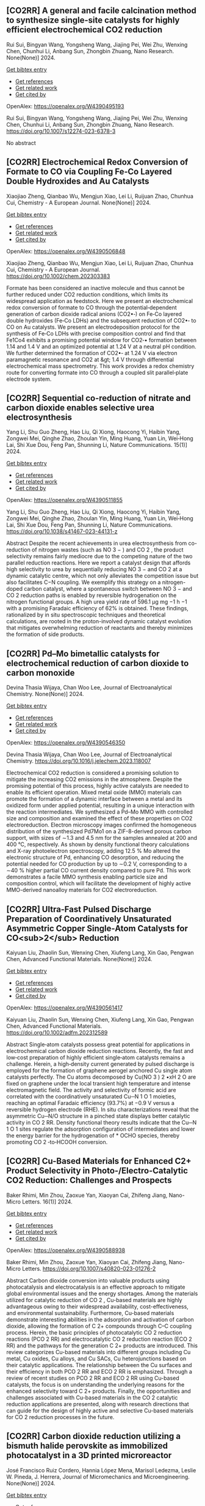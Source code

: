 ** [CO2RR] A general and facile calcination method to synthesize single-site catalysts for highly efficient electrochemical CO2 reduction
:PROPERTIES:
:ID: https://openalex.org/W4390495193
:DOI: https://doi.org/10.1007/s12274-023-6378-3
:AUTHORS: Rui Sui, Bingyan Wang, Yongsheng Wang, Jiajing Pei, Wei Zhu, Wenxing Chen, Chunhui Li, Anbang Sun, Zhongbin Zhuang
:HOST: Nano Research
:END:

Rui Sui, Bingyan Wang, Yongsheng Wang, Jiajing Pei, Wei Zhu, Wenxing Chen, Chunhui Li, Anbang Sun, Zhongbin Zhuang, Nano Research. None(None)] 2024.
    
[[elisp:(doi-add-bibtex-entry "https://doi.org/10.1007/s12274-023-6378-3")][Get bibtex entry]] 

- [[elisp:(progn (xref--push-markers (current-buffer) (point)) (oa--referenced-works "https://openalex.org/W4390495193"))][Get references]]
- [[elisp:(progn (xref--push-markers (current-buffer) (point)) (oa--related-works "https://openalex.org/W4390495193"))][Get related work]]
- [[elisp:(progn (xref--push-markers (current-buffer) (point)) (oa--cited-by-works "https://openalex.org/W4390495193"))][Get cited by]]

OpenAlex: https://openalex.org/W4390495193
    
Rui Sui, Bingyan Wang, Yongsheng Wang, Jiajing Pei, Wei Zhu, Wenxing Chen, Chunhui Li, Anbang Sun, Zhongbin Zhuang, Nano Research. https://doi.org/10.1007/s12274-023-6378-3
    
No abstract    

    

** [CO2RR] Electrochemical Redox Conversion of Formate to CO via Coupling Fe‐Co Layered Double Hydroxides and Au Catalysts
:PROPERTIES:
:ID: https://openalex.org/W4390506848
:DOI: https://doi.org/10.1002/chem.202303383
:AUTHORS: Xiaojiao Zheng, Qianbao Wu, Mengjun Xiao, Lei Li, Ruijuan Zhao, Chunhua Cui
:HOST: Chemistry - A European Journal
:END:

Xiaojiao Zheng, Qianbao Wu, Mengjun Xiao, Lei Li, Ruijuan Zhao, Chunhua Cui, Chemistry - A European Journal. None(None)] 2024.
    
[[elisp:(doi-add-bibtex-entry "https://doi.org/10.1002/chem.202303383")][Get bibtex entry]] 

- [[elisp:(progn (xref--push-markers (current-buffer) (point)) (oa--referenced-works "https://openalex.org/W4390506848"))][Get references]]
- [[elisp:(progn (xref--push-markers (current-buffer) (point)) (oa--related-works "https://openalex.org/W4390506848"))][Get related work]]
- [[elisp:(progn (xref--push-markers (current-buffer) (point)) (oa--cited-by-works "https://openalex.org/W4390506848"))][Get cited by]]

OpenAlex: https://openalex.org/W4390506848
    
Xiaojiao Zheng, Qianbao Wu, Mengjun Xiao, Lei Li, Ruijuan Zhao, Chunhua Cui, Chemistry - A European Journal. https://doi.org/10.1002/chem.202303383
    
Formate has been considered an inactive molecule and thus cannot be further reduced under CO2 reduction conditions, which limits its widespread application as feedstock. Here we present an electrochemical redox conversion of formate to CO through the potential‐dependent generation of carbon dioxide radical anions (CO2•‐) on Fe‐Co layered double hydroxides (Fe‐Co LDHs) and the subsequent reduction of CO2•‐ to CO on Au catalysts. We present an electrodeposition protocol for the synthesis of Fe‐Co LDHs with precise composition control and find that Fe1Co4 exhibits a promising potential window for CO2‐• formation between 1.14 and 1.4 V and an optimized potential at 1.24 V at a neutral pH condition. We further determined the formation of CO2•‐ at 1.24 V via electron paramagnetic resonance and CO2 at &gt; 1.4 V through differential electrochemical mass spectrometry. This work provides a redox chemistry route for converting formate into CO through a coupled slit parallel‐plate electrode system.    

    

** [CO2RR] Sequential co-reduction of nitrate and carbon dioxide enables selective urea electrosynthesis
:PROPERTIES:
:ID: https://openalex.org/W4390511855
:DOI: https://doi.org/10.1038/s41467-023-44131-z
:AUTHORS: Yang Li, Shu Guo Zheng, Hao Líu, Qi Xiong, Haocong Yi, Haibin Yang, Zongwei Mei, Qinghe Zhao, Zhoulan Yin, Ming Huang, Yuan Lin, Wei‐Hong Lai, Shi Xue Dou, Feng Pan, Shunning Li
:HOST: Nature Communications
:END:

Yang Li, Shu Guo Zheng, Hao Líu, Qi Xiong, Haocong Yi, Haibin Yang, Zongwei Mei, Qinghe Zhao, Zhoulan Yin, Ming Huang, Yuan Lin, Wei‐Hong Lai, Shi Xue Dou, Feng Pan, Shunning Li, Nature Communications. 15(1)] 2024.
    
[[elisp:(doi-add-bibtex-entry "https://doi.org/10.1038/s41467-023-44131-z")][Get bibtex entry]] 

- [[elisp:(progn (xref--push-markers (current-buffer) (point)) (oa--referenced-works "https://openalex.org/W4390511855"))][Get references]]
- [[elisp:(progn (xref--push-markers (current-buffer) (point)) (oa--related-works "https://openalex.org/W4390511855"))][Get related work]]
- [[elisp:(progn (xref--push-markers (current-buffer) (point)) (oa--cited-by-works "https://openalex.org/W4390511855"))][Get cited by]]

OpenAlex: https://openalex.org/W4390511855
    
Yang Li, Shu Guo Zheng, Hao Líu, Qi Xiong, Haocong Yi, Haibin Yang, Zongwei Mei, Qinghe Zhao, Zhoulan Yin, Ming Huang, Yuan Lin, Wei‐Hong Lai, Shi Xue Dou, Feng Pan, Shunning Li, Nature Communications. https://doi.org/10.1038/s41467-023-44131-z
    
Abstract Despite the recent achievements in urea electrosynthesis from co-reduction of nitrogen wastes (such as NO 3 − ) and CO 2 , the product selectivity remains fairly mediocre due to the competing nature of the two parallel reduction reactions. Here we report a catalyst design that affords high selectivity to urea by sequentially reducing NO 3 − and CO 2 at a dynamic catalytic centre, which not only alleviates the competition issue but also facilitates C−N coupling. We exemplify this strategy on a nitrogen-doped carbon catalyst, where a spontaneous switch between NO 3 − and CO 2 reduction paths is enabled by reversible hydrogenation on the nitrogen functional groups. A high urea yield rate of 596.1 µg mg −1 h −1 with a promising Faradaic efficiency of 62% is obtained. These findings, rationalized by in situ spectroscopic techniques and theoretical calculations, are rooted in the proton-involved dynamic catalyst evolution that mitigates overwhelming reduction of reactants and thereby minimizes the formation of side products.    

    

** [CO2RR] Pd–Mo bimetallic catalysts for electrochemical reduction of carbon dioxide to carbon monoxide
:PROPERTIES:
:ID: https://openalex.org/W4390546350
:DOI: https://doi.org/10.1016/j.jelechem.2023.118007
:AUTHORS: Devina Thasia Wijaya, Chan Woo Lee
:HOST: Journal of Electroanalytical Chemistry
:END:

Devina Thasia Wijaya, Chan Woo Lee, Journal of Electroanalytical Chemistry. None(None)] 2024.
    
[[elisp:(doi-add-bibtex-entry "https://doi.org/10.1016/j.jelechem.2023.118007")][Get bibtex entry]] 

- [[elisp:(progn (xref--push-markers (current-buffer) (point)) (oa--referenced-works "https://openalex.org/W4390546350"))][Get references]]
- [[elisp:(progn (xref--push-markers (current-buffer) (point)) (oa--related-works "https://openalex.org/W4390546350"))][Get related work]]
- [[elisp:(progn (xref--push-markers (current-buffer) (point)) (oa--cited-by-works "https://openalex.org/W4390546350"))][Get cited by]]

OpenAlex: https://openalex.org/W4390546350
    
Devina Thasia Wijaya, Chan Woo Lee, Journal of Electroanalytical Chemistry. https://doi.org/10.1016/j.jelechem.2023.118007
    
Electrochemical CO2 reduction is considered a promising solution to mitigate the increasing CO2 emissions in the atmosphere. Despite the promising potential of this process, highly active catalysts are needed to enable its efficient operation. Mixed metal oxide (MMO) materials can promote the formation of a dynamic interface between a metal and its oxidized form under applied potential, resulting in a unique interaction with the reaction intermediates. We synthesized a Pd–Mo MMO with controlled size and composition and examined the effect of these properties on CO2 electroreduction. Electron microscopy images confirmed the homogeneous distribution of the synthesized Pd7Mo1 on a ZIF-8-derived porous carbon support, with sizes of ∼1.3 and 4.5 nm for the samples annealed at 200 and 400 °C, respectively. As shown by density functional theory calculations and X-ray photoelectron spectroscopy, adding 12.5 % Mo altered the electronic structure of Pd, enhancing CO desorption, and reducing the potential needed for CO production by up to ∼0.2 V, corresponding to a ∼40 % higher partial CO current density compared to pure Pd. This work demonstrates a facile MMO synthesis enabling particle size and composition control, which will facilitate the development of highly active MMO-derived nanoalloy materials for CO2 electroreduction.    

    

** [CO2RR] Ultra‐Fast Pulsed Discharge Preparation of Coordinatively Unsaturated Asymmetric Copper Single‐Atom Catalysts for CO<sub>2</sub> Reduction
:PROPERTIES:
:ID: https://openalex.org/W4390561417
:DOI: https://doi.org/10.1002/adfm.202312589
:AUTHORS: Kaiyuan Liu, Zhaolin Sun, Wenxing Chen, Xiufeng Lang, Xin Gao, Pengwan Chen
:HOST: Advanced Functional Materials
:END:

Kaiyuan Liu, Zhaolin Sun, Wenxing Chen, Xiufeng Lang, Xin Gao, Pengwan Chen, Advanced Functional Materials. None(None)] 2024.
    
[[elisp:(doi-add-bibtex-entry "https://doi.org/10.1002/adfm.202312589")][Get bibtex entry]] 

- [[elisp:(progn (xref--push-markers (current-buffer) (point)) (oa--referenced-works "https://openalex.org/W4390561417"))][Get references]]
- [[elisp:(progn (xref--push-markers (current-buffer) (point)) (oa--related-works "https://openalex.org/W4390561417"))][Get related work]]
- [[elisp:(progn (xref--push-markers (current-buffer) (point)) (oa--cited-by-works "https://openalex.org/W4390561417"))][Get cited by]]

OpenAlex: https://openalex.org/W4390561417
    
Kaiyuan Liu, Zhaolin Sun, Wenxing Chen, Xiufeng Lang, Xin Gao, Pengwan Chen, Advanced Functional Materials. https://doi.org/10.1002/adfm.202312589
    
Abstract Single‐atom catalysts possess great potential for applications in electrochemical carbon dioxide reduction reactions. Recently, the fast and low‐cost preparation of highly efficient single‐atom catalysts remains a challenge. Herein, a high‐density current generated by pulsed discharge is employed for the formation of graphene aerogel anchored Cu single atom catalysts perfectly. The Cu atoms decomposed by Cu(NO 3 ) 2 •xH 2 O are fixed on graphene under the local transient high temperature and intense electromagnetic field. The activity and selectivity of formic acid are correlated with the coordinatively unsaturated Cu─N 1 O 1 moieties, reaching an optimal Faradaic efficiency (93.7%) at −0.9 V versus a reversible hydrogen electrode (RHE). In situ characterizations reveal that the asymmetric Cu─N/O structure in a pinched state displays better catalytic activity in CO 2 RR. Density functional theory results indicate that the Cu─N 1 O 1 sites regulate the adsorption configuration of intermediates and lower the energy barrier for the hydrogenation of * OCHO species, thereby promoting CO 2 ‐to‐HCOOH conversion.    

    

** [CO2RR] Cu-Based Materials for Enhanced C2+ Product Selectivity in Photo-/Electro-Catalytic CO2 Reduction: Challenges and Prospects
:PROPERTIES:
:ID: https://openalex.org/W4390588938
:DOI: https://doi.org/10.1007/s40820-023-01276-2
:AUTHORS: Baker Rhimi, Min Zhou, Zaoxue Yan, Xiaoyan Cai, Zhifeng Jiang
:HOST: Nano-Micro Letters
:END:

Baker Rhimi, Min Zhou, Zaoxue Yan, Xiaoyan Cai, Zhifeng Jiang, Nano-Micro Letters. 16(1)] 2024.
    
[[elisp:(doi-add-bibtex-entry "https://doi.org/10.1007/s40820-023-01276-2")][Get bibtex entry]] 

- [[elisp:(progn (xref--push-markers (current-buffer) (point)) (oa--referenced-works "https://openalex.org/W4390588938"))][Get references]]
- [[elisp:(progn (xref--push-markers (current-buffer) (point)) (oa--related-works "https://openalex.org/W4390588938"))][Get related work]]
- [[elisp:(progn (xref--push-markers (current-buffer) (point)) (oa--cited-by-works "https://openalex.org/W4390588938"))][Get cited by]]

OpenAlex: https://openalex.org/W4390588938
    
Baker Rhimi, Min Zhou, Zaoxue Yan, Xiaoyan Cai, Zhifeng Jiang, Nano-Micro Letters. https://doi.org/10.1007/s40820-023-01276-2
    
Abstract Carbon dioxide conversion into valuable products using photocatalysis and electrocatalysis is an effective approach to mitigate global environmental issues and the energy shortages. Among the materials utilized for catalytic reduction of CO 2 , Cu-based materials are highly advantageous owing to their widespread availability, cost-effectiveness, and environmental sustainability. Furthermore, Cu-based materials demonstrate interesting abilities in the adsorption and activation of carbon dioxide, allowing the formation of C 2+ compounds through C–C coupling process. Herein, the basic principles of photocatalytic CO 2 reduction reactions (PCO 2 RR) and electrocatalytic CO 2 reduction reaction (ECO 2 RR) and the pathways for the generation C 2+ products are introduced. This review categorizes Cu-based materials into different groups including Cu metal, Cu oxides, Cu alloys, and Cu SACs, Cu heterojunctions based on their catalytic applications. The relationship between the Cu surfaces and their efficiency in both PCO 2 RR and ECO 2 RR is emphasized. Through a review of recent studies on PCO 2 RR and ECO 2 RR using Cu-based catalysts, the focus is on understanding the underlying reasons for the enhanced selectivity toward C 2+ products. Finally, the opportunities and challenges associated with Cu-based materials in the CO 2 catalytic reduction applications are presented, along with research directions that can guide for the design of highly active and selective Cu-based materials for CO 2 reduction processes in the future.    

    

** [CO2RR] Carbon dioxide reduction utilizing a bismuth halide perovskite as immobilized photocatalyst in a 3D printed microreactor
:PROPERTIES:
:ID: https://openalex.org/W4390574119
:DOI: https://doi.org/10.1088/1361-6439/ad1b1c
:AUTHORS: José Francisco Ruiz Cordero, Hannia López Mena, Marisol Ledezma, Leslie W. Pineda, J. Herrera
:HOST: Journal of Micromechanics and Microengineering
:END:

José Francisco Ruiz Cordero, Hannia López Mena, Marisol Ledezma, Leslie W. Pineda, J. Herrera, Journal of Micromechanics and Microengineering. None(None)] 2024.
    
[[elisp:(doi-add-bibtex-entry "https://doi.org/10.1088/1361-6439/ad1b1c")][Get bibtex entry]] 

- [[elisp:(progn (xref--push-markers (current-buffer) (point)) (oa--referenced-works "https://openalex.org/W4390574119"))][Get references]]
- [[elisp:(progn (xref--push-markers (current-buffer) (point)) (oa--related-works "https://openalex.org/W4390574119"))][Get related work]]
- [[elisp:(progn (xref--push-markers (current-buffer) (point)) (oa--cited-by-works "https://openalex.org/W4390574119"))][Get cited by]]

OpenAlex: https://openalex.org/W4390574119
    
José Francisco Ruiz Cordero, Hannia López Mena, Marisol Ledezma, Leslie W. Pineda, J. Herrera, Journal of Micromechanics and Microengineering. https://doi.org/10.1088/1361-6439/ad1b1c
    
Abstract The rising concerns about CO 2 levels in the atmosphere and energy dependency on non-renewable sources, such as fossil fuels, could find an integral solution in CO 2 photocatalytic reduction. The present work explores two alternatives to the main hindering factors for this reaction, i.e., the reactor configuration and the photocatalyst utilized. A microreactor was designed and 3D printed, providing a cheap and versatile reaction platform. Three bismuth halide perovskites, Cs 3 Bi 2 Cl 9 , Cs 3 Bi 2 I 9 , and Cs 4 MnBi 2 Cl 12 , were synthesized and characterized by their band gaps (E g ); Cs 3 Bi 2 I 9 presented the lowest E g and was therefore chosen for further evaluation as potential CO 2 -reduction photocatalyst. Aqueous-phase photocatalytic CO 2 reduction was achieved using this perovskite in the microreactor, obtaining CO as a reduction product with maximal production rates of 737 μmol g cat -1 h -1 . The reaction system was evaluated under different flow rates and light intensities. A balance between space-time and reactant feed was found to define the behavior of CO concentration and production in the microreactor. For the light intensity, it was observed that as it increased, both CO production and concentration increased due to generating more electron-hole pairs, favoring the photocatalytic reaction. With these results, Cs 3 Bi 2 I 9 perovskite immobilized in the designed microreactor demonstrates having great potential as an effective CO 2 photocatalytic reduction system.&amp;#xD;    

    

** [CO2RR] Full-exposed Cu site of Cu2O-(1 0 0) driven high ethylene selectivity of carbon dioxide reduction
:PROPERTIES:
:ID: https://openalex.org/W4390640110
:DOI: https://doi.org/10.1016/j.apsusc.2023.159243
:AUTHORS: Youming Dong, Xingcheng Ma, Zhaoyong Jin, Xin Xu, Tianyi Xu, Dantong Zhang, Xiaoqiang Cui
:HOST: Applied Surface Science
:END:

Youming Dong, Xingcheng Ma, Zhaoyong Jin, Xin Xu, Tianyi Xu, Dantong Zhang, Xiaoqiang Cui, Applied Surface Science. None(None)] 2024.
    
[[elisp:(doi-add-bibtex-entry "https://doi.org/10.1016/j.apsusc.2023.159243")][Get bibtex entry]] 

- [[elisp:(progn (xref--push-markers (current-buffer) (point)) (oa--referenced-works "https://openalex.org/W4390640110"))][Get references]]
- [[elisp:(progn (xref--push-markers (current-buffer) (point)) (oa--related-works "https://openalex.org/W4390640110"))][Get related work]]
- [[elisp:(progn (xref--push-markers (current-buffer) (point)) (oa--cited-by-works "https://openalex.org/W4390640110"))][Get cited by]]

OpenAlex: https://openalex.org/W4390640110
    
Youming Dong, Xingcheng Ma, Zhaoyong Jin, Xin Xu, Tianyi Xu, Dantong Zhang, Xiaoqiang Cui, Applied Surface Science. https://doi.org/10.1016/j.apsusc.2023.159243
    
Cu2O shows great potential as a catalyst for the electrochemical CO2 reduction reaction (ECO2RR). However, the mechanism behind the formation of different final products from Cu2O nanostructures remains a challenge. In this study, we combine theoretical and experimental approaches to demonstrate that the full-exposed Cu sites in Cu2O (1 0 0) microcubes contribute to superior C2H4 selectivity compared to other microstructures such as Cu2O (1 1 1), (1 1 0), and (3 1 1) facets. Density functional theoretical (DFT) calculations reveal that the stronger orbital splitting between Cu 3d and O 2p orbital of Cu2O (1 0 0) facet facilitates the formation of neighboring and low valence state Cu active site, thereby enhancing *CO adsorption and C2H4 formation. These DFT results are supported by the synthesis of four kinds of Cu2O microparticles (MPs) with different exposed facets, where cubic-Cu2O with the (1 0 0) facet exhibits the highest Faradaic efficiency (61.3 %). This study has significant implications for the structural design and mechanism analysis of innovative catalysts used in ECO2RR.    

    

** [CO2RR] The influence of battery-powered engine on the reduction of carbon dioxide production from fishing boats
:PROPERTIES:
:ID: https://openalex.org/W4390483434
:DOI: https://doi.org/10.14203/j.mev.2023.v14.208-214
:AUTHORS: Nilam Sari Octaviani, Dwitya Harits Waskito, Iskendar Iskendar, Abdul Muis, Noor Muhammad Ridha Fuadi, Muhajirin Muhajirin, Hendra Palebangan, K Ismoyo, Dewi Kartikasari, Nanda Itohasi Gutami, Kusno Ajidarmo
:HOST: Journal of Mechatronics, Electrical Power, and Vehicular Technology
:END:

Nilam Sari Octaviani, Dwitya Harits Waskito, Iskendar Iskendar, Abdul Muis, Noor Muhammad Ridha Fuadi, Muhajirin Muhajirin, Hendra Palebangan, K Ismoyo, Dewi Kartikasari, Nanda Itohasi Gutami, Kusno Ajidarmo, Journal of Mechatronics, Electrical Power, and Vehicular Technology. 14(2)] 2023.
    
[[elisp:(doi-add-bibtex-entry "https://doi.org/10.14203/j.mev.2023.v14.208-214")][Get bibtex entry]] 

- [[elisp:(progn (xref--push-markers (current-buffer) (point)) (oa--referenced-works "https://openalex.org/W4390483434"))][Get references]]
- [[elisp:(progn (xref--push-markers (current-buffer) (point)) (oa--related-works "https://openalex.org/W4390483434"))][Get related work]]
- [[elisp:(progn (xref--push-markers (current-buffer) (point)) (oa--cited-by-works "https://openalex.org/W4390483434"))][Get cited by]]

OpenAlex: https://openalex.org/W4390483434
    
Nilam Sari Octaviani, Dwitya Harits Waskito, Iskendar Iskendar, Abdul Muis, Noor Muhammad Ridha Fuadi, Muhajirin Muhajirin, Hendra Palebangan, K Ismoyo, Dewi Kartikasari, Nanda Itohasi Gutami, Kusno Ajidarmo, Journal of Mechatronics, Electrical Power, and Vehicular Technology. https://doi.org/10.14203/j.mev.2023.v14.208-214
    
Several technologies are currently being applied in the maritime industry to reduce greenhouse gas (GHG) emissions. An example is the implementation of an electric propulsion system with a battery charged using a renewable energy source. Meanwhile, it is important to analyze the energy demand and the quantity of emissions reduced in a vessel after installing this system. Therefore, this study focused on analyzing the energy demand and emissions produced on fishing boats, specifically the “Sandeq” fishing boats in West Sulawesi. The primary objective was to quantify the carbon dioxide emissions reduced after the conventional engine of the vessel was replaced with an electric propulsion system. Moreover, the energy demand of the boat was estimated by analyzing the daily speed, length of voyage, and engine capacity. The results showed that six batteries were required to provide the power needed for daily operation. Furthermore, the electric propulsion system was able to reduce CO2 emission by 7.94 tons annually per ship, leading to the reduction of fuel consumption and emission taxes to approximately 10 million Rupiah annually. These results were expected to encourage stakeholders to promote the transition from conventional diesel engines to electric-powered engines.    

    

** [CO2RR] Pd–Mo bimetallic catalysts for electrochemical reduction of carbon dioxide to carbon monoxide
:PROPERTIES:
:ID: https://openalex.org/W4390546350
:DOI: https://doi.org/10.1016/j.jelechem.2023.118007
:AUTHORS: Devina Thasia Wijaya, Chan Woo Lee
:HOST: Journal of Electroanalytical Chemistry
:END:

Devina Thasia Wijaya, Chan Woo Lee, Journal of Electroanalytical Chemistry. None(None)] 2024.
    
[[elisp:(doi-add-bibtex-entry "https://doi.org/10.1016/j.jelechem.2023.118007")][Get bibtex entry]] 

- [[elisp:(progn (xref--push-markers (current-buffer) (point)) (oa--referenced-works "https://openalex.org/W4390546350"))][Get references]]
- [[elisp:(progn (xref--push-markers (current-buffer) (point)) (oa--related-works "https://openalex.org/W4390546350"))][Get related work]]
- [[elisp:(progn (xref--push-markers (current-buffer) (point)) (oa--cited-by-works "https://openalex.org/W4390546350"))][Get cited by]]

OpenAlex: https://openalex.org/W4390546350
    
Devina Thasia Wijaya, Chan Woo Lee, Journal of Electroanalytical Chemistry. https://doi.org/10.1016/j.jelechem.2023.118007
    
Electrochemical CO2 reduction is considered a promising solution to mitigate the increasing CO2 emissions in the atmosphere. Despite the promising potential of this process, highly active catalysts are needed to enable its efficient operation. Mixed metal oxide (MMO) materials can promote the formation of a dynamic interface between a metal and its oxidized form under applied potential, resulting in a unique interaction with the reaction intermediates. We synthesized a Pd–Mo MMO with controlled size and composition and examined the effect of these properties on CO2 electroreduction. Electron microscopy images confirmed the homogeneous distribution of the synthesized Pd7Mo1 on a ZIF-8-derived porous carbon support, with sizes of ∼1.3 and 4.5 nm for the samples annealed at 200 and 400 °C, respectively. As shown by density functional theory calculations and X-ray photoelectron spectroscopy, adding 12.5 % Mo altered the electronic structure of Pd, enhancing CO desorption, and reducing the potential needed for CO production by up to ∼0.2 V, corresponding to a ∼40 % higher partial CO current density compared to pure Pd. This work demonstrates a facile MMO synthesis enabling particle size and composition control, which will facilitate the development of highly active MMO-derived nanoalloy materials for CO2 electroreduction.    

    

** [CO2RR] Sequential co-reduction of nitrate and carbon dioxide enables selective urea electrosynthesis
:PROPERTIES:
:ID: https://openalex.org/W4390511855
:DOI: https://doi.org/10.1038/s41467-023-44131-z
:AUTHORS: Yang Li, Shu Guo Zheng, Hao Líu, Qi Xiong, Haocong Yi, Haibin Yang, Zongwei Mei, Qinghe Zhao, Zhoulan Yin, Ming Huang, Yuan Lin, Wei‐Hong Lai, Shi Xue Dou, Feng Pan, Shunning Li
:HOST: Nature Communications
:END:

Yang Li, Shu Guo Zheng, Hao Líu, Qi Xiong, Haocong Yi, Haibin Yang, Zongwei Mei, Qinghe Zhao, Zhoulan Yin, Ming Huang, Yuan Lin, Wei‐Hong Lai, Shi Xue Dou, Feng Pan, Shunning Li, Nature Communications. 15(1)] 2024.
    
[[elisp:(doi-add-bibtex-entry "https://doi.org/10.1038/s41467-023-44131-z")][Get bibtex entry]] 

- [[elisp:(progn (xref--push-markers (current-buffer) (point)) (oa--referenced-works "https://openalex.org/W4390511855"))][Get references]]
- [[elisp:(progn (xref--push-markers (current-buffer) (point)) (oa--related-works "https://openalex.org/W4390511855"))][Get related work]]
- [[elisp:(progn (xref--push-markers (current-buffer) (point)) (oa--cited-by-works "https://openalex.org/W4390511855"))][Get cited by]]

OpenAlex: https://openalex.org/W4390511855
    
Yang Li, Shu Guo Zheng, Hao Líu, Qi Xiong, Haocong Yi, Haibin Yang, Zongwei Mei, Qinghe Zhao, Zhoulan Yin, Ming Huang, Yuan Lin, Wei‐Hong Lai, Shi Xue Dou, Feng Pan, Shunning Li, Nature Communications. https://doi.org/10.1038/s41467-023-44131-z
    
Abstract Despite the recent achievements in urea electrosynthesis from co-reduction of nitrogen wastes (such as NO 3 − ) and CO 2 , the product selectivity remains fairly mediocre due to the competing nature of the two parallel reduction reactions. Here we report a catalyst design that affords high selectivity to urea by sequentially reducing NO 3 − and CO 2 at a dynamic catalytic centre, which not only alleviates the competition issue but also facilitates C−N coupling. We exemplify this strategy on a nitrogen-doped carbon catalyst, where a spontaneous switch between NO 3 − and CO 2 reduction paths is enabled by reversible hydrogenation on the nitrogen functional groups. A high urea yield rate of 596.1 µg mg −1 h −1 with a promising Faradaic efficiency of 62% is obtained. These findings, rationalized by in situ spectroscopic techniques and theoretical calculations, are rooted in the proton-involved dynamic catalyst evolution that mitigates overwhelming reduction of reactants and thereby minimizes the formation of side products.    

    

** [CO2RR] Immobilized Tetraalkylammonium Cations Enable Metal‐free CO2 Electroreduction in Acid and Pure Water
:PROPERTIES:
:ID: https://openalex.org/W4390498837
:DOI: https://doi.org/10.1002/anie.202317828
:AUTHORS: Fan Jia, Binbin Pan, Jia‐Ling Wu, Chaochen Shao, Zi Wen, Yan Yao, Yuhang Wang, Yanguang Li
:HOST: Angewandte Chemie International Edition
:END:

Fan Jia, Binbin Pan, Jia‐Ling Wu, Chaochen Shao, Zi Wen, Yan Yao, Yuhang Wang, Yanguang Li, Angewandte Chemie International Edition. None(None)] 2024.
    
[[elisp:(doi-add-bibtex-entry "https://doi.org/10.1002/anie.202317828")][Get bibtex entry]] 

- [[elisp:(progn (xref--push-markers (current-buffer) (point)) (oa--referenced-works "https://openalex.org/W4390498837"))][Get references]]
- [[elisp:(progn (xref--push-markers (current-buffer) (point)) (oa--related-works "https://openalex.org/W4390498837"))][Get related work]]
- [[elisp:(progn (xref--push-markers (current-buffer) (point)) (oa--cited-by-works "https://openalex.org/W4390498837"))][Get cited by]]

OpenAlex: https://openalex.org/W4390498837
    
Fan Jia, Binbin Pan, Jia‐Ling Wu, Chaochen Shao, Zi Wen, Yan Yao, Yuhang Wang, Yanguang Li, Angewandte Chemie International Edition. https://doi.org/10.1002/anie.202317828
    
Carbon dioxide reduction reaction (CO2RR) provides an efficient pathway to convert CO2 into desirable products, yet its commercialization is greatly hindered by the huge energy cost due to CO2 loss and regeneration. Performing CO2RR under acidic conditions containing alkali cations can potentially address the issue, but still causes (bi)carbonate deposition at high current densities, compromising product Faradaic efficiencies (FEs) in present‐day acid‐fed membrane electrode assemblies. Herein, we present a strategy using a positively charged polyelectrolyte — poly(diallyldimethylammonium) immobilized on graphene oxide via electrostatic interactions to displace alkali cations. This enables a FE of ~85%, a carbon efficiency of ~93%, and an energy efficiency (EE) of ~35% for CO at 100 mA cm‐2 on modified Ag catalysts in acid. In a pure‐water‐fed reactor, we obtained a 78% CO FE with a 30% EE at 100 mA cm‐2 at 40oC . All the performance metrics are comparable to or even exceed those attained in the presence of alkali metal cations.    

    

** [CO2RR] Immobilized Tetraalkylammonium Cations Enable Metal‐free CO2 Electroreduction in Acid and Pure Water
:PROPERTIES:
:ID: https://openalex.org/W4390510987
:DOI: https://doi.org/10.1002/ange.202317828
:AUTHORS: Fan Jia, Binbin Pan, Jia‐Ling Wu, Chaochen Shao, Zi Wen, Yan Yao, Yuhang Wang, Yanguang Li
:HOST: Angewandte Chemie
:END:

Fan Jia, Binbin Pan, Jia‐Ling Wu, Chaochen Shao, Zi Wen, Yan Yao, Yuhang Wang, Yanguang Li, Angewandte Chemie. None(None)] 2024.
    
[[elisp:(doi-add-bibtex-entry "https://doi.org/10.1002/ange.202317828")][Get bibtex entry]] 

- [[elisp:(progn (xref--push-markers (current-buffer) (point)) (oa--referenced-works "https://openalex.org/W4390510987"))][Get references]]
- [[elisp:(progn (xref--push-markers (current-buffer) (point)) (oa--related-works "https://openalex.org/W4390510987"))][Get related work]]
- [[elisp:(progn (xref--push-markers (current-buffer) (point)) (oa--cited-by-works "https://openalex.org/W4390510987"))][Get cited by]]

OpenAlex: https://openalex.org/W4390510987
    
Fan Jia, Binbin Pan, Jia‐Ling Wu, Chaochen Shao, Zi Wen, Yan Yao, Yuhang Wang, Yanguang Li, Angewandte Chemie. https://doi.org/10.1002/ange.202317828
    
Carbon dioxide reduction reaction (CO2RR) provides an efficient pathway to convert CO2 into desirable products, yet its commercialization is greatly hindered by the huge energy cost due to CO2 loss and regeneration. Performing CO2RR under acidic conditions containing alkali cations can potentially address the issue, but still causes (bi)carbonate deposition at high current densities, compromising product Faradaic efficiencies (FEs) in present‐day acid‐fed membrane electrode assemblies. Herein, we present a strategy using a positively charged polyelectrolyte — poly(diallyldimethylammonium) immobilized on graphene oxide via electrostatic interactions to displace alkali cations. This enables a FE of ~85%, a carbon efficiency of ~93%, and an energy efficiency (EE) of ~35% for CO at 100 mA cm‐2 on modified Ag catalysts in acid. In a pure‐water‐fed reactor, we obtained a 78% CO FE with a 30% EE at 100 mA cm‐2 at 40oC . All the performance metrics are comparable to or even exceed those attained in the presence of alkali metal cations.    

    

** [CO2RR] Regulating CHO* intermediate pathway towards the significant acceleration of photocatalytic CO2 reduction to CH4 through rGO-coated ultrafine Pd nanoparticles
:PROPERTIES:
:ID: https://openalex.org/W4390587795
:DOI: https://doi.org/10.1016/j.cej.2023.148497
:AUTHORS: Fanlin Kong, Jing Xie, Zhenjiang Lu, Jindou Hu, Yue Feng, Yali Cao
:HOST: Chemical Engineering Journal
:END:

Fanlin Kong, Jing Xie, Zhenjiang Lu, Jindou Hu, Yue Feng, Yali Cao, Chemical Engineering Journal. None(None)] 2024.
    
[[elisp:(doi-add-bibtex-entry "https://doi.org/10.1016/j.cej.2023.148497")][Get bibtex entry]] 

- [[elisp:(progn (xref--push-markers (current-buffer) (point)) (oa--referenced-works "https://openalex.org/W4390587795"))][Get references]]
- [[elisp:(progn (xref--push-markers (current-buffer) (point)) (oa--related-works "https://openalex.org/W4390587795"))][Get related work]]
- [[elisp:(progn (xref--push-markers (current-buffer) (point)) (oa--cited-by-works "https://openalex.org/W4390587795"))][Get cited by]]

OpenAlex: https://openalex.org/W4390587795
    
Fanlin Kong, Jing Xie, Zhenjiang Lu, Jindou Hu, Yue Feng, Yali Cao, Chemical Engineering Journal. https://doi.org/10.1016/j.cej.2023.148497
    
Tailoring catalytic reaction pathways by using reduced graphene oxide (rGO) to tune the electron-hole separation channels in the active sites of noble metals for achieving ideal yield and selectivity in photocatalytic CO2 reduction of hydrocarbon fuels remains a challenge. Herein, ternary catalyst of rGO-coated SnO2-supported noble metal Pd nanoparticles (Pd4/SnO2@rGO) has been prepared by coassembly between negatively charged graphene oxide and positively charged Pd nanoparticles. By coating with ultrathin rGO, the selectivity can be shifted from CO (44.69 % for Pd4/SnO2) toward CH4 as the prevalent species, in which the Pd nanoparticles acted as catalytic sites and electron capture sites. The rGO coating reduced the recombination of the photogenerated carriers as well as optimized the band gap and reduction potential of the catalyst. The in situ spectroscopic tests and density functional theory calculations revealed that CO2 adsorbed on Pd nanoparticles selectively formed dominant low-energy CHO* intermediates because of the generation of HCOOH* intermediates, thus providing a unique reaction pathway for the reduction of CO2 to CH4. Therefore, under sunlight irradiation, the CH4 selectivity of the catalyst is enhanced to 94.1 % with a production rate of up to 77.8 μmol·g−1·h−1. This work demonstrated the prospect to tune the electronic structure of Pd using rGO, which provided a strategy for enhancing the carbon dioxide reduction reaction and selectively obtaining CH4 products in photocatalytic systems.    

    

** [CO2RR] Ultra‐Fast Pulsed Discharge Preparation of Coordinatively Unsaturated Asymmetric Copper Single‐Atom Catalysts for CO<sub>2</sub> Reduction
:PROPERTIES:
:ID: https://openalex.org/W4390561417
:DOI: https://doi.org/10.1002/adfm.202312589
:AUTHORS: Kaiyuan Liu, Zhaolin Sun, Wenxing Chen, Xiufeng Lang, Xin Gao, Pengwan Chen
:HOST: Advanced Functional Materials
:END:

Kaiyuan Liu, Zhaolin Sun, Wenxing Chen, Xiufeng Lang, Xin Gao, Pengwan Chen, Advanced Functional Materials. None(None)] 2024.
    
[[elisp:(doi-add-bibtex-entry "https://doi.org/10.1002/adfm.202312589")][Get bibtex entry]] 

- [[elisp:(progn (xref--push-markers (current-buffer) (point)) (oa--referenced-works "https://openalex.org/W4390561417"))][Get references]]
- [[elisp:(progn (xref--push-markers (current-buffer) (point)) (oa--related-works "https://openalex.org/W4390561417"))][Get related work]]
- [[elisp:(progn (xref--push-markers (current-buffer) (point)) (oa--cited-by-works "https://openalex.org/W4390561417"))][Get cited by]]

OpenAlex: https://openalex.org/W4390561417
    
Kaiyuan Liu, Zhaolin Sun, Wenxing Chen, Xiufeng Lang, Xin Gao, Pengwan Chen, Advanced Functional Materials. https://doi.org/10.1002/adfm.202312589
    
Abstract Single‐atom catalysts possess great potential for applications in electrochemical carbon dioxide reduction reactions. Recently, the fast and low‐cost preparation of highly efficient single‐atom catalysts remains a challenge. Herein, a high‐density current generated by pulsed discharge is employed for the formation of graphene aerogel anchored Cu single atom catalysts perfectly. The Cu atoms decomposed by Cu(NO 3 ) 2 •xH 2 O are fixed on graphene under the local transient high temperature and intense electromagnetic field. The activity and selectivity of formic acid are correlated with the coordinatively unsaturated Cu─N 1 O 1 moieties, reaching an optimal Faradaic efficiency (93.7%) at −0.9 V versus a reversible hydrogen electrode (RHE). In situ characterizations reveal that the asymmetric Cu─N/O structure in a pinched state displays better catalytic activity in CO 2 RR. Density functional theory results indicate that the Cu─N 1 O 1 sites regulate the adsorption configuration of intermediates and lower the energy barrier for the hydrogenation of * OCHO species, thereby promoting CO 2 ‐to‐HCOOH conversion.    

    

** [CO2RR] Investigating the Impacts of Biochar Addition to Substrate on Mitigating Carbon Dioxide Emissions in Green Roofs
:PROPERTIES:
:ID: https://openalex.org/W4390516009
:DOI: https://doi.org/10.1007/978-3-031-46109-5_11
:AUTHORS: Gaochuan Zhang, Bin Tang, Haohao Bian, Yangfei Huang, Hexian Jin, Bao‐Jie He
:HOST: Advances in science, technology & innovation
:END:

Gaochuan Zhang, Bin Tang, Haohao Bian, Yangfei Huang, Hexian Jin, Bao‐Jie He, Advances in science, technology & innovation. None(None)] 2023.
    
[[elisp:(doi-add-bibtex-entry "https://doi.org/10.1007/978-3-031-46109-5_11")][Get bibtex entry]] 

- [[elisp:(progn (xref--push-markers (current-buffer) (point)) (oa--referenced-works "https://openalex.org/W4390516009"))][Get references]]
- [[elisp:(progn (xref--push-markers (current-buffer) (point)) (oa--related-works "https://openalex.org/W4390516009"))][Get related work]]
- [[elisp:(progn (xref--push-markers (current-buffer) (point)) (oa--cited-by-works "https://openalex.org/W4390516009"))][Get cited by]]

OpenAlex: https://openalex.org/W4390516009
    
Gaochuan Zhang, Bin Tang, Haohao Bian, Yangfei Huang, Hexian Jin, Bao‐Jie He, Advances in science, technology & innovation. https://doi.org/10.1007/978-3-031-46109-5_11
    
The utilization of biochar is often heralded as a salient approach to curtailing emissions and sequestering carbon. Agricultural and forestry soils have demonstrated its efficaciousness in reducing carbon emissions; however, the urban greening industry has yet to be thoroughly researched in this regard. To address this lacuna, the present study undertook the application of biochar to the soil of an urban green roof, with the aim of ascertaining its potential to mitigate carbon dioxide emissions. By studying the effects of applying BS-0%, BS-1%, BS-5%, and BS-10% biochar on green roof substrate, the study examined the carbon dioxide value over a period of 36 h encompassing both sunny and nocturnal environments. The results indicated that the addition of biochar to the soil was effective in reducing carbon emission, with all of the biochar additions demonstrating an aptitude for carbon dioxide fixation. Notably, the application of BS-1% biochar evinced a statistically significant reduction in the carbon dioxide value. Furthermore, the addition of biochar to the roof substrate was found to be crucial in controlling rainwater runoff and alleviating urban eutrophication, indirectly reducing carbon emissions. This study provides a practical and theoretical framework for the application of biochar to mitigate the urban heat island effect.    

    

** [CO2RR] Mustard ‘Amara’ Benefits from Superelevated CO2 While Adapting to Far-red Light Over Time
:PROPERTIES:
:ID: https://openalex.org/W4390628599
:DOI: https://doi.org/10.21273/hortsci17522-23
:AUTHORS: Emily J. Kennebeck, Qingguo Meng
:HOST: Hortscience
:END:

Emily J. Kennebeck, Qingguo Meng, Hortscience. 59(2)] 2024.
    
[[elisp:(doi-add-bibtex-entry "https://doi.org/10.21273/hortsci17522-23")][Get bibtex entry]] 

- [[elisp:(progn (xref--push-markers (current-buffer) (point)) (oa--referenced-works "https://openalex.org/W4390628599"))][Get references]]
- [[elisp:(progn (xref--push-markers (current-buffer) (point)) (oa--related-works "https://openalex.org/W4390628599"))][Get related work]]
- [[elisp:(progn (xref--push-markers (current-buffer) (point)) (oa--cited-by-works "https://openalex.org/W4390628599"))][Get cited by]]

OpenAlex: https://openalex.org/W4390628599
    
Emily J. Kennebeck, Qingguo Meng, Hortscience. https://doi.org/10.21273/hortsci17522-23
    
Compared with the ambient Earth carbon dioxide concentration (≈415 μmol⋅mol –1 ), the International Space Station has superelevated carbon dioxide (≈2800 μmol⋅mol –1 ), which can be a stressor to certain crops. Far-red light can drive plant photosynthesis and increase extension growth and biomass. However, the effects of far-red light under superelevated carbon dioxide are unclear. We grew hydroponic mustard ( Brassica carinata ) ‘Amara’ seedlings in four growth chambers using a randomized complete block design with two carbon dioxide concentrations (415 and 2800 μmol⋅mol –1 ), two lighting treatments, and two blocks at temperature and relative humidity set points of 22 °C and 40%, respectively. Each growth chamber had two lighting treatments at the same total photon flux density of 200 μmol⋅m –2 ⋅s –1 . Under the same blue and green light at 50 μmol⋅m –2 ⋅s –1 each, plants received either red light at 100 μmol⋅m –2 ⋅s –1 or red + far-red light at 50 μmol⋅m –2 ⋅s –1 each. At day 15 after planting, far-red light did not influence shoot fresh or dry mass at 415 μmol⋅mol –1 carbon dioxide, but decreased both parameters by 22% to 23% at 2800 μmol⋅mol –1 carbon dioxide. Increasing the carbon dioxide concentration increased shoot fresh and dry mass 27% to 49%, regardless of the lighting treatment. Far-red light decreased leaf area by 16% at 2800 μmol⋅mol –1 carbon dioxide, but had no effect at 415 μmol⋅mol –1 carbon dioxide. Increasing the carbon dioxide concentration increased leaf area by 21% to 33%, regardless of far-red light. Regardless of the carbon dioxide concentration, far-red light promoted stem elongation and decreased chlorophyll concentrations by 39% to 42%. These responses indicate far-red light elicited a crop-specific shade avoidance response in mustard ‘Amara’, increasing extension growth but decreasing leaf area, thereby reducing light interception and biomass. In addition, carbon dioxide enrichment up to 2800 μmol⋅mol –1 increased the biomass of mustard ‘Amara’ but decreased the biomass of other crops, indicating crop-specific tolerance to superelevated carbon dioxide. In conclusion, mustard ‘Amara’ seedlings benefit from superelevated carbon dioxide, but exhibit growth reduction under far-red light under superelevated carbon dioxide.    

    

** [CO2RR] Effects of the Percutaneous Carbon Dioxide Therapy on Post-surgical and Post-traumatic Hematoma, Edema and Pain
:PROPERTIES:
:ID: https://openalex.org/W4390483900
:DOI: https://doi.org/10.13107/jocr.2023.v13.i12.4058
:AUTHORS: Salvatore Ratano, Biljana Jovanović, Éric Choudja Ouabo
:HOST: Journal of orthopaedic case reports
:END:

Salvatore Ratano, Biljana Jovanović, Éric Choudja Ouabo, Journal of orthopaedic case reports. 13(12)] 2023.
    
[[elisp:(doi-add-bibtex-entry "https://doi.org/10.13107/jocr.2023.v13.i12.4058")][Get bibtex entry]] 

- [[elisp:(progn (xref--push-markers (current-buffer) (point)) (oa--referenced-works "https://openalex.org/W4390483900"))][Get references]]
- [[elisp:(progn (xref--push-markers (current-buffer) (point)) (oa--related-works "https://openalex.org/W4390483900"))][Get related work]]
- [[elisp:(progn (xref--push-markers (current-buffer) (point)) (oa--cited-by-works "https://openalex.org/W4390483900"))][Get cited by]]

OpenAlex: https://openalex.org/W4390483900
    
Salvatore Ratano, Biljana Jovanović, Éric Choudja Ouabo, Journal of orthopaedic case reports. https://doi.org/10.13107/jocr.2023.v13.i12.4058
    
Introduction: Carbon dioxide therapy (CDT) has been used since the Roman Empire to improve the microcirculation and oxygenation of tissues altered. The classical indications are vasculopathies and ischemic diseases. Hypothesis: The CDT could be effective in favoring joint mobility recovery and pain reduction in patients with post-surgical or post-traumatic hematoma, edema, and pain. Study Design: Case report. Materials and Methods: Eight patients were treated once a day for 5–10 days; a single session lasted 50 min. For post-surgical cases, the treatment began the day or the day after they were discharged from the hospital. Results: For all patients in this series, the CDT has brought clinical benefits in terms of decreasing pain and improving of joint mobility. Conclusion: The CDT is a safe and effective treatment to provide a greater amount of oxygen to the injured tissues. It favors the healing of post-surgical and post-traumatic hematoma and edema, promoting the mobility recovery of patients. Keywords: Carbon dioxide therapy, hematoma, edema, pain, mobility recovery, case report.    

    

** [CO2RR] Solar Water Heating: Comprehensive Review, Critical Analysis and Case Study
:PROPERTIES:
:ID: https://openalex.org/W4390616016
:DOI: https://doi.org/10.52843/cassyni.z0lx6v
:AUTHORS: Amal Herez
:HOST: No host
:END:

Amal Herez, No host. None(None)] 2023.
    
[[elisp:(doi-add-bibtex-entry "https://doi.org/10.52843/cassyni.z0lx6v")][Get bibtex entry]] 

- [[elisp:(progn (xref--push-markers (current-buffer) (point)) (oa--referenced-works "https://openalex.org/W4390616016"))][Get references]]
- [[elisp:(progn (xref--push-markers (current-buffer) (point)) (oa--related-works "https://openalex.org/W4390616016"))][Get related work]]
- [[elisp:(progn (xref--push-markers (current-buffer) (point)) (oa--cited-by-works "https://openalex.org/W4390616016"))][Get cited by]]

OpenAlex: https://openalex.org/W4390616016
    
Amal Herez, No host. https://doi.org/10.52843/cassyni.z0lx6v
    
The increasing global demand for renewable energy sources underscores the significance of Solar Water Heating Systems (SWHS), emphasizing the need for thorough research and analysis in this domain. SWHS play a pivotal role in addressing energy efficiency and environmental sustainability, making it imperative to conduct in-depth studies on their utilization. Hence, this paper aims to provide a comprehensive overview of SWHS. It starts by explaining the principles behind these systems, including their components and classification. Moreover, this review consolidates various studies that have been conducted on SWHS to highlight both their advantages and disadvantages. Additionally, a case study is conducted in which it takes into consideration important economic and environmental factors. In particular, it focuses on several scenarios present in Lebanon such as family homes, schools, restaurants hotels and gyms to estimate potential cost savings achieved through implementing SWHS as opposed to relying solely on electric heaters. Furthermore, this investigation also examines the corresponding payback period associated with adopting SWHS along with assessing the significant reduction in carbon dioxide emissions possible if these systems were widely implemented. The findings of the study demonstrate that there is a direct correlation between the extent to which SWHS are utilized and both the payback period and reduction in CO2 emissions. It was observed that when SWHS are used more frequently, with a high percentage of time (Pr=0.9), significant advantages can be achieved. For instance, for different types of establishments such as family homes, schools, restaurants, hotels, and gyms, it was estimated that average payback periods would be 14.2 years, 4.6 years, 9.2 years, 4.4 years, and 5.3 years, respectively. These results indicate that adopting a greater dependency on SWHSs not only leads to quicker cost recovery but also significantly contributes towards reducing carbon dioxide emissions. The analysis reveals that the yearly decrease in carbon dioxide emissions per individual is 0.16 t within a household, 0.016 t per student in an educational institution, 0.04 t per customer within a dining establishment, 0.37 t for each occupied bed in a hotel accommodation, and 0.11 t per individual at a gym. This paper serves as guidelines to SWH community. Additionally, it adds a practical insights into economic and environmental issues relevant to both Lebanon and countries with similar climates.    

    

** [CO2RR] Influence of tillage methods on carbon dioxide emissions in spring wheat crops
:PROPERTIES:
:ID: https://openalex.org/W4390539980
:DOI: https://doi.org/10.1051/bioconf/20248206006
:AUTHORS: Evgeniy Demin, Stanislav Miller, Kirill Likhanov
:HOST: BIO web of conferences
:END:

Evgeniy Demin, Stanislav Miller, Kirill Likhanov, BIO web of conferences. 82(None)] 2024.
    
[[elisp:(doi-add-bibtex-entry "https://doi.org/10.1051/bioconf/20248206006")][Get bibtex entry]] 

- [[elisp:(progn (xref--push-markers (current-buffer) (point)) (oa--referenced-works "https://openalex.org/W4390539980"))][Get references]]
- [[elisp:(progn (xref--push-markers (current-buffer) (point)) (oa--related-works "https://openalex.org/W4390539980"))][Get related work]]
- [[elisp:(progn (xref--push-markers (current-buffer) (point)) (oa--cited-by-works "https://openalex.org/W4390539980"))][Get cited by]]

OpenAlex: https://openalex.org/W4390539980
    
Evgeniy Demin, Stanislav Miller, Kirill Likhanov, BIO web of conferences. https://doi.org/10.1051/bioconf/20248206006
    
The agriculture intensification is associated with an increase in anthropogenic load on arable soils. Tillage leads to disruption of the natural process of soil formation in connection with which the soil biota activity changes and the carbon cycle is disrupted. The purpose of the study is to establish the effects of the tillage method on the carbon dioxide emission in spring wheat crops. The emission of carbon dioxide during the growing season of spring wheat varies significantly depending on the soil processing method and temperature. At the beginning of spring wheat development, the daily emission of carbon dioxide during the dump and subsurface tillage method does not exceed 36.0 and 36.2 CO 2 kg/ha using zero technology provides a reduction in production CO 2 production to 27.8 kg/ha*day. With an increase in soil temperature by July 24, the daily emission increases on a dump and subsurface background to 105.5 and 106.0 CO 2 kg/ha*day, on a zero background to 95.4 CO 2 kg/ha*day. In the future, it decreases. The total carbon losses during the dump and subsurface tillage methods are 2829 and 2793 kg/ha, the use of zero tillage technology reduces carbon losses in grain agrocenosis by 18%.    

    

** [CO2RR] Effect of Waste Pomegranate Peels Biodiesel on Performance and Emission Analysis of Diesel Engine
:PROPERTIES:
:ID: https://openalex.org/W4390484902
:DOI: https://doi.org/10.21467/proceedings.161.6
:AUTHORS: Santosh Kumar Yadav, Devesh Kumar, Suraj, Supriya Singh, Priyankesh Kumar, Varun Kumar Singh
:HOST: AIJR Proceedings
:END:

Santosh Kumar Yadav, Devesh Kumar, Suraj, Supriya Singh, Priyankesh Kumar, Varun Kumar Singh, AIJR Proceedings. None(None)] 2023.
    
[[elisp:(doi-add-bibtex-entry "https://doi.org/10.21467/proceedings.161.6")][Get bibtex entry]] 

- [[elisp:(progn (xref--push-markers (current-buffer) (point)) (oa--referenced-works "https://openalex.org/W4390484902"))][Get references]]
- [[elisp:(progn (xref--push-markers (current-buffer) (point)) (oa--related-works "https://openalex.org/W4390484902"))][Get related work]]
- [[elisp:(progn (xref--push-markers (current-buffer) (point)) (oa--cited-by-works "https://openalex.org/W4390484902"))][Get cited by]]

OpenAlex: https://openalex.org/W4390484902
    
Santosh Kumar Yadav, Devesh Kumar, Suraj, Supriya Singh, Priyankesh Kumar, Varun Kumar Singh, AIJR Proceedings. https://doi.org/10.21467/proceedings.161.6
    
The effect of conventional fuels has been investigated for its sustainable effect on the progress of power generation, the industrial sector, agriculture, and other related needs. In daily routine, the diesel engine has been identified as an essential part of the power and energy sectors. Diesel engine exhaust emissions have negatively impacted living organisms' health. Biodiesel have been identified as a sustainable fuel source that can replace traditional petroleum-based diesel fuel. The present work is to investigate using pomegranate peels to extract the pomegranate peel oil by Soxhlet apparatus and then convert it into biodiesel with the help of the transesterification process. Further, three different blending ratio mixtures with the help of pomegranate peel biodiesel (PPBD) were made on a volume basis, named PPBD 0 (FD 100%), PPBD 10 (10% biodiesel + 90% FD), and PPBD 20 (20% biodiesel + 80% FD), to check their performance and emission analysis on a single cylinder, four-stroke diesel engine. In diesel engines, the study investigated the system's performance concerning brake thermal efficiency (BTE) and brake-specific fuel consumption (BSFC). The study analyzed various emissions, including carbon monoxide (CO), hydrocarbons (HC), carbon dioxide (CO2), and nitrogen dioxide (NOx), using a gas analyzer. The study results indicate that PPBD 20 is the most effective blending mixture in performance and emission reduction, making this fuel a potential substitute for fossil diesel.    

    

** [CO2RR] Research on the coal saving and emission reduction potential of advanced technologies in China's iron and steel industry
:PROPERTIES:
:ID: https://openalex.org/W4390629371
:DOI: https://doi.org/10.1016/j.esd.2023.101373
:AUTHORS: Hui Huang, Mengyun Guan, Qing Wang, Jun Zhao, Qiong Yang
:HOST: Energy for Sustainable Development
:END:

Hui Huang, Mengyun Guan, Qing Wang, Jun Zhao, Qiong Yang, Energy for Sustainable Development. 78(None)] 2024.
    
[[elisp:(doi-add-bibtex-entry "https://doi.org/10.1016/j.esd.2023.101373")][Get bibtex entry]] 

- [[elisp:(progn (xref--push-markers (current-buffer) (point)) (oa--referenced-works "https://openalex.org/W4390629371"))][Get references]]
- [[elisp:(progn (xref--push-markers (current-buffer) (point)) (oa--related-works "https://openalex.org/W4390629371"))][Get related work]]
- [[elisp:(progn (xref--push-markers (current-buffer) (point)) (oa--cited-by-works "https://openalex.org/W4390629371"))][Get cited by]]

OpenAlex: https://openalex.org/W4390629371
    
Hui Huang, Mengyun Guan, Qing Wang, Jun Zhao, Qiong Yang, Energy for Sustainable Development. https://doi.org/10.1016/j.esd.2023.101373
    
The coal-based energy consumption structure has led to high coal consumption and carbon emissions in China's iron and steel industry, and the task of coal saving and carbon reduction in the steel industry is difficult and urgent. The economic viability of various coal-saving and emission-reduction technologies, the extent of their coal-saving and emission-reduction potential, and the guidance on the adoption of advanced technologies are crucial issues that need to be addressed in the Chinese steel industry. This article employs the Energy-Production (E-P) analysis method and the Conservation Supply Curve (CSC) model incorporating coal consumption ratio coefficients to systematically analyze coal consumption and carbon dioxide emissions in the overall iron and steel industry and its sub-processes under different scenarios. It calculates the coal-saving emission reduction costs of 32 technologies, evaluates them comprehensively based on their coal-saving and emission-reduction potentials and cost-effectiveness, and categorizes them accordingly. According to the cost of coal saving and emission reduction as the demarcation point, a total of 19 technologies are cost-effective; according to the coal-saving emission reduction potential and cost division, 32 technologies are divided into 6 categories, among which 6 technologies such as sintering waste heat recovery technology can be used as key technologies for popularization and application. Seven technologies, such as efficient preheating technology of ladle, have high cost and low potential, which can be gradually eliminated or improved and upgraded. After the comprehensive promotion of the 32 technologies, the maximum coal saving potential is about 3.453 billion GJ, the CO2 emission reduction potential is 395 million tons, the total coal consumption of the steel industry can be reduced to about 13.904 billion GJ, and the carbon dioxide emissions can be reduced to 1.179 billion tons.    

    

** [CO2RR] Optimal Operation of On-Grid Park &amp; Ride EV Parking Station Considering Dynamic Pricing in Japan
:PROPERTIES:
:ID: https://openalex.org/W4390493887
:DOI: https://doi.org/10.1109/itecasia-pacific59272.2023.10372344
:AUTHORS: Soichiro Ueda, N. Kumarappan, Masahiro Furukakoi, Ashraf Mohamed Hemeida, Hasan Masrur, Tomonobu Senjyu
:HOST: No host
:END:

Soichiro Ueda, N. Kumarappan, Masahiro Furukakoi, Ashraf Mohamed Hemeida, Hasan Masrur, Tomonobu Senjyu, No host. None(None)] 2023.
    
[[elisp:(doi-add-bibtex-entry "https://doi.org/10.1109/itecasia-pacific59272.2023.10372344")][Get bibtex entry]] 

- [[elisp:(progn (xref--push-markers (current-buffer) (point)) (oa--referenced-works "https://openalex.org/W4390493887"))][Get references]]
- [[elisp:(progn (xref--push-markers (current-buffer) (point)) (oa--related-works "https://openalex.org/W4390493887"))][Get related work]]
- [[elisp:(progn (xref--push-markers (current-buffer) (point)) (oa--cited-by-works "https://openalex.org/W4390493887"))][Get cited by]]

OpenAlex: https://openalex.org/W4390493887
    
Soichiro Ueda, N. Kumarappan, Masahiro Furukakoi, Ashraf Mohamed Hemeida, Hasan Masrur, Tomonobu Senjyu, No host. https://doi.org/10.1109/itecasia-pacific59272.2023.10372344
    
In recent years, achieving a decarbonized society has necessitated reducing greenhouse gas emissions. Many countries set goals to reduce their greenhouse gas emissions during each of these periods. To achieve this goal, the introduction of carbon dioxide-free Electric Vehicles will be effective. In this paper, we propose an on-grid Park & Ride parking station to charge EVs with PV and WG. We also showed that the dynamic pricing case with varying electricity prices is better than the constant electricity price case. Variable prices encourage the purchase of electricity during the hours when electricity price is low. Such price cases contribute the reduction of operating costs.    

    

** [CO2RR] Reduced Carbon Dioxide by Overexpressing EPSPS Transgene in Arabidopsis and Rice: Implications in Carbon Neutrality through Genetically Engineered Plants
:PROPERTIES:
:ID: https://openalex.org/W4390482822
:DOI: https://doi.org/10.3390/biology13010025
:AUTHORS: Lulong Sun, Ning Li, Zhen Yuan, Ying Wang, Bao‐Rong Lu
:HOST: Biology
:END:

Lulong Sun, Ning Li, Zhen Yuan, Ying Wang, Bao‐Rong Lu, Biology. 13(1)] 2023.
    
[[elisp:(doi-add-bibtex-entry "https://doi.org/10.3390/biology13010025")][Get bibtex entry]] 

- [[elisp:(progn (xref--push-markers (current-buffer) (point)) (oa--referenced-works "https://openalex.org/W4390482822"))][Get references]]
- [[elisp:(progn (xref--push-markers (current-buffer) (point)) (oa--related-works "https://openalex.org/W4390482822"))][Get related work]]
- [[elisp:(progn (xref--push-markers (current-buffer) (point)) (oa--cited-by-works "https://openalex.org/W4390482822"))][Get cited by]]

OpenAlex: https://openalex.org/W4390482822
    
Lulong Sun, Ning Li, Zhen Yuan, Ying Wang, Bao‐Rong Lu, Biology. https://doi.org/10.3390/biology13010025
    
With the increasing challenges of climate change caused by global warming, the effective reduction of carbon dioxide (CO2) becomes an urgent environmental issue for the sustainable development of human society. Previous reports indicated increased biomass in genetically engineered (GE) Arabidopsis and rice overexpressing the 5-enolpyruvylshikimate-3-phosphate synthase (EPSPS) gene, suggesting the possibility of consuming more carbon by GE plants. However, whether overexpressing the EPSPS gene in GE plants consumes more CO2 remains a question. To address this question, we measured expression of the EPSPS gene, intercellular CO2 concentration, photosynthetic ratios, and gene expression (RNA-seq and RT-qPCR) in GE (overexpression) and non-GE (normal expression) Arabidopsis and rice plants. Results showed substantially increased EPSPS expression accompanied with CO2 consumption in the GE Arabidopsis and rice plants. Furthermore, overexpressing the EPSPS gene affected carbon-fixation related biological pathways. We also confirmed significant upregulation of four key carbon-fixation associated genes, in addition to increased photosynthetic ratios, in all GE plants. Our finding of significantly enhanced carbon fixation in GE plants overexpressing the EPSPS transgene provides a novel strategy to reduce global CO2 for carbon neutrality by genetic engineering of plant species, in addition to increased plant production by enhanced photosynthesis.    

    

** [CO2RR] Ecological Impact versus Energy Generation by Floating Photovoltaic Power Plant for a Small Romanian Lake
:PROPERTIES:
:ID: https://openalex.org/W4390549867
:DOI: https://doi.org/10.1109/ciees58940.2023.10378724
:AUTHORS: Gabriela Elena Dumitran, Liana Ioana Vuţă, Bogdan Popa
:HOST: No host
:END:

Gabriela Elena Dumitran, Liana Ioana Vuţă, Bogdan Popa, No host. None(None)] 2023.
    
[[elisp:(doi-add-bibtex-entry "https://doi.org/10.1109/ciees58940.2023.10378724")][Get bibtex entry]] 

- [[elisp:(progn (xref--push-markers (current-buffer) (point)) (oa--referenced-works "https://openalex.org/W4390549867"))][Get references]]
- [[elisp:(progn (xref--push-markers (current-buffer) (point)) (oa--related-works "https://openalex.org/W4390549867"))][Get related work]]
- [[elisp:(progn (xref--push-markers (current-buffer) (point)) (oa--cited-by-works "https://openalex.org/W4390549867"))][Get cited by]]

OpenAlex: https://openalex.org/W4390549867
    
Gabriela Elena Dumitran, Liana Ioana Vuţă, Bogdan Popa, No host. https://doi.org/10.1109/ciees58940.2023.10378724
    
The development of floating photovoltaic systems in Romania can help to the share of more than 30.7 % of the total energy produced from renewable energy sources set for the year 2030. Floating photovoltaic plants ensure the achievement of overall energy targets without affecting biodiversity and/or agricultural crops. This study evaluates the insolation and the possibility of installing this technology on Lake Făcău, Romania, to benefit from the generation of electricity but also better water quality and reduction of carbon dioxide emissions $\left(\mathrm{CO}_{2}\right)$. The obtained results are promising as Floating photovoltaic plants covering around 0.22 % of the lake surface, provide 26.76 $M W h /$ year and the estimated reduction of CO <inf xmlns:mml="http://www.w3.org/1998/Math/MathML" xmlns:xlink="http://www.w3.org/1999/xlink">2</inf> emission is 7.52 $\mathbf{t C O}_{2 \mathrm{eq}} /$ year.    

    

** [CO2RR] Near-Infrared Reflective Greenhouse Covering: A Novel Strategy for Electricity-Free Cooling
:PROPERTIES:
:ID: https://openalex.org/W4390496277
:DOI: https://doi.org/10.1021/acsagscitech.3c00281
:AUTHORS: Song Zhang, Zhang Chen, Chuanxiang Cao, Yanfeng Gao
:HOST: ACS Agricultural Science & Technology
:END:

Song Zhang, Zhang Chen, Chuanxiang Cao, Yanfeng Gao, ACS Agricultural Science & Technology. None(None)] 2024.
    
[[elisp:(doi-add-bibtex-entry "https://doi.org/10.1021/acsagscitech.3c00281")][Get bibtex entry]] 

- [[elisp:(progn (xref--push-markers (current-buffer) (point)) (oa--referenced-works "https://openalex.org/W4390496277"))][Get references]]
- [[elisp:(progn (xref--push-markers (current-buffer) (point)) (oa--related-works "https://openalex.org/W4390496277"))][Get related work]]
- [[elisp:(progn (xref--push-markers (current-buffer) (point)) (oa--cited-by-works "https://openalex.org/W4390496277"))][Get cited by]]

OpenAlex: https://openalex.org/W4390496277
    
Song Zhang, Zhang Chen, Chuanxiang Cao, Yanfeng Gao, ACS Agricultural Science & Technology. https://doi.org/10.1021/acsagscitech.3c00281
    
Traditional cooling strategies for greenhouses commonly result in significant electricity consumption and a substantial release of carbon dioxide emissions. Considering the industrial fabrication process for the greenhouse covering film and the thermal management theory, we developed a composite greenhouse covering film that incorporates titanium dioxide into polyethylene to achieve near-infrared reflection. The film demonstrates an impressive near-infrared reflectance of 54.4% within the wavelength range of 780–2500 nm. A tunnel-type greenhouse demo comparative test results show that the composite film can effectively decrease the average temperature inside the greenhouse by 6.7 °C in comparison to the pure polyethylene film. The reduction implies a significant annual saving in cooling electricity at the national level of 2151912.3 MW h, along with an annual CO2 emission reduction by 1250261.1 tons.    

    

** [CO2RR] Evaluation of Potential Carbon Dioxide Utilization Pathways in Uzbekistan
:PROPERTIES:
:ID: https://openalex.org/W4390592971
:DOI: https://doi.org/10.3390/asec2023-15503
:AUTHORS: Azizbek Kamolov, Zafar Turakulov, Adham Norkobilov, Miroslav Variny, Marcos Fallanza
:HOST: No host
:END:

Azizbek Kamolov, Zafar Turakulov, Adham Norkobilov, Miroslav Variny, Marcos Fallanza, No host. None(None)] 2023.
    
[[elisp:(doi-add-bibtex-entry "https://doi.org/10.3390/asec2023-15503")][Get bibtex entry]] 

- [[elisp:(progn (xref--push-markers (current-buffer) (point)) (oa--referenced-works "https://openalex.org/W4390592971"))][Get references]]
- [[elisp:(progn (xref--push-markers (current-buffer) (point)) (oa--related-works "https://openalex.org/W4390592971"))][Get related work]]
- [[elisp:(progn (xref--push-markers (current-buffer) (point)) (oa--cited-by-works "https://openalex.org/W4390592971"))][Get cited by]]

OpenAlex: https://openalex.org/W4390592971
    
Azizbek Kamolov, Zafar Turakulov, Adham Norkobilov, Miroslav Variny, Marcos Fallanza, No host. https://doi.org/10.3390/asec2023-15503
    
Reaching net-zero emissions by the middle of this century requires the implementation of massive carbon dioxide (CO2) emission reduction strategies along with the reduction of other greenhouse gases on both global and country scales. Thus, carbon capture, storage, and utilization (CCSU) is a promising technology in combination with renewable energy transition. Currently, CO2 utilization has attracted much attention from the scientific community worldwide, since it can improve the economic viability of CCSU deployment by creating a market for the recovered CO2 stream. In this study, a brief assessment and comparison of potential CO2 utilization pathways in Uzbekistan, including CO2-to-chemical/fuel conversion, CO2 bio-fixation/mineralization, and the direct use of CO2, such as for enhanced hydrocarbon recovery (EHR), are conducted considering the CO2 stationary sources and site-specific conditions of the country. In addition, possible challenges and opportunities for large-scale CO2 utilization routes are also discussed. According to this assessment, there is great potential for the direct use of CO2 as a process-boosting agent for EHR in more than 22 major natural gas, crude oil, and coal reservoirs. Moreover, methanol and urea production processes can also create huge market demand for recovered CO2 as long as the conventional CO2 production processes are replaced by sustainable ones.    

    

** [CO2RR] Cu-Based Materials for Enhanced C2+ Product Selectivity in Photo-/Electro-Catalytic CO2 Reduction: Challenges and Prospects
:PROPERTIES:
:ID: https://openalex.org/W4390588938
:DOI: https://doi.org/10.1007/s40820-023-01276-2
:AUTHORS: Baker Rhimi, Min Zhou, Zaoxue Yan, Xiaoyan Cai, Zhifeng Jiang
:HOST: Nano-Micro Letters
:END:

Baker Rhimi, Min Zhou, Zaoxue Yan, Xiaoyan Cai, Zhifeng Jiang, Nano-Micro Letters. 16(1)] 2024.
    
[[elisp:(doi-add-bibtex-entry "https://doi.org/10.1007/s40820-023-01276-2")][Get bibtex entry]] 

- [[elisp:(progn (xref--push-markers (current-buffer) (point)) (oa--referenced-works "https://openalex.org/W4390588938"))][Get references]]
- [[elisp:(progn (xref--push-markers (current-buffer) (point)) (oa--related-works "https://openalex.org/W4390588938"))][Get related work]]
- [[elisp:(progn (xref--push-markers (current-buffer) (point)) (oa--cited-by-works "https://openalex.org/W4390588938"))][Get cited by]]

OpenAlex: https://openalex.org/W4390588938
    
Baker Rhimi, Min Zhou, Zaoxue Yan, Xiaoyan Cai, Zhifeng Jiang, Nano-Micro Letters. https://doi.org/10.1007/s40820-023-01276-2
    
Abstract Carbon dioxide conversion into valuable products using photocatalysis and electrocatalysis is an effective approach to mitigate global environmental issues and the energy shortages. Among the materials utilized for catalytic reduction of CO 2 , Cu-based materials are highly advantageous owing to their widespread availability, cost-effectiveness, and environmental sustainability. Furthermore, Cu-based materials demonstrate interesting abilities in the adsorption and activation of carbon dioxide, allowing the formation of C 2+ compounds through C–C coupling process. Herein, the basic principles of photocatalytic CO 2 reduction reactions (PCO 2 RR) and electrocatalytic CO 2 reduction reaction (ECO 2 RR) and the pathways for the generation C 2+ products are introduced. This review categorizes Cu-based materials into different groups including Cu metal, Cu oxides, Cu alloys, and Cu SACs, Cu heterojunctions based on their catalytic applications. The relationship between the Cu surfaces and their efficiency in both PCO 2 RR and ECO 2 RR is emphasized. Through a review of recent studies on PCO 2 RR and ECO 2 RR using Cu-based catalysts, the focus is on understanding the underlying reasons for the enhanced selectivity toward C 2+ products. Finally, the opportunities and challenges associated with Cu-based materials in the CO 2 catalytic reduction applications are presented, along with research directions that can guide for the design of highly active and selective Cu-based materials for CO 2 reduction processes in the future.    

    

** [CO2RR] Comparative Life Cycle Assessment of Reusable and Disposable Distribution Packaging for Fresh Food
:PROPERTIES:
:ID: https://openalex.org/W4390502557
:DOI: https://doi.org/10.20909/kopast.2023.29.3.181
:AUTHORS: Kim Sy, CHAROENSRI KORAKOT, Shin Yj, Park Hj
:HOST: Han-gug pojang hag-hoeji
:END:

Kim Sy, CHAROENSRI KORAKOT, Shin Yj, Park Hj, Han-gug pojang hag-hoeji. 29(3)] 2023.
    
[[elisp:(doi-add-bibtex-entry "https://doi.org/10.20909/kopast.2023.29.3.181")][Get bibtex entry]] 

- [[elisp:(progn (xref--push-markers (current-buffer) (point)) (oa--referenced-works "https://openalex.org/W4390502557"))][Get references]]
- [[elisp:(progn (xref--push-markers (current-buffer) (point)) (oa--related-works "https://openalex.org/W4390502557"))][Get related work]]
- [[elisp:(progn (xref--push-markers (current-buffer) (point)) (oa--cited-by-works "https://openalex.org/W4390502557"))][Get cited by]]

OpenAlex: https://openalex.org/W4390502557
    
Kim Sy, CHAROENSRI KORAKOT, Shin Yj, Park Hj, Han-gug pojang hag-hoeji. https://doi.org/10.20909/kopast.2023.29.3.181
    
In this study, we conducted a comparative life cycle assessment (LCA) of two different products, considering reusable and single-use packaging for fresh food distribution. For reusable packaging, we utilized expanded polyethylene (EPE), while for comparison, a disposable box made of widely used expanded polystyrene (EPS) was selected. We comprehensively analyzed the environmental impacts of production, transportation, reprocessing (for reused boxes), and disposal across 18 impact categories. Upon analyzing the actual reuse of 300 rounds of fresh food, the cumulative global warming potential (GWP) values for the EPE box were found to be 280.21 kg carbon dioxide (CO2) eq, demonstrating a significant 75% reduction compared to those of the EPS box. Furthermore, it was observed that the GWP values for the EPE boxes became equivalent to those of the EPS boxes after 12 rounds of reuse. In conclusion, reusable packaging shows substantial potential to contribute to the reduction of environmental burdens, aligning well with global environmental requirements for sustainable food distribution and related industries.    

    

** [CO2RR] Analysis of the Current Situation and Measures to Prevent Food Loss and Food Waste in Ukraine
:PROPERTIES:
:ID: https://openalex.org/W4390495820
:DOI: https://doi.org/10.15276/ej.03.2023.9
:AUTHORS: Volodymyr Filippov, Roza Sagitova, Lidiia Voloshchuk, Lisa Jack
:HOST: Ekonomìčnij žurnal Odesʹkogo polìtehnìčnogo unìversitetu
:END:

Volodymyr Filippov, Roza Sagitova, Lidiia Voloshchuk, Lisa Jack, Ekonomìčnij žurnal Odesʹkogo polìtehnìčnogo unìversitetu. 3(25)] 2023.
    
[[elisp:(doi-add-bibtex-entry "https://doi.org/10.15276/ej.03.2023.9")][Get bibtex entry]] 

- [[elisp:(progn (xref--push-markers (current-buffer) (point)) (oa--referenced-works "https://openalex.org/W4390495820"))][Get references]]
- [[elisp:(progn (xref--push-markers (current-buffer) (point)) (oa--related-works "https://openalex.org/W4390495820"))][Get related work]]
- [[elisp:(progn (xref--push-markers (current-buffer) (point)) (oa--cited-by-works "https://openalex.org/W4390495820"))][Get cited by]]

OpenAlex: https://openalex.org/W4390495820
    
Volodymyr Filippov, Roza Sagitova, Lidiia Voloshchuk, Lisa Jack, Ekonomìčnij žurnal Odesʹkogo polìtehnìčnogo unìversitetu. https://doi.org/10.15276/ej.03.2023.9
    
Reducing food losses and waste is of significant importance in a world where the number of people suffering from hunger is increasing, especially after 2014. Food waste leads to ecological issues, including carbon dioxide emissions that exacerbate global warming, and it can also result in social and economic problems. It is also crucial to consider force majeure circumstances such as the COVID-19 pandemic, Russian invasion, and the declaration of martial law in Ukraine. Studying and adapting the Ukrainian experience in managing food waste during force majeure situations can be beneficial for other countries in reducing and processing food losses and waste globally. This article is an interim outcome of the UUT17 project (Research Project No. 1877-01/17) "Evaluation of opportunities for prevention, reduction, recycling and reuse of FLW in Ukraine".    

    

** [CO2RR] ASTM Method for Inclusion Analysis of Prepared Green Steel
:PROPERTIES:
:ID: https://openalex.org/W4390606734
:DOI: https://doi.org/10.1109/icmeas58693.2023.10379397
:AUTHORS: Maharishi Arvind, A. A. Adeleke, Ammasi Ayyandurai, Temitayo S. Ogedengbe, M Madan
:HOST: No host
:END:

Maharishi Arvind, A. A. Adeleke, Ammasi Ayyandurai, Temitayo S. Ogedengbe, M Madan, No host. None(None)] 2023.
    
[[elisp:(doi-add-bibtex-entry "https://doi.org/10.1109/icmeas58693.2023.10379397")][Get bibtex entry]] 

- [[elisp:(progn (xref--push-markers (current-buffer) (point)) (oa--referenced-works "https://openalex.org/W4390606734"))][Get references]]
- [[elisp:(progn (xref--push-markers (current-buffer) (point)) (oa--related-works "https://openalex.org/W4390606734"))][Get related work]]
- [[elisp:(progn (xref--push-markers (current-buffer) (point)) (oa--cited-by-works "https://openalex.org/W4390606734"))][Get cited by]]

OpenAlex: https://openalex.org/W4390606734
    
Maharishi Arvind, A. A. Adeleke, Ammasi Ayyandurai, Temitayo S. Ogedengbe, M Madan, No host. https://doi.org/10.1109/icmeas58693.2023.10379397
    
In the present situation, steel-making industries have turned their attention towards producing quality steel, through more feasible routes. One of the routes is the production of green steel, which is a kind of steel produced through a process which reduces the emission of carbon dioxide. Steel produced through traditional methods relies heavily on fossil fuel and coal, emitting large amounts of CO2, resulting in 6 – 7 % of global greenhouse gas emissions. Eventually, steel production using blast furnaces requires coking coal, which has limited reserves in India. An alternative approach to this is the utilization of DRI which consumes either non-coking coal or Hydrogen for its reduction, which significantly reduces carbon emission. To produce clean steel, it is necessary to undergo a complete assessment of the Non-Metallic Inclusions (NMI). Often, Types, sizes and distribution of Non-Metallic Inclusions play a major role in the steel properties. The present study has been performed to investigate the inclusion rating of steel produced from hydrogen-based DRI (HDRI) during steel making in an Induction Furnace (IF) and carbon-based DRI to understand the cleanness of steel as per ASTM E-45 standard. The kinetics of inclusion formation during steel making in induction furnaces has been studied using Classical Nucleation Theory. Thermodynamic modelling of different types of inclusion formation was carried out using the Fact Sage software package and it has been validated experimentally with the inclusion classifier of the SEM/EDS analyzer.    

    

** [CO2RR] Carbon dioxide reduction utilizing a bismuth halide perovskite as immobilized photocatalyst in a 3D printed microreactor
:PROPERTIES:
:ID: https://openalex.org/W4390574119
:DOI: https://doi.org/10.1088/1361-6439/ad1b1c
:AUTHORS: José Francisco Ruiz Cordero, Hannia López Mena, Marisol Ledezma, Leslie W. Pineda, J. Herrera
:HOST: Journal of Micromechanics and Microengineering
:END:

José Francisco Ruiz Cordero, Hannia López Mena, Marisol Ledezma, Leslie W. Pineda, J. Herrera, Journal of Micromechanics and Microengineering. None(None)] 2024.
    
[[elisp:(doi-add-bibtex-entry "https://doi.org/10.1088/1361-6439/ad1b1c")][Get bibtex entry]] 

- [[elisp:(progn (xref--push-markers (current-buffer) (point)) (oa--referenced-works "https://openalex.org/W4390574119"))][Get references]]
- [[elisp:(progn (xref--push-markers (current-buffer) (point)) (oa--related-works "https://openalex.org/W4390574119"))][Get related work]]
- [[elisp:(progn (xref--push-markers (current-buffer) (point)) (oa--cited-by-works "https://openalex.org/W4390574119"))][Get cited by]]

OpenAlex: https://openalex.org/W4390574119
    
José Francisco Ruiz Cordero, Hannia López Mena, Marisol Ledezma, Leslie W. Pineda, J. Herrera, Journal of Micromechanics and Microengineering. https://doi.org/10.1088/1361-6439/ad1b1c
    
Abstract The rising concerns about CO 2 levels in the atmosphere and energy dependency on non-renewable sources, such as fossil fuels, could find an integral solution in CO 2 photocatalytic reduction. The present work explores two alternatives to the main hindering factors for this reaction, i.e., the reactor configuration and the photocatalyst utilized. A microreactor was designed and 3D printed, providing a cheap and versatile reaction platform. Three bismuth halide perovskites, Cs 3 Bi 2 Cl 9 , Cs 3 Bi 2 I 9 , and Cs 4 MnBi 2 Cl 12 , were synthesized and characterized by their band gaps (E g ); Cs 3 Bi 2 I 9 presented the lowest E g and was therefore chosen for further evaluation as potential CO 2 -reduction photocatalyst. Aqueous-phase photocatalytic CO 2 reduction was achieved using this perovskite in the microreactor, obtaining CO as a reduction product with maximal production rates of 737 μmol g cat -1 h -1 . The reaction system was evaluated under different flow rates and light intensities. A balance between space-time and reactant feed was found to define the behavior of CO concentration and production in the microreactor. For the light intensity, it was observed that as it increased, both CO production and concentration increased due to generating more electron-hole pairs, favoring the photocatalytic reaction. With these results, Cs 3 Bi 2 I 9 perovskite immobilized in the designed microreactor demonstrates having great potential as an effective CO 2 photocatalytic reduction system.&amp;#xD;    

    

** [CO2RR] Full-exposed Cu site of Cu2O-(1 0 0) driven high ethylene selectivity of carbon dioxide reduction
:PROPERTIES:
:ID: https://openalex.org/W4390640110
:DOI: https://doi.org/10.1016/j.apsusc.2023.159243
:AUTHORS: Youming Dong, Xingcheng Ma, Zhaoyong Jin, Xin Xu, Tianyi Xu, Dantong Zhang, Xiaoqiang Cui
:HOST: Applied Surface Science
:END:

Youming Dong, Xingcheng Ma, Zhaoyong Jin, Xin Xu, Tianyi Xu, Dantong Zhang, Xiaoqiang Cui, Applied Surface Science. None(None)] 2024.
    
[[elisp:(doi-add-bibtex-entry "https://doi.org/10.1016/j.apsusc.2023.159243")][Get bibtex entry]] 

- [[elisp:(progn (xref--push-markers (current-buffer) (point)) (oa--referenced-works "https://openalex.org/W4390640110"))][Get references]]
- [[elisp:(progn (xref--push-markers (current-buffer) (point)) (oa--related-works "https://openalex.org/W4390640110"))][Get related work]]
- [[elisp:(progn (xref--push-markers (current-buffer) (point)) (oa--cited-by-works "https://openalex.org/W4390640110"))][Get cited by]]

OpenAlex: https://openalex.org/W4390640110
    
Youming Dong, Xingcheng Ma, Zhaoyong Jin, Xin Xu, Tianyi Xu, Dantong Zhang, Xiaoqiang Cui, Applied Surface Science. https://doi.org/10.1016/j.apsusc.2023.159243
    
Cu2O shows great potential as a catalyst for the electrochemical CO2 reduction reaction (ECO2RR). However, the mechanism behind the formation of different final products from Cu2O nanostructures remains a challenge. In this study, we combine theoretical and experimental approaches to demonstrate that the full-exposed Cu sites in Cu2O (1 0 0) microcubes contribute to superior C2H4 selectivity compared to other microstructures such as Cu2O (1 1 1), (1 1 0), and (3 1 1) facets. Density functional theoretical (DFT) calculations reveal that the stronger orbital splitting between Cu 3d and O 2p orbital of Cu2O (1 0 0) facet facilitates the formation of neighboring and low valence state Cu active site, thereby enhancing *CO adsorption and C2H4 formation. These DFT results are supported by the synthesis of four kinds of Cu2O microparticles (MPs) with different exposed facets, where cubic-Cu2O with the (1 0 0) facet exhibits the highest Faradaic efficiency (61.3 %). This study has significant implications for the structural design and mechanism analysis of innovative catalysts used in ECO2RR.    

    

** [CO2RR] The influence of battery-powered engine on the reduction of carbon dioxide production from fishing boats
:PROPERTIES:
:ID: https://openalex.org/W4390483434
:DOI: https://doi.org/10.14203/j.mev.2023.v14.208-214
:AUTHORS: Nilam Sari Octaviani, Dwitya Harits Waskito, Iskendar Iskendar, Abdul Muis, Noor Muhammad Ridha Fuadi, Muhajirin Muhajirin, Hendra Palebangan, K Ismoyo, Dewi Kartikasari, Nanda Itohasi Gutami, Kusno Ajidarmo
:HOST: Journal of Mechatronics, Electrical Power, and Vehicular Technology
:END:

Nilam Sari Octaviani, Dwitya Harits Waskito, Iskendar Iskendar, Abdul Muis, Noor Muhammad Ridha Fuadi, Muhajirin Muhajirin, Hendra Palebangan, K Ismoyo, Dewi Kartikasari, Nanda Itohasi Gutami, Kusno Ajidarmo, Journal of Mechatronics, Electrical Power, and Vehicular Technology. 14(2)] 2023.
    
[[elisp:(doi-add-bibtex-entry "https://doi.org/10.14203/j.mev.2023.v14.208-214")][Get bibtex entry]] 

- [[elisp:(progn (xref--push-markers (current-buffer) (point)) (oa--referenced-works "https://openalex.org/W4390483434"))][Get references]]
- [[elisp:(progn (xref--push-markers (current-buffer) (point)) (oa--related-works "https://openalex.org/W4390483434"))][Get related work]]
- [[elisp:(progn (xref--push-markers (current-buffer) (point)) (oa--cited-by-works "https://openalex.org/W4390483434"))][Get cited by]]

OpenAlex: https://openalex.org/W4390483434
    
Nilam Sari Octaviani, Dwitya Harits Waskito, Iskendar Iskendar, Abdul Muis, Noor Muhammad Ridha Fuadi, Muhajirin Muhajirin, Hendra Palebangan, K Ismoyo, Dewi Kartikasari, Nanda Itohasi Gutami, Kusno Ajidarmo, Journal of Mechatronics, Electrical Power, and Vehicular Technology. https://doi.org/10.14203/j.mev.2023.v14.208-214
    
Several technologies are currently being applied in the maritime industry to reduce greenhouse gas (GHG) emissions. An example is the implementation of an electric propulsion system with a battery charged using a renewable energy source. Meanwhile, it is important to analyze the energy demand and the quantity of emissions reduced in a vessel after installing this system. Therefore, this study focused on analyzing the energy demand and emissions produced on fishing boats, specifically the “Sandeq” fishing boats in West Sulawesi. The primary objective was to quantify the carbon dioxide emissions reduced after the conventional engine of the vessel was replaced with an electric propulsion system. Moreover, the energy demand of the boat was estimated by analyzing the daily speed, length of voyage, and engine capacity. The results showed that six batteries were required to provide the power needed for daily operation. Furthermore, the electric propulsion system was able to reduce CO2 emission by 7.94 tons annually per ship, leading to the reduction of fuel consumption and emission taxes to approximately 10 million Rupiah annually. These results were expected to encourage stakeholders to promote the transition from conventional diesel engines to electric-powered engines.    

    

** [CO2RR] Pd–Mo bimetallic catalysts for electrochemical reduction of carbon dioxide to carbon monoxide
:PROPERTIES:
:ID: https://openalex.org/W4390546350
:DOI: https://doi.org/10.1016/j.jelechem.2023.118007
:AUTHORS: Devina Thasia Wijaya, Chan Woo Lee
:HOST: Journal of Electroanalytical Chemistry
:END:

Devina Thasia Wijaya, Chan Woo Lee, Journal of Electroanalytical Chemistry. None(None)] 2024.
    
[[elisp:(doi-add-bibtex-entry "https://doi.org/10.1016/j.jelechem.2023.118007")][Get bibtex entry]] 

- [[elisp:(progn (xref--push-markers (current-buffer) (point)) (oa--referenced-works "https://openalex.org/W4390546350"))][Get references]]
- [[elisp:(progn (xref--push-markers (current-buffer) (point)) (oa--related-works "https://openalex.org/W4390546350"))][Get related work]]
- [[elisp:(progn (xref--push-markers (current-buffer) (point)) (oa--cited-by-works "https://openalex.org/W4390546350"))][Get cited by]]

OpenAlex: https://openalex.org/W4390546350
    
Devina Thasia Wijaya, Chan Woo Lee, Journal of Electroanalytical Chemistry. https://doi.org/10.1016/j.jelechem.2023.118007
    
Electrochemical CO2 reduction is considered a promising solution to mitigate the increasing CO2 emissions in the atmosphere. Despite the promising potential of this process, highly active catalysts are needed to enable its efficient operation. Mixed metal oxide (MMO) materials can promote the formation of a dynamic interface between a metal and its oxidized form under applied potential, resulting in a unique interaction with the reaction intermediates. We synthesized a Pd–Mo MMO with controlled size and composition and examined the effect of these properties on CO2 electroreduction. Electron microscopy images confirmed the homogeneous distribution of the synthesized Pd7Mo1 on a ZIF-8-derived porous carbon support, with sizes of ∼1.3 and 4.5 nm for the samples annealed at 200 and 400 °C, respectively. As shown by density functional theory calculations and X-ray photoelectron spectroscopy, adding 12.5 % Mo altered the electronic structure of Pd, enhancing CO desorption, and reducing the potential needed for CO production by up to ∼0.2 V, corresponding to a ∼40 % higher partial CO current density compared to pure Pd. This work demonstrates a facile MMO synthesis enabling particle size and composition control, which will facilitate the development of highly active MMO-derived nanoalloy materials for CO2 electroreduction.    

    

** [CO2RR] Sequential co-reduction of nitrate and carbon dioxide enables selective urea electrosynthesis
:PROPERTIES:
:ID: https://openalex.org/W4390511855
:DOI: https://doi.org/10.1038/s41467-023-44131-z
:AUTHORS: Yang Li, Shu Guo Zheng, Hao Líu, Qi Xiong, Haocong Yi, Haibin Yang, Zongwei Mei, Qinghe Zhao, Zhoulan Yin, Ming Huang, Yuan Lin, Wei‐Hong Lai, Shi Xue Dou, Feng Pan, Shunning Li
:HOST: Nature Communications
:END:

Yang Li, Shu Guo Zheng, Hao Líu, Qi Xiong, Haocong Yi, Haibin Yang, Zongwei Mei, Qinghe Zhao, Zhoulan Yin, Ming Huang, Yuan Lin, Wei‐Hong Lai, Shi Xue Dou, Feng Pan, Shunning Li, Nature Communications. 15(1)] 2024.
    
[[elisp:(doi-add-bibtex-entry "https://doi.org/10.1038/s41467-023-44131-z")][Get bibtex entry]] 

- [[elisp:(progn (xref--push-markers (current-buffer) (point)) (oa--referenced-works "https://openalex.org/W4390511855"))][Get references]]
- [[elisp:(progn (xref--push-markers (current-buffer) (point)) (oa--related-works "https://openalex.org/W4390511855"))][Get related work]]
- [[elisp:(progn (xref--push-markers (current-buffer) (point)) (oa--cited-by-works "https://openalex.org/W4390511855"))][Get cited by]]

OpenAlex: https://openalex.org/W4390511855
    
Yang Li, Shu Guo Zheng, Hao Líu, Qi Xiong, Haocong Yi, Haibin Yang, Zongwei Mei, Qinghe Zhao, Zhoulan Yin, Ming Huang, Yuan Lin, Wei‐Hong Lai, Shi Xue Dou, Feng Pan, Shunning Li, Nature Communications. https://doi.org/10.1038/s41467-023-44131-z
    
Abstract Despite the recent achievements in urea electrosynthesis from co-reduction of nitrogen wastes (such as NO 3 − ) and CO 2 , the product selectivity remains fairly mediocre due to the competing nature of the two parallel reduction reactions. Here we report a catalyst design that affords high selectivity to urea by sequentially reducing NO 3 − and CO 2 at a dynamic catalytic centre, which not only alleviates the competition issue but also facilitates C−N coupling. We exemplify this strategy on a nitrogen-doped carbon catalyst, where a spontaneous switch between NO 3 − and CO 2 reduction paths is enabled by reversible hydrogenation on the nitrogen functional groups. A high urea yield rate of 596.1 µg mg −1 h −1 with a promising Faradaic efficiency of 62% is obtained. These findings, rationalized by in situ spectroscopic techniques and theoretical calculations, are rooted in the proton-involved dynamic catalyst evolution that mitigates overwhelming reduction of reactants and thereby minimizes the formation of side products.    

    

** [CO2RR] Immobilized Tetraalkylammonium Cations Enable Metal‐free CO2 Electroreduction in Acid and Pure Water
:PROPERTIES:
:ID: https://openalex.org/W4390498837
:DOI: https://doi.org/10.1002/anie.202317828
:AUTHORS: Fan Jia, Binbin Pan, Jia‐Ling Wu, Chaochen Shao, Zi Wen, Yan Yao, Yuhang Wang, Yanguang Li
:HOST: Angewandte Chemie International Edition
:END:

Fan Jia, Binbin Pan, Jia‐Ling Wu, Chaochen Shao, Zi Wen, Yan Yao, Yuhang Wang, Yanguang Li, Angewandte Chemie International Edition. None(None)] 2024.
    
[[elisp:(doi-add-bibtex-entry "https://doi.org/10.1002/anie.202317828")][Get bibtex entry]] 

- [[elisp:(progn (xref--push-markers (current-buffer) (point)) (oa--referenced-works "https://openalex.org/W4390498837"))][Get references]]
- [[elisp:(progn (xref--push-markers (current-buffer) (point)) (oa--related-works "https://openalex.org/W4390498837"))][Get related work]]
- [[elisp:(progn (xref--push-markers (current-buffer) (point)) (oa--cited-by-works "https://openalex.org/W4390498837"))][Get cited by]]

OpenAlex: https://openalex.org/W4390498837
    
Fan Jia, Binbin Pan, Jia‐Ling Wu, Chaochen Shao, Zi Wen, Yan Yao, Yuhang Wang, Yanguang Li, Angewandte Chemie International Edition. https://doi.org/10.1002/anie.202317828
    
Carbon dioxide reduction reaction (CO2RR) provides an efficient pathway to convert CO2 into desirable products, yet its commercialization is greatly hindered by the huge energy cost due to CO2 loss and regeneration. Performing CO2RR under acidic conditions containing alkali cations can potentially address the issue, but still causes (bi)carbonate deposition at high current densities, compromising product Faradaic efficiencies (FEs) in present‐day acid‐fed membrane electrode assemblies. Herein, we present a strategy using a positively charged polyelectrolyte — poly(diallyldimethylammonium) immobilized on graphene oxide via electrostatic interactions to displace alkali cations. This enables a FE of ~85%, a carbon efficiency of ~93%, and an energy efficiency (EE) of ~35% for CO at 100 mA cm‐2 on modified Ag catalysts in acid. In a pure‐water‐fed reactor, we obtained a 78% CO FE with a 30% EE at 100 mA cm‐2 at 40oC . All the performance metrics are comparable to or even exceed those attained in the presence of alkali metal cations.    

    

** [CO2RR] Immobilized Tetraalkylammonium Cations Enable Metal‐free CO2 Electroreduction in Acid and Pure Water
:PROPERTIES:
:ID: https://openalex.org/W4390510987
:DOI: https://doi.org/10.1002/ange.202317828
:AUTHORS: Fan Jia, Binbin Pan, Jia‐Ling Wu, Chaochen Shao, Zi Wen, Yan Yao, Yuhang Wang, Yanguang Li
:HOST: Angewandte Chemie
:END:

Fan Jia, Binbin Pan, Jia‐Ling Wu, Chaochen Shao, Zi Wen, Yan Yao, Yuhang Wang, Yanguang Li, Angewandte Chemie. None(None)] 2024.
    
[[elisp:(doi-add-bibtex-entry "https://doi.org/10.1002/ange.202317828")][Get bibtex entry]] 

- [[elisp:(progn (xref--push-markers (current-buffer) (point)) (oa--referenced-works "https://openalex.org/W4390510987"))][Get references]]
- [[elisp:(progn (xref--push-markers (current-buffer) (point)) (oa--related-works "https://openalex.org/W4390510987"))][Get related work]]
- [[elisp:(progn (xref--push-markers (current-buffer) (point)) (oa--cited-by-works "https://openalex.org/W4390510987"))][Get cited by]]

OpenAlex: https://openalex.org/W4390510987
    
Fan Jia, Binbin Pan, Jia‐Ling Wu, Chaochen Shao, Zi Wen, Yan Yao, Yuhang Wang, Yanguang Li, Angewandte Chemie. https://doi.org/10.1002/ange.202317828
    
Carbon dioxide reduction reaction (CO2RR) provides an efficient pathway to convert CO2 into desirable products, yet its commercialization is greatly hindered by the huge energy cost due to CO2 loss and regeneration. Performing CO2RR under acidic conditions containing alkali cations can potentially address the issue, but still causes (bi)carbonate deposition at high current densities, compromising product Faradaic efficiencies (FEs) in present‐day acid‐fed membrane electrode assemblies. Herein, we present a strategy using a positively charged polyelectrolyte — poly(diallyldimethylammonium) immobilized on graphene oxide via electrostatic interactions to displace alkali cations. This enables a FE of ~85%, a carbon efficiency of ~93%, and an energy efficiency (EE) of ~35% for CO at 100 mA cm‐2 on modified Ag catalysts in acid. In a pure‐water‐fed reactor, we obtained a 78% CO FE with a 30% EE at 100 mA cm‐2 at 40oC . All the performance metrics are comparable to or even exceed those attained in the presence of alkali metal cations.    

    

** [CO2RR] Regulating CHO* intermediate pathway towards the significant acceleration of photocatalytic CO2 reduction to CH4 through rGO-coated ultrafine Pd nanoparticles
:PROPERTIES:
:ID: https://openalex.org/W4390587795
:DOI: https://doi.org/10.1016/j.cej.2023.148497
:AUTHORS: Fanlin Kong, Jing Xie, Zhenjiang Lu, Jindou Hu, Yue Feng, Yali Cao
:HOST: Chemical Engineering Journal
:END:

Fanlin Kong, Jing Xie, Zhenjiang Lu, Jindou Hu, Yue Feng, Yali Cao, Chemical Engineering Journal. None(None)] 2024.
    
[[elisp:(doi-add-bibtex-entry "https://doi.org/10.1016/j.cej.2023.148497")][Get bibtex entry]] 

- [[elisp:(progn (xref--push-markers (current-buffer) (point)) (oa--referenced-works "https://openalex.org/W4390587795"))][Get references]]
- [[elisp:(progn (xref--push-markers (current-buffer) (point)) (oa--related-works "https://openalex.org/W4390587795"))][Get related work]]
- [[elisp:(progn (xref--push-markers (current-buffer) (point)) (oa--cited-by-works "https://openalex.org/W4390587795"))][Get cited by]]

OpenAlex: https://openalex.org/W4390587795
    
Fanlin Kong, Jing Xie, Zhenjiang Lu, Jindou Hu, Yue Feng, Yali Cao, Chemical Engineering Journal. https://doi.org/10.1016/j.cej.2023.148497
    
Tailoring catalytic reaction pathways by using reduced graphene oxide (rGO) to tune the electron-hole separation channels in the active sites of noble metals for achieving ideal yield and selectivity in photocatalytic CO2 reduction of hydrocarbon fuels remains a challenge. Herein, ternary catalyst of rGO-coated SnO2-supported noble metal Pd nanoparticles (Pd4/SnO2@rGO) has been prepared by coassembly between negatively charged graphene oxide and positively charged Pd nanoparticles. By coating with ultrathin rGO, the selectivity can be shifted from CO (44.69 % for Pd4/SnO2) toward CH4 as the prevalent species, in which the Pd nanoparticles acted as catalytic sites and electron capture sites. The rGO coating reduced the recombination of the photogenerated carriers as well as optimized the band gap and reduction potential of the catalyst. The in situ spectroscopic tests and density functional theory calculations revealed that CO2 adsorbed on Pd nanoparticles selectively formed dominant low-energy CHO* intermediates because of the generation of HCOOH* intermediates, thus providing a unique reaction pathway for the reduction of CO2 to CH4. Therefore, under sunlight irradiation, the CH4 selectivity of the catalyst is enhanced to 94.1 % with a production rate of up to 77.8 μmol·g−1·h−1. This work demonstrated the prospect to tune the electronic structure of Pd using rGO, which provided a strategy for enhancing the carbon dioxide reduction reaction and selectively obtaining CH4 products in photocatalytic systems.    

    

** [CO2RR] Ultra‐Fast Pulsed Discharge Preparation of Coordinatively Unsaturated Asymmetric Copper Single‐Atom Catalysts for CO<sub>2</sub> Reduction
:PROPERTIES:
:ID: https://openalex.org/W4390561417
:DOI: https://doi.org/10.1002/adfm.202312589
:AUTHORS: Kaiyuan Liu, Zhaolin Sun, Wenxing Chen, Xiufeng Lang, Xin Gao, Pengwan Chen
:HOST: Advanced Functional Materials
:END:

Kaiyuan Liu, Zhaolin Sun, Wenxing Chen, Xiufeng Lang, Xin Gao, Pengwan Chen, Advanced Functional Materials. None(None)] 2024.
    
[[elisp:(doi-add-bibtex-entry "https://doi.org/10.1002/adfm.202312589")][Get bibtex entry]] 

- [[elisp:(progn (xref--push-markers (current-buffer) (point)) (oa--referenced-works "https://openalex.org/W4390561417"))][Get references]]
- [[elisp:(progn (xref--push-markers (current-buffer) (point)) (oa--related-works "https://openalex.org/W4390561417"))][Get related work]]
- [[elisp:(progn (xref--push-markers (current-buffer) (point)) (oa--cited-by-works "https://openalex.org/W4390561417"))][Get cited by]]

OpenAlex: https://openalex.org/W4390561417
    
Kaiyuan Liu, Zhaolin Sun, Wenxing Chen, Xiufeng Lang, Xin Gao, Pengwan Chen, Advanced Functional Materials. https://doi.org/10.1002/adfm.202312589
    
Abstract Single‐atom catalysts possess great potential for applications in electrochemical carbon dioxide reduction reactions. Recently, the fast and low‐cost preparation of highly efficient single‐atom catalysts remains a challenge. Herein, a high‐density current generated by pulsed discharge is employed for the formation of graphene aerogel anchored Cu single atom catalysts perfectly. The Cu atoms decomposed by Cu(NO 3 ) 2 •xH 2 O are fixed on graphene under the local transient high temperature and intense electromagnetic field. The activity and selectivity of formic acid are correlated with the coordinatively unsaturated Cu─N 1 O 1 moieties, reaching an optimal Faradaic efficiency (93.7%) at −0.9 V versus a reversible hydrogen electrode (RHE). In situ characterizations reveal that the asymmetric Cu─N/O structure in a pinched state displays better catalytic activity in CO 2 RR. Density functional theory results indicate that the Cu─N 1 O 1 sites regulate the adsorption configuration of intermediates and lower the energy barrier for the hydrogenation of * OCHO species, thereby promoting CO 2 ‐to‐HCOOH conversion.    

    

** [CO2RR] Investigating the Impacts of Biochar Addition to Substrate on Mitigating Carbon Dioxide Emissions in Green Roofs
:PROPERTIES:
:ID: https://openalex.org/W4390516009
:DOI: https://doi.org/10.1007/978-3-031-46109-5_11
:AUTHORS: Gaochuan Zhang, Bin Tang, Haohao Bian, Yangfei Huang, Hexian Jin, Bao‐Jie He
:HOST: Advances in science, technology & innovation
:END:

Gaochuan Zhang, Bin Tang, Haohao Bian, Yangfei Huang, Hexian Jin, Bao‐Jie He, Advances in science, technology & innovation. None(None)] 2023.
    
[[elisp:(doi-add-bibtex-entry "https://doi.org/10.1007/978-3-031-46109-5_11")][Get bibtex entry]] 

- [[elisp:(progn (xref--push-markers (current-buffer) (point)) (oa--referenced-works "https://openalex.org/W4390516009"))][Get references]]
- [[elisp:(progn (xref--push-markers (current-buffer) (point)) (oa--related-works "https://openalex.org/W4390516009"))][Get related work]]
- [[elisp:(progn (xref--push-markers (current-buffer) (point)) (oa--cited-by-works "https://openalex.org/W4390516009"))][Get cited by]]

OpenAlex: https://openalex.org/W4390516009
    
Gaochuan Zhang, Bin Tang, Haohao Bian, Yangfei Huang, Hexian Jin, Bao‐Jie He, Advances in science, technology & innovation. https://doi.org/10.1007/978-3-031-46109-5_11
    
The utilization of biochar is often heralded as a salient approach to curtailing emissions and sequestering carbon. Agricultural and forestry soils have demonstrated its efficaciousness in reducing carbon emissions; however, the urban greening industry has yet to be thoroughly researched in this regard. To address this lacuna, the present study undertook the application of biochar to the soil of an urban green roof, with the aim of ascertaining its potential to mitigate carbon dioxide emissions. By studying the effects of applying BS-0%, BS-1%, BS-5%, and BS-10% biochar on green roof substrate, the study examined the carbon dioxide value over a period of 36 h encompassing both sunny and nocturnal environments. The results indicated that the addition of biochar to the soil was effective in reducing carbon emission, with all of the biochar additions demonstrating an aptitude for carbon dioxide fixation. Notably, the application of BS-1% biochar evinced a statistically significant reduction in the carbon dioxide value. Furthermore, the addition of biochar to the roof substrate was found to be crucial in controlling rainwater runoff and alleviating urban eutrophication, indirectly reducing carbon emissions. This study provides a practical and theoretical framework for the application of biochar to mitigate the urban heat island effect.    

    

** [CO2RR] Mustard ‘Amara’ Benefits from Superelevated CO2 While Adapting to Far-red Light Over Time
:PROPERTIES:
:ID: https://openalex.org/W4390628599
:DOI: https://doi.org/10.21273/hortsci17522-23
:AUTHORS: Emily J. Kennebeck, Qingguo Meng
:HOST: Hortscience
:END:

Emily J. Kennebeck, Qingguo Meng, Hortscience. 59(2)] 2024.
    
[[elisp:(doi-add-bibtex-entry "https://doi.org/10.21273/hortsci17522-23")][Get bibtex entry]] 

- [[elisp:(progn (xref--push-markers (current-buffer) (point)) (oa--referenced-works "https://openalex.org/W4390628599"))][Get references]]
- [[elisp:(progn (xref--push-markers (current-buffer) (point)) (oa--related-works "https://openalex.org/W4390628599"))][Get related work]]
- [[elisp:(progn (xref--push-markers (current-buffer) (point)) (oa--cited-by-works "https://openalex.org/W4390628599"))][Get cited by]]

OpenAlex: https://openalex.org/W4390628599
    
Emily J. Kennebeck, Qingguo Meng, Hortscience. https://doi.org/10.21273/hortsci17522-23
    
Compared with the ambient Earth carbon dioxide concentration (≈415 μmol⋅mol –1 ), the International Space Station has superelevated carbon dioxide (≈2800 μmol⋅mol –1 ), which can be a stressor to certain crops. Far-red light can drive plant photosynthesis and increase extension growth and biomass. However, the effects of far-red light under superelevated carbon dioxide are unclear. We grew hydroponic mustard ( Brassica carinata ) ‘Amara’ seedlings in four growth chambers using a randomized complete block design with two carbon dioxide concentrations (415 and 2800 μmol⋅mol –1 ), two lighting treatments, and two blocks at temperature and relative humidity set points of 22 °C and 40%, respectively. Each growth chamber had two lighting treatments at the same total photon flux density of 200 μmol⋅m –2 ⋅s –1 . Under the same blue and green light at 50 μmol⋅m –2 ⋅s –1 each, plants received either red light at 100 μmol⋅m –2 ⋅s –1 or red + far-red light at 50 μmol⋅m –2 ⋅s –1 each. At day 15 after planting, far-red light did not influence shoot fresh or dry mass at 415 μmol⋅mol –1 carbon dioxide, but decreased both parameters by 22% to 23% at 2800 μmol⋅mol –1 carbon dioxide. Increasing the carbon dioxide concentration increased shoot fresh and dry mass 27% to 49%, regardless of the lighting treatment. Far-red light decreased leaf area by 16% at 2800 μmol⋅mol –1 carbon dioxide, but had no effect at 415 μmol⋅mol –1 carbon dioxide. Increasing the carbon dioxide concentration increased leaf area by 21% to 33%, regardless of far-red light. Regardless of the carbon dioxide concentration, far-red light promoted stem elongation and decreased chlorophyll concentrations by 39% to 42%. These responses indicate far-red light elicited a crop-specific shade avoidance response in mustard ‘Amara’, increasing extension growth but decreasing leaf area, thereby reducing light interception and biomass. In addition, carbon dioxide enrichment up to 2800 μmol⋅mol –1 increased the biomass of mustard ‘Amara’ but decreased the biomass of other crops, indicating crop-specific tolerance to superelevated carbon dioxide. In conclusion, mustard ‘Amara’ seedlings benefit from superelevated carbon dioxide, but exhibit growth reduction under far-red light under superelevated carbon dioxide.    

    

** [CO2RR] Effects of the Percutaneous Carbon Dioxide Therapy on Post-surgical and Post-traumatic Hematoma, Edema and Pain
:PROPERTIES:
:ID: https://openalex.org/W4390483900
:DOI: https://doi.org/10.13107/jocr.2023.v13.i12.4058
:AUTHORS: Salvatore Ratano, Biljana Jovanović, Éric Choudja Ouabo
:HOST: Journal of orthopaedic case reports
:END:

Salvatore Ratano, Biljana Jovanović, Éric Choudja Ouabo, Journal of orthopaedic case reports. 13(12)] 2023.
    
[[elisp:(doi-add-bibtex-entry "https://doi.org/10.13107/jocr.2023.v13.i12.4058")][Get bibtex entry]] 

- [[elisp:(progn (xref--push-markers (current-buffer) (point)) (oa--referenced-works "https://openalex.org/W4390483900"))][Get references]]
- [[elisp:(progn (xref--push-markers (current-buffer) (point)) (oa--related-works "https://openalex.org/W4390483900"))][Get related work]]
- [[elisp:(progn (xref--push-markers (current-buffer) (point)) (oa--cited-by-works "https://openalex.org/W4390483900"))][Get cited by]]

OpenAlex: https://openalex.org/W4390483900
    
Salvatore Ratano, Biljana Jovanović, Éric Choudja Ouabo, Journal of orthopaedic case reports. https://doi.org/10.13107/jocr.2023.v13.i12.4058
    
Introduction: Carbon dioxide therapy (CDT) has been used since the Roman Empire to improve the microcirculation and oxygenation of tissues altered. The classical indications are vasculopathies and ischemic diseases. Hypothesis: The CDT could be effective in favoring joint mobility recovery and pain reduction in patients with post-surgical or post-traumatic hematoma, edema, and pain. Study Design: Case report. Materials and Methods: Eight patients were treated once a day for 5–10 days; a single session lasted 50 min. For post-surgical cases, the treatment began the day or the day after they were discharged from the hospital. Results: For all patients in this series, the CDT has brought clinical benefits in terms of decreasing pain and improving of joint mobility. Conclusion: The CDT is a safe and effective treatment to provide a greater amount of oxygen to the injured tissues. It favors the healing of post-surgical and post-traumatic hematoma and edema, promoting the mobility recovery of patients. Keywords: Carbon dioxide therapy, hematoma, edema, pain, mobility recovery, case report.    

    

** [CO2RR] Solar Water Heating: Comprehensive Review, Critical Analysis and Case Study
:PROPERTIES:
:ID: https://openalex.org/W4390616016
:DOI: https://doi.org/10.52843/cassyni.z0lx6v
:AUTHORS: Amal Herez
:HOST: No host
:END:

Amal Herez, No host. None(None)] 2023.
    
[[elisp:(doi-add-bibtex-entry "https://doi.org/10.52843/cassyni.z0lx6v")][Get bibtex entry]] 

- [[elisp:(progn (xref--push-markers (current-buffer) (point)) (oa--referenced-works "https://openalex.org/W4390616016"))][Get references]]
- [[elisp:(progn (xref--push-markers (current-buffer) (point)) (oa--related-works "https://openalex.org/W4390616016"))][Get related work]]
- [[elisp:(progn (xref--push-markers (current-buffer) (point)) (oa--cited-by-works "https://openalex.org/W4390616016"))][Get cited by]]

OpenAlex: https://openalex.org/W4390616016
    
Amal Herez, No host. https://doi.org/10.52843/cassyni.z0lx6v
    
The increasing global demand for renewable energy sources underscores the significance of Solar Water Heating Systems (SWHS), emphasizing the need for thorough research and analysis in this domain. SWHS play a pivotal role in addressing energy efficiency and environmental sustainability, making it imperative to conduct in-depth studies on their utilization. Hence, this paper aims to provide a comprehensive overview of SWHS. It starts by explaining the principles behind these systems, including their components and classification. Moreover, this review consolidates various studies that have been conducted on SWHS to highlight both their advantages and disadvantages. Additionally, a case study is conducted in which it takes into consideration important economic and environmental factors. In particular, it focuses on several scenarios present in Lebanon such as family homes, schools, restaurants hotels and gyms to estimate potential cost savings achieved through implementing SWHS as opposed to relying solely on electric heaters. Furthermore, this investigation also examines the corresponding payback period associated with adopting SWHS along with assessing the significant reduction in carbon dioxide emissions possible if these systems were widely implemented. The findings of the study demonstrate that there is a direct correlation between the extent to which SWHS are utilized and both the payback period and reduction in CO2 emissions. It was observed that when SWHS are used more frequently, with a high percentage of time (Pr=0.9), significant advantages can be achieved. For instance, for different types of establishments such as family homes, schools, restaurants, hotels, and gyms, it was estimated that average payback periods would be 14.2 years, 4.6 years, 9.2 years, 4.4 years, and 5.3 years, respectively. These results indicate that adopting a greater dependency on SWHSs not only leads to quicker cost recovery but also significantly contributes towards reducing carbon dioxide emissions. The analysis reveals that the yearly decrease in carbon dioxide emissions per individual is 0.16 t within a household, 0.016 t per student in an educational institution, 0.04 t per customer within a dining establishment, 0.37 t for each occupied bed in a hotel accommodation, and 0.11 t per individual at a gym. This paper serves as guidelines to SWH community. Additionally, it adds a practical insights into economic and environmental issues relevant to both Lebanon and countries with similar climates.    

    

** [CO2RR] Influence of tillage methods on carbon dioxide emissions in spring wheat crops
:PROPERTIES:
:ID: https://openalex.org/W4390539980
:DOI: https://doi.org/10.1051/bioconf/20248206006
:AUTHORS: Evgeniy Demin, Stanislav Miller, Kirill Likhanov
:HOST: BIO web of conferences
:END:

Evgeniy Demin, Stanislav Miller, Kirill Likhanov, BIO web of conferences. 82(None)] 2024.
    
[[elisp:(doi-add-bibtex-entry "https://doi.org/10.1051/bioconf/20248206006")][Get bibtex entry]] 

- [[elisp:(progn (xref--push-markers (current-buffer) (point)) (oa--referenced-works "https://openalex.org/W4390539980"))][Get references]]
- [[elisp:(progn (xref--push-markers (current-buffer) (point)) (oa--related-works "https://openalex.org/W4390539980"))][Get related work]]
- [[elisp:(progn (xref--push-markers (current-buffer) (point)) (oa--cited-by-works "https://openalex.org/W4390539980"))][Get cited by]]

OpenAlex: https://openalex.org/W4390539980
    
Evgeniy Demin, Stanislav Miller, Kirill Likhanov, BIO web of conferences. https://doi.org/10.1051/bioconf/20248206006
    
The agriculture intensification is associated with an increase in anthropogenic load on arable soils. Tillage leads to disruption of the natural process of soil formation in connection with which the soil biota activity changes and the carbon cycle is disrupted. The purpose of the study is to establish the effects of the tillage method on the carbon dioxide emission in spring wheat crops. The emission of carbon dioxide during the growing season of spring wheat varies significantly depending on the soil processing method and temperature. At the beginning of spring wheat development, the daily emission of carbon dioxide during the dump and subsurface tillage method does not exceed 36.0 and 36.2 CO 2 kg/ha using zero technology provides a reduction in production CO 2 production to 27.8 kg/ha*day. With an increase in soil temperature by July 24, the daily emission increases on a dump and subsurface background to 105.5 and 106.0 CO 2 kg/ha*day, on a zero background to 95.4 CO 2 kg/ha*day. In the future, it decreases. The total carbon losses during the dump and subsurface tillage methods are 2829 and 2793 kg/ha, the use of zero tillage technology reduces carbon losses in grain agrocenosis by 18%.    

    

** [CO2RR] Effect of Waste Pomegranate Peels Biodiesel on Performance and Emission Analysis of Diesel Engine
:PROPERTIES:
:ID: https://openalex.org/W4390484902
:DOI: https://doi.org/10.21467/proceedings.161.6
:AUTHORS: Santosh Kumar Yadav, Devesh Kumar, Suraj, Supriya Singh, Priyankesh Kumar, Varun Kumar Singh
:HOST: AIJR Proceedings
:END:

Santosh Kumar Yadav, Devesh Kumar, Suraj, Supriya Singh, Priyankesh Kumar, Varun Kumar Singh, AIJR Proceedings. None(None)] 2023.
    
[[elisp:(doi-add-bibtex-entry "https://doi.org/10.21467/proceedings.161.6")][Get bibtex entry]] 

- [[elisp:(progn (xref--push-markers (current-buffer) (point)) (oa--referenced-works "https://openalex.org/W4390484902"))][Get references]]
- [[elisp:(progn (xref--push-markers (current-buffer) (point)) (oa--related-works "https://openalex.org/W4390484902"))][Get related work]]
- [[elisp:(progn (xref--push-markers (current-buffer) (point)) (oa--cited-by-works "https://openalex.org/W4390484902"))][Get cited by]]

OpenAlex: https://openalex.org/W4390484902
    
Santosh Kumar Yadav, Devesh Kumar, Suraj, Supriya Singh, Priyankesh Kumar, Varun Kumar Singh, AIJR Proceedings. https://doi.org/10.21467/proceedings.161.6
    
The effect of conventional fuels has been investigated for its sustainable effect on the progress of power generation, the industrial sector, agriculture, and other related needs. In daily routine, the diesel engine has been identified as an essential part of the power and energy sectors. Diesel engine exhaust emissions have negatively impacted living organisms' health. Biodiesel have been identified as a sustainable fuel source that can replace traditional petroleum-based diesel fuel. The present work is to investigate using pomegranate peels to extract the pomegranate peel oil by Soxhlet apparatus and then convert it into biodiesel with the help of the transesterification process. Further, three different blending ratio mixtures with the help of pomegranate peel biodiesel (PPBD) were made on a volume basis, named PPBD 0 (FD 100%), PPBD 10 (10% biodiesel + 90% FD), and PPBD 20 (20% biodiesel + 80% FD), to check their performance and emission analysis on a single cylinder, four-stroke diesel engine. In diesel engines, the study investigated the system's performance concerning brake thermal efficiency (BTE) and brake-specific fuel consumption (BSFC). The study analyzed various emissions, including carbon monoxide (CO), hydrocarbons (HC), carbon dioxide (CO2), and nitrogen dioxide (NOx), using a gas analyzer. The study results indicate that PPBD 20 is the most effective blending mixture in performance and emission reduction, making this fuel a potential substitute for fossil diesel.    

    

** [CO2RR] Research on the coal saving and emission reduction potential of advanced technologies in China's iron and steel industry
:PROPERTIES:
:ID: https://openalex.org/W4390629371
:DOI: https://doi.org/10.1016/j.esd.2023.101373
:AUTHORS: Hui Huang, Mengyun Guan, Qing Wang, Jun Zhao, Qiong Yang
:HOST: Energy for Sustainable Development
:END:

Hui Huang, Mengyun Guan, Qing Wang, Jun Zhao, Qiong Yang, Energy for Sustainable Development. 78(None)] 2024.
    
[[elisp:(doi-add-bibtex-entry "https://doi.org/10.1016/j.esd.2023.101373")][Get bibtex entry]] 

- [[elisp:(progn (xref--push-markers (current-buffer) (point)) (oa--referenced-works "https://openalex.org/W4390629371"))][Get references]]
- [[elisp:(progn (xref--push-markers (current-buffer) (point)) (oa--related-works "https://openalex.org/W4390629371"))][Get related work]]
- [[elisp:(progn (xref--push-markers (current-buffer) (point)) (oa--cited-by-works "https://openalex.org/W4390629371"))][Get cited by]]

OpenAlex: https://openalex.org/W4390629371
    
Hui Huang, Mengyun Guan, Qing Wang, Jun Zhao, Qiong Yang, Energy for Sustainable Development. https://doi.org/10.1016/j.esd.2023.101373
    
The coal-based energy consumption structure has led to high coal consumption and carbon emissions in China's iron and steel industry, and the task of coal saving and carbon reduction in the steel industry is difficult and urgent. The economic viability of various coal-saving and emission-reduction technologies, the extent of their coal-saving and emission-reduction potential, and the guidance on the adoption of advanced technologies are crucial issues that need to be addressed in the Chinese steel industry. This article employs the Energy-Production (E-P) analysis method and the Conservation Supply Curve (CSC) model incorporating coal consumption ratio coefficients to systematically analyze coal consumption and carbon dioxide emissions in the overall iron and steel industry and its sub-processes under different scenarios. It calculates the coal-saving emission reduction costs of 32 technologies, evaluates them comprehensively based on their coal-saving and emission-reduction potentials and cost-effectiveness, and categorizes them accordingly. According to the cost of coal saving and emission reduction as the demarcation point, a total of 19 technologies are cost-effective; according to the coal-saving emission reduction potential and cost division, 32 technologies are divided into 6 categories, among which 6 technologies such as sintering waste heat recovery technology can be used as key technologies for popularization and application. Seven technologies, such as efficient preheating technology of ladle, have high cost and low potential, which can be gradually eliminated or improved and upgraded. After the comprehensive promotion of the 32 technologies, the maximum coal saving potential is about 3.453 billion GJ, the CO2 emission reduction potential is 395 million tons, the total coal consumption of the steel industry can be reduced to about 13.904 billion GJ, and the carbon dioxide emissions can be reduced to 1.179 billion tons.    

    

** [CO2RR] Optimal Operation of On-Grid Park &amp; Ride EV Parking Station Considering Dynamic Pricing in Japan
:PROPERTIES:
:ID: https://openalex.org/W4390493887
:DOI: https://doi.org/10.1109/itecasia-pacific59272.2023.10372344
:AUTHORS: Soichiro Ueda, N. Kumarappan, Masahiro Furukakoi, Ashraf Mohamed Hemeida, Hasan Masrur, Tomonobu Senjyu
:HOST: No host
:END:

Soichiro Ueda, N. Kumarappan, Masahiro Furukakoi, Ashraf Mohamed Hemeida, Hasan Masrur, Tomonobu Senjyu, No host. None(None)] 2023.
    
[[elisp:(doi-add-bibtex-entry "https://doi.org/10.1109/itecasia-pacific59272.2023.10372344")][Get bibtex entry]] 

- [[elisp:(progn (xref--push-markers (current-buffer) (point)) (oa--referenced-works "https://openalex.org/W4390493887"))][Get references]]
- [[elisp:(progn (xref--push-markers (current-buffer) (point)) (oa--related-works "https://openalex.org/W4390493887"))][Get related work]]
- [[elisp:(progn (xref--push-markers (current-buffer) (point)) (oa--cited-by-works "https://openalex.org/W4390493887"))][Get cited by]]

OpenAlex: https://openalex.org/W4390493887
    
Soichiro Ueda, N. Kumarappan, Masahiro Furukakoi, Ashraf Mohamed Hemeida, Hasan Masrur, Tomonobu Senjyu, No host. https://doi.org/10.1109/itecasia-pacific59272.2023.10372344
    
In recent years, achieving a decarbonized society has necessitated reducing greenhouse gas emissions. Many countries set goals to reduce their greenhouse gas emissions during each of these periods. To achieve this goal, the introduction of carbon dioxide-free Electric Vehicles will be effective. In this paper, we propose an on-grid Park & Ride parking station to charge EVs with PV and WG. We also showed that the dynamic pricing case with varying electricity prices is better than the constant electricity price case. Variable prices encourage the purchase of electricity during the hours when electricity price is low. Such price cases contribute the reduction of operating costs.    

    

** [CO2RR] Reduced Carbon Dioxide by Overexpressing EPSPS Transgene in Arabidopsis and Rice: Implications in Carbon Neutrality through Genetically Engineered Plants
:PROPERTIES:
:ID: https://openalex.org/W4390482822
:DOI: https://doi.org/10.3390/biology13010025
:AUTHORS: Lulong Sun, Ning Li, Zhen Yuan, Ying Wang, Bao‐Rong Lu
:HOST: Biology
:END:

Lulong Sun, Ning Li, Zhen Yuan, Ying Wang, Bao‐Rong Lu, Biology. 13(1)] 2023.
    
[[elisp:(doi-add-bibtex-entry "https://doi.org/10.3390/biology13010025")][Get bibtex entry]] 

- [[elisp:(progn (xref--push-markers (current-buffer) (point)) (oa--referenced-works "https://openalex.org/W4390482822"))][Get references]]
- [[elisp:(progn (xref--push-markers (current-buffer) (point)) (oa--related-works "https://openalex.org/W4390482822"))][Get related work]]
- [[elisp:(progn (xref--push-markers (current-buffer) (point)) (oa--cited-by-works "https://openalex.org/W4390482822"))][Get cited by]]

OpenAlex: https://openalex.org/W4390482822
    
Lulong Sun, Ning Li, Zhen Yuan, Ying Wang, Bao‐Rong Lu, Biology. https://doi.org/10.3390/biology13010025
    
With the increasing challenges of climate change caused by global warming, the effective reduction of carbon dioxide (CO2) becomes an urgent environmental issue for the sustainable development of human society. Previous reports indicated increased biomass in genetically engineered (GE) Arabidopsis and rice overexpressing the 5-enolpyruvylshikimate-3-phosphate synthase (EPSPS) gene, suggesting the possibility of consuming more carbon by GE plants. However, whether overexpressing the EPSPS gene in GE plants consumes more CO2 remains a question. To address this question, we measured expression of the EPSPS gene, intercellular CO2 concentration, photosynthetic ratios, and gene expression (RNA-seq and RT-qPCR) in GE (overexpression) and non-GE (normal expression) Arabidopsis and rice plants. Results showed substantially increased EPSPS expression accompanied with CO2 consumption in the GE Arabidopsis and rice plants. Furthermore, overexpressing the EPSPS gene affected carbon-fixation related biological pathways. We also confirmed significant upregulation of four key carbon-fixation associated genes, in addition to increased photosynthetic ratios, in all GE plants. Our finding of significantly enhanced carbon fixation in GE plants overexpressing the EPSPS transgene provides a novel strategy to reduce global CO2 for carbon neutrality by genetic engineering of plant species, in addition to increased plant production by enhanced photosynthesis.    

    

** [CO2RR] Ecological Impact versus Energy Generation by Floating Photovoltaic Power Plant for a Small Romanian Lake
:PROPERTIES:
:ID: https://openalex.org/W4390549867
:DOI: https://doi.org/10.1109/ciees58940.2023.10378724
:AUTHORS: Gabriela Elena Dumitran, Liana Ioana Vuţă, Bogdan Popa
:HOST: No host
:END:

Gabriela Elena Dumitran, Liana Ioana Vuţă, Bogdan Popa, No host. None(None)] 2023.
    
[[elisp:(doi-add-bibtex-entry "https://doi.org/10.1109/ciees58940.2023.10378724")][Get bibtex entry]] 

- [[elisp:(progn (xref--push-markers (current-buffer) (point)) (oa--referenced-works "https://openalex.org/W4390549867"))][Get references]]
- [[elisp:(progn (xref--push-markers (current-buffer) (point)) (oa--related-works "https://openalex.org/W4390549867"))][Get related work]]
- [[elisp:(progn (xref--push-markers (current-buffer) (point)) (oa--cited-by-works "https://openalex.org/W4390549867"))][Get cited by]]

OpenAlex: https://openalex.org/W4390549867
    
Gabriela Elena Dumitran, Liana Ioana Vuţă, Bogdan Popa, No host. https://doi.org/10.1109/ciees58940.2023.10378724
    
The development of floating photovoltaic systems in Romania can help to the share of more than 30.7 % of the total energy produced from renewable energy sources set for the year 2030. Floating photovoltaic plants ensure the achievement of overall energy targets without affecting biodiversity and/or agricultural crops. This study evaluates the insolation and the possibility of installing this technology on Lake Făcău, Romania, to benefit from the generation of electricity but also better water quality and reduction of carbon dioxide emissions $\left(\mathrm{CO}_{2}\right)$. The obtained results are promising as Floating photovoltaic plants covering around 0.22 % of the lake surface, provide 26.76 $M W h /$ year and the estimated reduction of CO <inf xmlns:mml="http://www.w3.org/1998/Math/MathML" xmlns:xlink="http://www.w3.org/1999/xlink">2</inf> emission is 7.52 $\mathbf{t C O}_{2 \mathrm{eq}} /$ year.    

    

** [CO2RR] Near-Infrared Reflective Greenhouse Covering: A Novel Strategy for Electricity-Free Cooling
:PROPERTIES:
:ID: https://openalex.org/W4390496277
:DOI: https://doi.org/10.1021/acsagscitech.3c00281
:AUTHORS: Song Zhang, Zhang Chen, Chuanxiang Cao, Yanfeng Gao
:HOST: ACS Agricultural Science & Technology
:END:

Song Zhang, Zhang Chen, Chuanxiang Cao, Yanfeng Gao, ACS Agricultural Science & Technology. None(None)] 2024.
    
[[elisp:(doi-add-bibtex-entry "https://doi.org/10.1021/acsagscitech.3c00281")][Get bibtex entry]] 

- [[elisp:(progn (xref--push-markers (current-buffer) (point)) (oa--referenced-works "https://openalex.org/W4390496277"))][Get references]]
- [[elisp:(progn (xref--push-markers (current-buffer) (point)) (oa--related-works "https://openalex.org/W4390496277"))][Get related work]]
- [[elisp:(progn (xref--push-markers (current-buffer) (point)) (oa--cited-by-works "https://openalex.org/W4390496277"))][Get cited by]]

OpenAlex: https://openalex.org/W4390496277
    
Song Zhang, Zhang Chen, Chuanxiang Cao, Yanfeng Gao, ACS Agricultural Science & Technology. https://doi.org/10.1021/acsagscitech.3c00281
    
Traditional cooling strategies for greenhouses commonly result in significant electricity consumption and a substantial release of carbon dioxide emissions. Considering the industrial fabrication process for the greenhouse covering film and the thermal management theory, we developed a composite greenhouse covering film that incorporates titanium dioxide into polyethylene to achieve near-infrared reflection. The film demonstrates an impressive near-infrared reflectance of 54.4% within the wavelength range of 780–2500 nm. A tunnel-type greenhouse demo comparative test results show that the composite film can effectively decrease the average temperature inside the greenhouse by 6.7 °C in comparison to the pure polyethylene film. The reduction implies a significant annual saving in cooling electricity at the national level of 2151912.3 MW h, along with an annual CO2 emission reduction by 1250261.1 tons.    

    

** [CO2RR] Evaluation of Potential Carbon Dioxide Utilization Pathways in Uzbekistan
:PROPERTIES:
:ID: https://openalex.org/W4390592971
:DOI: https://doi.org/10.3390/asec2023-15503
:AUTHORS: Azizbek Kamolov, Zafar Turakulov, Adham Norkobilov, Miroslav Variny, Marcos Fallanza
:HOST: No host
:END:

Azizbek Kamolov, Zafar Turakulov, Adham Norkobilov, Miroslav Variny, Marcos Fallanza, No host. None(None)] 2023.
    
[[elisp:(doi-add-bibtex-entry "https://doi.org/10.3390/asec2023-15503")][Get bibtex entry]] 

- [[elisp:(progn (xref--push-markers (current-buffer) (point)) (oa--referenced-works "https://openalex.org/W4390592971"))][Get references]]
- [[elisp:(progn (xref--push-markers (current-buffer) (point)) (oa--related-works "https://openalex.org/W4390592971"))][Get related work]]
- [[elisp:(progn (xref--push-markers (current-buffer) (point)) (oa--cited-by-works "https://openalex.org/W4390592971"))][Get cited by]]

OpenAlex: https://openalex.org/W4390592971
    
Azizbek Kamolov, Zafar Turakulov, Adham Norkobilov, Miroslav Variny, Marcos Fallanza, No host. https://doi.org/10.3390/asec2023-15503
    
Reaching net-zero emissions by the middle of this century requires the implementation of massive carbon dioxide (CO2) emission reduction strategies along with the reduction of other greenhouse gases on both global and country scales. Thus, carbon capture, storage, and utilization (CCSU) is a promising technology in combination with renewable energy transition. Currently, CO2 utilization has attracted much attention from the scientific community worldwide, since it can improve the economic viability of CCSU deployment by creating a market for the recovered CO2 stream. In this study, a brief assessment and comparison of potential CO2 utilization pathways in Uzbekistan, including CO2-to-chemical/fuel conversion, CO2 bio-fixation/mineralization, and the direct use of CO2, such as for enhanced hydrocarbon recovery (EHR), are conducted considering the CO2 stationary sources and site-specific conditions of the country. In addition, possible challenges and opportunities for large-scale CO2 utilization routes are also discussed. According to this assessment, there is great potential for the direct use of CO2 as a process-boosting agent for EHR in more than 22 major natural gas, crude oil, and coal reservoirs. Moreover, methanol and urea production processes can also create huge market demand for recovered CO2 as long as the conventional CO2 production processes are replaced by sustainable ones.    

    

** [CO2RR] Cu-Based Materials for Enhanced C2+ Product Selectivity in Photo-/Electro-Catalytic CO2 Reduction: Challenges and Prospects
:PROPERTIES:
:ID: https://openalex.org/W4390588938
:DOI: https://doi.org/10.1007/s40820-023-01276-2
:AUTHORS: Baker Rhimi, Min Zhou, Zaoxue Yan, Xiaoyan Cai, Zhifeng Jiang
:HOST: Nano-Micro Letters
:END:

Baker Rhimi, Min Zhou, Zaoxue Yan, Xiaoyan Cai, Zhifeng Jiang, Nano-Micro Letters. 16(1)] 2024.
    
[[elisp:(doi-add-bibtex-entry "https://doi.org/10.1007/s40820-023-01276-2")][Get bibtex entry]] 

- [[elisp:(progn (xref--push-markers (current-buffer) (point)) (oa--referenced-works "https://openalex.org/W4390588938"))][Get references]]
- [[elisp:(progn (xref--push-markers (current-buffer) (point)) (oa--related-works "https://openalex.org/W4390588938"))][Get related work]]
- [[elisp:(progn (xref--push-markers (current-buffer) (point)) (oa--cited-by-works "https://openalex.org/W4390588938"))][Get cited by]]

OpenAlex: https://openalex.org/W4390588938
    
Baker Rhimi, Min Zhou, Zaoxue Yan, Xiaoyan Cai, Zhifeng Jiang, Nano-Micro Letters. https://doi.org/10.1007/s40820-023-01276-2
    
Abstract Carbon dioxide conversion into valuable products using photocatalysis and electrocatalysis is an effective approach to mitigate global environmental issues and the energy shortages. Among the materials utilized for catalytic reduction of CO 2 , Cu-based materials are highly advantageous owing to their widespread availability, cost-effectiveness, and environmental sustainability. Furthermore, Cu-based materials demonstrate interesting abilities in the adsorption and activation of carbon dioxide, allowing the formation of C 2+ compounds through C–C coupling process. Herein, the basic principles of photocatalytic CO 2 reduction reactions (PCO 2 RR) and electrocatalytic CO 2 reduction reaction (ECO 2 RR) and the pathways for the generation C 2+ products are introduced. This review categorizes Cu-based materials into different groups including Cu metal, Cu oxides, Cu alloys, and Cu SACs, Cu heterojunctions based on their catalytic applications. The relationship between the Cu surfaces and their efficiency in both PCO 2 RR and ECO 2 RR is emphasized. Through a review of recent studies on PCO 2 RR and ECO 2 RR using Cu-based catalysts, the focus is on understanding the underlying reasons for the enhanced selectivity toward C 2+ products. Finally, the opportunities and challenges associated with Cu-based materials in the CO 2 catalytic reduction applications are presented, along with research directions that can guide for the design of highly active and selective Cu-based materials for CO 2 reduction processes in the future.    

    

** [CO2RR] Comparative Life Cycle Assessment of Reusable and Disposable Distribution Packaging for Fresh Food
:PROPERTIES:
:ID: https://openalex.org/W4390502557
:DOI: https://doi.org/10.20909/kopast.2023.29.3.181
:AUTHORS: Kim Sy, CHAROENSRI KORAKOT, Shin Yj, Park Hj
:HOST: Han-gug pojang hag-hoeji
:END:

Kim Sy, CHAROENSRI KORAKOT, Shin Yj, Park Hj, Han-gug pojang hag-hoeji. 29(3)] 2023.
    
[[elisp:(doi-add-bibtex-entry "https://doi.org/10.20909/kopast.2023.29.3.181")][Get bibtex entry]] 

- [[elisp:(progn (xref--push-markers (current-buffer) (point)) (oa--referenced-works "https://openalex.org/W4390502557"))][Get references]]
- [[elisp:(progn (xref--push-markers (current-buffer) (point)) (oa--related-works "https://openalex.org/W4390502557"))][Get related work]]
- [[elisp:(progn (xref--push-markers (current-buffer) (point)) (oa--cited-by-works "https://openalex.org/W4390502557"))][Get cited by]]

OpenAlex: https://openalex.org/W4390502557
    
Kim Sy, CHAROENSRI KORAKOT, Shin Yj, Park Hj, Han-gug pojang hag-hoeji. https://doi.org/10.20909/kopast.2023.29.3.181
    
In this study, we conducted a comparative life cycle assessment (LCA) of two different products, considering reusable and single-use packaging for fresh food distribution. For reusable packaging, we utilized expanded polyethylene (EPE), while for comparison, a disposable box made of widely used expanded polystyrene (EPS) was selected. We comprehensively analyzed the environmental impacts of production, transportation, reprocessing (for reused boxes), and disposal across 18 impact categories. Upon analyzing the actual reuse of 300 rounds of fresh food, the cumulative global warming potential (GWP) values for the EPE box were found to be 280.21 kg carbon dioxide (CO2) eq, demonstrating a significant 75% reduction compared to those of the EPS box. Furthermore, it was observed that the GWP values for the EPE boxes became equivalent to those of the EPS boxes after 12 rounds of reuse. In conclusion, reusable packaging shows substantial potential to contribute to the reduction of environmental burdens, aligning well with global environmental requirements for sustainable food distribution and related industries.    

    

** [CO2RR] Analysis of the Current Situation and Measures to Prevent Food Loss and Food Waste in Ukraine
:PROPERTIES:
:ID: https://openalex.org/W4390495820
:DOI: https://doi.org/10.15276/ej.03.2023.9
:AUTHORS: Volodymyr Filippov, Roza Sagitova, Lidiia Voloshchuk, Lisa Jack
:HOST: Ekonomìčnij žurnal Odesʹkogo polìtehnìčnogo unìversitetu
:END:

Volodymyr Filippov, Roza Sagitova, Lidiia Voloshchuk, Lisa Jack, Ekonomìčnij žurnal Odesʹkogo polìtehnìčnogo unìversitetu. 3(25)] 2023.
    
[[elisp:(doi-add-bibtex-entry "https://doi.org/10.15276/ej.03.2023.9")][Get bibtex entry]] 

- [[elisp:(progn (xref--push-markers (current-buffer) (point)) (oa--referenced-works "https://openalex.org/W4390495820"))][Get references]]
- [[elisp:(progn (xref--push-markers (current-buffer) (point)) (oa--related-works "https://openalex.org/W4390495820"))][Get related work]]
- [[elisp:(progn (xref--push-markers (current-buffer) (point)) (oa--cited-by-works "https://openalex.org/W4390495820"))][Get cited by]]

OpenAlex: https://openalex.org/W4390495820
    
Volodymyr Filippov, Roza Sagitova, Lidiia Voloshchuk, Lisa Jack, Ekonomìčnij žurnal Odesʹkogo polìtehnìčnogo unìversitetu. https://doi.org/10.15276/ej.03.2023.9
    
Reducing food losses and waste is of significant importance in a world where the number of people suffering from hunger is increasing, especially after 2014. Food waste leads to ecological issues, including carbon dioxide emissions that exacerbate global warming, and it can also result in social and economic problems. It is also crucial to consider force majeure circumstances such as the COVID-19 pandemic, Russian invasion, and the declaration of martial law in Ukraine. Studying and adapting the Ukrainian experience in managing food waste during force majeure situations can be beneficial for other countries in reducing and processing food losses and waste globally. This article is an interim outcome of the UUT17 project (Research Project No. 1877-01/17) "Evaluation of opportunities for prevention, reduction, recycling and reuse of FLW in Ukraine".    

    

** [CO2RR] ASTM Method for Inclusion Analysis of Prepared Green Steel
:PROPERTIES:
:ID: https://openalex.org/W4390606734
:DOI: https://doi.org/10.1109/icmeas58693.2023.10379397
:AUTHORS: Maharishi Arvind, A. A. Adeleke, Ammasi Ayyandurai, Temitayo S. Ogedengbe, M Madan
:HOST: No host
:END:

Maharishi Arvind, A. A. Adeleke, Ammasi Ayyandurai, Temitayo S. Ogedengbe, M Madan, No host. None(None)] 2023.
    
[[elisp:(doi-add-bibtex-entry "https://doi.org/10.1109/icmeas58693.2023.10379397")][Get bibtex entry]] 

- [[elisp:(progn (xref--push-markers (current-buffer) (point)) (oa--referenced-works "https://openalex.org/W4390606734"))][Get references]]
- [[elisp:(progn (xref--push-markers (current-buffer) (point)) (oa--related-works "https://openalex.org/W4390606734"))][Get related work]]
- [[elisp:(progn (xref--push-markers (current-buffer) (point)) (oa--cited-by-works "https://openalex.org/W4390606734"))][Get cited by]]

OpenAlex: https://openalex.org/W4390606734
    
Maharishi Arvind, A. A. Adeleke, Ammasi Ayyandurai, Temitayo S. Ogedengbe, M Madan, No host. https://doi.org/10.1109/icmeas58693.2023.10379397
    
In the present situation, steel-making industries have turned their attention towards producing quality steel, through more feasible routes. One of the routes is the production of green steel, which is a kind of steel produced through a process which reduces the emission of carbon dioxide. Steel produced through traditional methods relies heavily on fossil fuel and coal, emitting large amounts of CO2, resulting in 6 – 7 % of global greenhouse gas emissions. Eventually, steel production using blast furnaces requires coking coal, which has limited reserves in India. An alternative approach to this is the utilization of DRI which consumes either non-coking coal or Hydrogen for its reduction, which significantly reduces carbon emission. To produce clean steel, it is necessary to undergo a complete assessment of the Non-Metallic Inclusions (NMI). Often, Types, sizes and distribution of Non-Metallic Inclusions play a major role in the steel properties. The present study has been performed to investigate the inclusion rating of steel produced from hydrogen-based DRI (HDRI) during steel making in an Induction Furnace (IF) and carbon-based DRI to understand the cleanness of steel as per ASTM E-45 standard. The kinetics of inclusion formation during steel making in induction furnaces has been studied using Classical Nucleation Theory. Thermodynamic modelling of different types of inclusion formation was carried out using the Fact Sage software package and it has been validated experimentally with the inclusion classifier of the SEM/EDS analyzer.    

    

** [CO2RR] Carbon dioxide reduction utilizing a bismuth halide perovskite as immobilized photocatalyst in a 3D printed microreactor
:PROPERTIES:
:ID: https://openalex.org/W4390574119
:DOI: https://doi.org/10.1088/1361-6439/ad1b1c
:AUTHORS: José Francisco Ruiz Cordero, Hannia López Mena, Marisol Ledezma, Leslie W. Pineda, J. Herrera
:HOST: Journal of Micromechanics and Microengineering
:END:

José Francisco Ruiz Cordero, Hannia López Mena, Marisol Ledezma, Leslie W. Pineda, J. Herrera, Journal of Micromechanics and Microengineering. None(None)] 2024.
    
[[elisp:(doi-add-bibtex-entry "https://doi.org/10.1088/1361-6439/ad1b1c")][Get bibtex entry]] 

- [[elisp:(progn (xref--push-markers (current-buffer) (point)) (oa--referenced-works "https://openalex.org/W4390574119"))][Get references]]
- [[elisp:(progn (xref--push-markers (current-buffer) (point)) (oa--related-works "https://openalex.org/W4390574119"))][Get related work]]
- [[elisp:(progn (xref--push-markers (current-buffer) (point)) (oa--cited-by-works "https://openalex.org/W4390574119"))][Get cited by]]

OpenAlex: https://openalex.org/W4390574119
    
José Francisco Ruiz Cordero, Hannia López Mena, Marisol Ledezma, Leslie W. Pineda, J. Herrera, Journal of Micromechanics and Microengineering. https://doi.org/10.1088/1361-6439/ad1b1c
    
Abstract The rising concerns about CO 2 levels in the atmosphere and energy dependency on non-renewable sources, such as fossil fuels, could find an integral solution in CO 2 photocatalytic reduction. The present work explores two alternatives to the main hindering factors for this reaction, i.e., the reactor configuration and the photocatalyst utilized. A microreactor was designed and 3D printed, providing a cheap and versatile reaction platform. Three bismuth halide perovskites, Cs 3 Bi 2 Cl 9 , Cs 3 Bi 2 I 9 , and Cs 4 MnBi 2 Cl 12 , were synthesized and characterized by their band gaps (E g ); Cs 3 Bi 2 I 9 presented the lowest E g and was therefore chosen for further evaluation as potential CO 2 -reduction photocatalyst. Aqueous-phase photocatalytic CO 2 reduction was achieved using this perovskite in the microreactor, obtaining CO as a reduction product with maximal production rates of 737 μmol g cat -1 h -1 . The reaction system was evaluated under different flow rates and light intensities. A balance between space-time and reactant feed was found to define the behavior of CO concentration and production in the microreactor. For the light intensity, it was observed that as it increased, both CO production and concentration increased due to generating more electron-hole pairs, favoring the photocatalytic reaction. With these results, Cs 3 Bi 2 I 9 perovskite immobilized in the designed microreactor demonstrates having great potential as an effective CO 2 photocatalytic reduction system.&amp;#xD;    

    

** [CO2RR] Full-exposed Cu site of Cu2O-(1 0 0) driven high ethylene selectivity of carbon dioxide reduction
:PROPERTIES:
:ID: https://openalex.org/W4390640110
:DOI: https://doi.org/10.1016/j.apsusc.2023.159243
:AUTHORS: Youming Dong, Xingcheng Ma, Zhaoyong Jin, Xin Xu, Tianyi Xu, Dantong Zhang, Xiaoqiang Cui
:HOST: Applied Surface Science
:END:

Youming Dong, Xingcheng Ma, Zhaoyong Jin, Xin Xu, Tianyi Xu, Dantong Zhang, Xiaoqiang Cui, Applied Surface Science. None(None)] 2024.
    
[[elisp:(doi-add-bibtex-entry "https://doi.org/10.1016/j.apsusc.2023.159243")][Get bibtex entry]] 

- [[elisp:(progn (xref--push-markers (current-buffer) (point)) (oa--referenced-works "https://openalex.org/W4390640110"))][Get references]]
- [[elisp:(progn (xref--push-markers (current-buffer) (point)) (oa--related-works "https://openalex.org/W4390640110"))][Get related work]]
- [[elisp:(progn (xref--push-markers (current-buffer) (point)) (oa--cited-by-works "https://openalex.org/W4390640110"))][Get cited by]]

OpenAlex: https://openalex.org/W4390640110
    
Youming Dong, Xingcheng Ma, Zhaoyong Jin, Xin Xu, Tianyi Xu, Dantong Zhang, Xiaoqiang Cui, Applied Surface Science. https://doi.org/10.1016/j.apsusc.2023.159243
    
Cu2O shows great potential as a catalyst for the electrochemical CO2 reduction reaction (ECO2RR). However, the mechanism behind the formation of different final products from Cu2O nanostructures remains a challenge. In this study, we combine theoretical and experimental approaches to demonstrate that the full-exposed Cu sites in Cu2O (1 0 0) microcubes contribute to superior C2H4 selectivity compared to other microstructures such as Cu2O (1 1 1), (1 1 0), and (3 1 1) facets. Density functional theoretical (DFT) calculations reveal that the stronger orbital splitting between Cu 3d and O 2p orbital of Cu2O (1 0 0) facet facilitates the formation of neighboring and low valence state Cu active site, thereby enhancing *CO adsorption and C2H4 formation. These DFT results are supported by the synthesis of four kinds of Cu2O microparticles (MPs) with different exposed facets, where cubic-Cu2O with the (1 0 0) facet exhibits the highest Faradaic efficiency (61.3 %). This study has significant implications for the structural design and mechanism analysis of innovative catalysts used in ECO2RR.    

    

** [CO2RR] The influence of battery-powered engine on the reduction of carbon dioxide production from fishing boats
:PROPERTIES:
:ID: https://openalex.org/W4390483434
:DOI: https://doi.org/10.14203/j.mev.2023.v14.208-214
:AUTHORS: Nilam Sari Octaviani, Dwitya Harits Waskito, Iskendar Iskendar, Abdul Muis, Noor Muhammad Ridha Fuadi, Muhajirin Muhajirin, Hendra Palebangan, K Ismoyo, Dewi Kartikasari, Nanda Itohasi Gutami, Kusno Ajidarmo
:HOST: Journal of Mechatronics, Electrical Power, and Vehicular Technology
:END:

Nilam Sari Octaviani, Dwitya Harits Waskito, Iskendar Iskendar, Abdul Muis, Noor Muhammad Ridha Fuadi, Muhajirin Muhajirin, Hendra Palebangan, K Ismoyo, Dewi Kartikasari, Nanda Itohasi Gutami, Kusno Ajidarmo, Journal of Mechatronics, Electrical Power, and Vehicular Technology. 14(2)] 2023.
    
[[elisp:(doi-add-bibtex-entry "https://doi.org/10.14203/j.mev.2023.v14.208-214")][Get bibtex entry]] 

- [[elisp:(progn (xref--push-markers (current-buffer) (point)) (oa--referenced-works "https://openalex.org/W4390483434"))][Get references]]
- [[elisp:(progn (xref--push-markers (current-buffer) (point)) (oa--related-works "https://openalex.org/W4390483434"))][Get related work]]
- [[elisp:(progn (xref--push-markers (current-buffer) (point)) (oa--cited-by-works "https://openalex.org/W4390483434"))][Get cited by]]

OpenAlex: https://openalex.org/W4390483434
    
Nilam Sari Octaviani, Dwitya Harits Waskito, Iskendar Iskendar, Abdul Muis, Noor Muhammad Ridha Fuadi, Muhajirin Muhajirin, Hendra Palebangan, K Ismoyo, Dewi Kartikasari, Nanda Itohasi Gutami, Kusno Ajidarmo, Journal of Mechatronics, Electrical Power, and Vehicular Technology. https://doi.org/10.14203/j.mev.2023.v14.208-214
    
Several technologies are currently being applied in the maritime industry to reduce greenhouse gas (GHG) emissions. An example is the implementation of an electric propulsion system with a battery charged using a renewable energy source. Meanwhile, it is important to analyze the energy demand and the quantity of emissions reduced in a vessel after installing this system. Therefore, this study focused on analyzing the energy demand and emissions produced on fishing boats, specifically the “Sandeq” fishing boats in West Sulawesi. The primary objective was to quantify the carbon dioxide emissions reduced after the conventional engine of the vessel was replaced with an electric propulsion system. Moreover, the energy demand of the boat was estimated by analyzing the daily speed, length of voyage, and engine capacity. The results showed that six batteries were required to provide the power needed for daily operation. Furthermore, the electric propulsion system was able to reduce CO2 emission by 7.94 tons annually per ship, leading to the reduction of fuel consumption and emission taxes to approximately 10 million Rupiah annually. These results were expected to encourage stakeholders to promote the transition from conventional diesel engines to electric-powered engines.    

    

** [CO2RR] Pd–Mo bimetallic catalysts for electrochemical reduction of carbon dioxide to carbon monoxide
:PROPERTIES:
:ID: https://openalex.org/W4390546350
:DOI: https://doi.org/10.1016/j.jelechem.2023.118007
:AUTHORS: Devina Thasia Wijaya, Chan Woo Lee
:HOST: Journal of Electroanalytical Chemistry
:END:

Devina Thasia Wijaya, Chan Woo Lee, Journal of Electroanalytical Chemistry. None(None)] 2024.
    
[[elisp:(doi-add-bibtex-entry "https://doi.org/10.1016/j.jelechem.2023.118007")][Get bibtex entry]] 

- [[elisp:(progn (xref--push-markers (current-buffer) (point)) (oa--referenced-works "https://openalex.org/W4390546350"))][Get references]]
- [[elisp:(progn (xref--push-markers (current-buffer) (point)) (oa--related-works "https://openalex.org/W4390546350"))][Get related work]]
- [[elisp:(progn (xref--push-markers (current-buffer) (point)) (oa--cited-by-works "https://openalex.org/W4390546350"))][Get cited by]]

OpenAlex: https://openalex.org/W4390546350
    
Devina Thasia Wijaya, Chan Woo Lee, Journal of Electroanalytical Chemistry. https://doi.org/10.1016/j.jelechem.2023.118007
    
Electrochemical CO2 reduction is considered a promising solution to mitigate the increasing CO2 emissions in the atmosphere. Despite the promising potential of this process, highly active catalysts are needed to enable its efficient operation. Mixed metal oxide (MMO) materials can promote the formation of a dynamic interface between a metal and its oxidized form under applied potential, resulting in a unique interaction with the reaction intermediates. We synthesized a Pd–Mo MMO with controlled size and composition and examined the effect of these properties on CO2 electroreduction. Electron microscopy images confirmed the homogeneous distribution of the synthesized Pd7Mo1 on a ZIF-8-derived porous carbon support, with sizes of ∼1.3 and 4.5 nm for the samples annealed at 200 and 400 °C, respectively. As shown by density functional theory calculations and X-ray photoelectron spectroscopy, adding 12.5 % Mo altered the electronic structure of Pd, enhancing CO desorption, and reducing the potential needed for CO production by up to ∼0.2 V, corresponding to a ∼40 % higher partial CO current density compared to pure Pd. This work demonstrates a facile MMO synthesis enabling particle size and composition control, which will facilitate the development of highly active MMO-derived nanoalloy materials for CO2 electroreduction.    

    

** [CO2RR] Sequential co-reduction of nitrate and carbon dioxide enables selective urea electrosynthesis
:PROPERTIES:
:ID: https://openalex.org/W4390511855
:DOI: https://doi.org/10.1038/s41467-023-44131-z
:AUTHORS: Yang Li, Shu Guo Zheng, Hao Líu, Qi Xiong, Haocong Yi, Haibin Yang, Zongwei Mei, Qinghe Zhao, Zhoulan Yin, Ming Huang, Yuan Lin, Wei‐Hong Lai, Shi Xue Dou, Feng Pan, Shunning Li
:HOST: Nature Communications
:END:

Yang Li, Shu Guo Zheng, Hao Líu, Qi Xiong, Haocong Yi, Haibin Yang, Zongwei Mei, Qinghe Zhao, Zhoulan Yin, Ming Huang, Yuan Lin, Wei‐Hong Lai, Shi Xue Dou, Feng Pan, Shunning Li, Nature Communications. 15(1)] 2024.
    
[[elisp:(doi-add-bibtex-entry "https://doi.org/10.1038/s41467-023-44131-z")][Get bibtex entry]] 

- [[elisp:(progn (xref--push-markers (current-buffer) (point)) (oa--referenced-works "https://openalex.org/W4390511855"))][Get references]]
- [[elisp:(progn (xref--push-markers (current-buffer) (point)) (oa--related-works "https://openalex.org/W4390511855"))][Get related work]]
- [[elisp:(progn (xref--push-markers (current-buffer) (point)) (oa--cited-by-works "https://openalex.org/W4390511855"))][Get cited by]]

OpenAlex: https://openalex.org/W4390511855
    
Yang Li, Shu Guo Zheng, Hao Líu, Qi Xiong, Haocong Yi, Haibin Yang, Zongwei Mei, Qinghe Zhao, Zhoulan Yin, Ming Huang, Yuan Lin, Wei‐Hong Lai, Shi Xue Dou, Feng Pan, Shunning Li, Nature Communications. https://doi.org/10.1038/s41467-023-44131-z
    
Abstract Despite the recent achievements in urea electrosynthesis from co-reduction of nitrogen wastes (such as NO 3 − ) and CO 2 , the product selectivity remains fairly mediocre due to the competing nature of the two parallel reduction reactions. Here we report a catalyst design that affords high selectivity to urea by sequentially reducing NO 3 − and CO 2 at a dynamic catalytic centre, which not only alleviates the competition issue but also facilitates C−N coupling. We exemplify this strategy on a nitrogen-doped carbon catalyst, where a spontaneous switch between NO 3 − and CO 2 reduction paths is enabled by reversible hydrogenation on the nitrogen functional groups. A high urea yield rate of 596.1 µg mg −1 h −1 with a promising Faradaic efficiency of 62% is obtained. These findings, rationalized by in situ spectroscopic techniques and theoretical calculations, are rooted in the proton-involved dynamic catalyst evolution that mitigates overwhelming reduction of reactants and thereby minimizes the formation of side products.    

    

** [CO2RR] Immobilized Tetraalkylammonium Cations Enable Metal‐free CO2 Electroreduction in Acid and Pure Water
:PROPERTIES:
:ID: https://openalex.org/W4390498837
:DOI: https://doi.org/10.1002/anie.202317828
:AUTHORS: Fan Jia, Binbin Pan, Jia‐Ling Wu, Chaochen Shao, Zi Wen, Yan Yao, Yuhang Wang, Yanguang Li
:HOST: Angewandte Chemie International Edition
:END:

Fan Jia, Binbin Pan, Jia‐Ling Wu, Chaochen Shao, Zi Wen, Yan Yao, Yuhang Wang, Yanguang Li, Angewandte Chemie International Edition. None(None)] 2024.
    
[[elisp:(doi-add-bibtex-entry "https://doi.org/10.1002/anie.202317828")][Get bibtex entry]] 

- [[elisp:(progn (xref--push-markers (current-buffer) (point)) (oa--referenced-works "https://openalex.org/W4390498837"))][Get references]]
- [[elisp:(progn (xref--push-markers (current-buffer) (point)) (oa--related-works "https://openalex.org/W4390498837"))][Get related work]]
- [[elisp:(progn (xref--push-markers (current-buffer) (point)) (oa--cited-by-works "https://openalex.org/W4390498837"))][Get cited by]]

OpenAlex: https://openalex.org/W4390498837
    
Fan Jia, Binbin Pan, Jia‐Ling Wu, Chaochen Shao, Zi Wen, Yan Yao, Yuhang Wang, Yanguang Li, Angewandte Chemie International Edition. https://doi.org/10.1002/anie.202317828
    
Carbon dioxide reduction reaction (CO2RR) provides an efficient pathway to convert CO2 into desirable products, yet its commercialization is greatly hindered by the huge energy cost due to CO2 loss and regeneration. Performing CO2RR under acidic conditions containing alkali cations can potentially address the issue, but still causes (bi)carbonate deposition at high current densities, compromising product Faradaic efficiencies (FEs) in present‐day acid‐fed membrane electrode assemblies. Herein, we present a strategy using a positively charged polyelectrolyte — poly(diallyldimethylammonium) immobilized on graphene oxide via electrostatic interactions to displace alkali cations. This enables a FE of ~85%, a carbon efficiency of ~93%, and an energy efficiency (EE) of ~35% for CO at 100 mA cm‐2 on modified Ag catalysts in acid. In a pure‐water‐fed reactor, we obtained a 78% CO FE with a 30% EE at 100 mA cm‐2 at 40oC . All the performance metrics are comparable to or even exceed those attained in the presence of alkali metal cations.    

    

** [CO2RR] Immobilized Tetraalkylammonium Cations Enable Metal‐free CO2 Electroreduction in Acid and Pure Water
:PROPERTIES:
:ID: https://openalex.org/W4390510987
:DOI: https://doi.org/10.1002/ange.202317828
:AUTHORS: Fan Jia, Binbin Pan, Jia‐Ling Wu, Chaochen Shao, Zi Wen, Yan Yao, Yuhang Wang, Yanguang Li
:HOST: Angewandte Chemie
:END:

Fan Jia, Binbin Pan, Jia‐Ling Wu, Chaochen Shao, Zi Wen, Yan Yao, Yuhang Wang, Yanguang Li, Angewandte Chemie. None(None)] 2024.
    
[[elisp:(doi-add-bibtex-entry "https://doi.org/10.1002/ange.202317828")][Get bibtex entry]] 

- [[elisp:(progn (xref--push-markers (current-buffer) (point)) (oa--referenced-works "https://openalex.org/W4390510987"))][Get references]]
- [[elisp:(progn (xref--push-markers (current-buffer) (point)) (oa--related-works "https://openalex.org/W4390510987"))][Get related work]]
- [[elisp:(progn (xref--push-markers (current-buffer) (point)) (oa--cited-by-works "https://openalex.org/W4390510987"))][Get cited by]]

OpenAlex: https://openalex.org/W4390510987
    
Fan Jia, Binbin Pan, Jia‐Ling Wu, Chaochen Shao, Zi Wen, Yan Yao, Yuhang Wang, Yanguang Li, Angewandte Chemie. https://doi.org/10.1002/ange.202317828
    
Carbon dioxide reduction reaction (CO2RR) provides an efficient pathway to convert CO2 into desirable products, yet its commercialization is greatly hindered by the huge energy cost due to CO2 loss and regeneration. Performing CO2RR under acidic conditions containing alkali cations can potentially address the issue, but still causes (bi)carbonate deposition at high current densities, compromising product Faradaic efficiencies (FEs) in present‐day acid‐fed membrane electrode assemblies. Herein, we present a strategy using a positively charged polyelectrolyte — poly(diallyldimethylammonium) immobilized on graphene oxide via electrostatic interactions to displace alkali cations. This enables a FE of ~85%, a carbon efficiency of ~93%, and an energy efficiency (EE) of ~35% for CO at 100 mA cm‐2 on modified Ag catalysts in acid. In a pure‐water‐fed reactor, we obtained a 78% CO FE with a 30% EE at 100 mA cm‐2 at 40oC . All the performance metrics are comparable to or even exceed those attained in the presence of alkali metal cations.    

    

** [CO2RR] Regulating CHO* intermediate pathway towards the significant acceleration of photocatalytic CO2 reduction to CH4 through rGO-coated ultrafine Pd nanoparticles
:PROPERTIES:
:ID: https://openalex.org/W4390587795
:DOI: https://doi.org/10.1016/j.cej.2023.148497
:AUTHORS: Fanlin Kong, Jing Xie, Zhenjiang Lu, Jindou Hu, Yue Feng, Yali Cao
:HOST: Chemical Engineering Journal
:END:

Fanlin Kong, Jing Xie, Zhenjiang Lu, Jindou Hu, Yue Feng, Yali Cao, Chemical Engineering Journal. None(None)] 2024.
    
[[elisp:(doi-add-bibtex-entry "https://doi.org/10.1016/j.cej.2023.148497")][Get bibtex entry]] 

- [[elisp:(progn (xref--push-markers (current-buffer) (point)) (oa--referenced-works "https://openalex.org/W4390587795"))][Get references]]
- [[elisp:(progn (xref--push-markers (current-buffer) (point)) (oa--related-works "https://openalex.org/W4390587795"))][Get related work]]
- [[elisp:(progn (xref--push-markers (current-buffer) (point)) (oa--cited-by-works "https://openalex.org/W4390587795"))][Get cited by]]

OpenAlex: https://openalex.org/W4390587795
    
Fanlin Kong, Jing Xie, Zhenjiang Lu, Jindou Hu, Yue Feng, Yali Cao, Chemical Engineering Journal. https://doi.org/10.1016/j.cej.2023.148497
    
Tailoring catalytic reaction pathways by using reduced graphene oxide (rGO) to tune the electron-hole separation channels in the active sites of noble metals for achieving ideal yield and selectivity in photocatalytic CO2 reduction of hydrocarbon fuels remains a challenge. Herein, ternary catalyst of rGO-coated SnO2-supported noble metal Pd nanoparticles (Pd4/SnO2@rGO) has been prepared by coassembly between negatively charged graphene oxide and positively charged Pd nanoparticles. By coating with ultrathin rGO, the selectivity can be shifted from CO (44.69 % for Pd4/SnO2) toward CH4 as the prevalent species, in which the Pd nanoparticles acted as catalytic sites and electron capture sites. The rGO coating reduced the recombination of the photogenerated carriers as well as optimized the band gap and reduction potential of the catalyst. The in situ spectroscopic tests and density functional theory calculations revealed that CO2 adsorbed on Pd nanoparticles selectively formed dominant low-energy CHO* intermediates because of the generation of HCOOH* intermediates, thus providing a unique reaction pathway for the reduction of CO2 to CH4. Therefore, under sunlight irradiation, the CH4 selectivity of the catalyst is enhanced to 94.1 % with a production rate of up to 77.8 μmol·g−1·h−1. This work demonstrated the prospect to tune the electronic structure of Pd using rGO, which provided a strategy for enhancing the carbon dioxide reduction reaction and selectively obtaining CH4 products in photocatalytic systems.    

    

** [CO2RR] Ultra‐Fast Pulsed Discharge Preparation of Coordinatively Unsaturated Asymmetric Copper Single‐Atom Catalysts for CO<sub>2</sub> Reduction
:PROPERTIES:
:ID: https://openalex.org/W4390561417
:DOI: https://doi.org/10.1002/adfm.202312589
:AUTHORS: Kaiyuan Liu, Zhaolin Sun, Wenxing Chen, Xiufeng Lang, Xin Gao, Pengwan Chen
:HOST: Advanced Functional Materials
:END:

Kaiyuan Liu, Zhaolin Sun, Wenxing Chen, Xiufeng Lang, Xin Gao, Pengwan Chen, Advanced Functional Materials. None(None)] 2024.
    
[[elisp:(doi-add-bibtex-entry "https://doi.org/10.1002/adfm.202312589")][Get bibtex entry]] 

- [[elisp:(progn (xref--push-markers (current-buffer) (point)) (oa--referenced-works "https://openalex.org/W4390561417"))][Get references]]
- [[elisp:(progn (xref--push-markers (current-buffer) (point)) (oa--related-works "https://openalex.org/W4390561417"))][Get related work]]
- [[elisp:(progn (xref--push-markers (current-buffer) (point)) (oa--cited-by-works "https://openalex.org/W4390561417"))][Get cited by]]

OpenAlex: https://openalex.org/W4390561417
    
Kaiyuan Liu, Zhaolin Sun, Wenxing Chen, Xiufeng Lang, Xin Gao, Pengwan Chen, Advanced Functional Materials. https://doi.org/10.1002/adfm.202312589
    
Abstract Single‐atom catalysts possess great potential for applications in electrochemical carbon dioxide reduction reactions. Recently, the fast and low‐cost preparation of highly efficient single‐atom catalysts remains a challenge. Herein, a high‐density current generated by pulsed discharge is employed for the formation of graphene aerogel anchored Cu single atom catalysts perfectly. The Cu atoms decomposed by Cu(NO 3 ) 2 •xH 2 O are fixed on graphene under the local transient high temperature and intense electromagnetic field. The activity and selectivity of formic acid are correlated with the coordinatively unsaturated Cu─N 1 O 1 moieties, reaching an optimal Faradaic efficiency (93.7%) at −0.9 V versus a reversible hydrogen electrode (RHE). In situ characterizations reveal that the asymmetric Cu─N/O structure in a pinched state displays better catalytic activity in CO 2 RR. Density functional theory results indicate that the Cu─N 1 O 1 sites regulate the adsorption configuration of intermediates and lower the energy barrier for the hydrogenation of * OCHO species, thereby promoting CO 2 ‐to‐HCOOH conversion.    

    

** [CO2RR] Investigating the Impacts of Biochar Addition to Substrate on Mitigating Carbon Dioxide Emissions in Green Roofs
:PROPERTIES:
:ID: https://openalex.org/W4390516009
:DOI: https://doi.org/10.1007/978-3-031-46109-5_11
:AUTHORS: Gaochuan Zhang, Bin Tang, Haohao Bian, Yangfei Huang, Hexian Jin, Bao‐Jie He
:HOST: Advances in science, technology & innovation
:END:

Gaochuan Zhang, Bin Tang, Haohao Bian, Yangfei Huang, Hexian Jin, Bao‐Jie He, Advances in science, technology & innovation. None(None)] 2023.
    
[[elisp:(doi-add-bibtex-entry "https://doi.org/10.1007/978-3-031-46109-5_11")][Get bibtex entry]] 

- [[elisp:(progn (xref--push-markers (current-buffer) (point)) (oa--referenced-works "https://openalex.org/W4390516009"))][Get references]]
- [[elisp:(progn (xref--push-markers (current-buffer) (point)) (oa--related-works "https://openalex.org/W4390516009"))][Get related work]]
- [[elisp:(progn (xref--push-markers (current-buffer) (point)) (oa--cited-by-works "https://openalex.org/W4390516009"))][Get cited by]]

OpenAlex: https://openalex.org/W4390516009
    
Gaochuan Zhang, Bin Tang, Haohao Bian, Yangfei Huang, Hexian Jin, Bao‐Jie He, Advances in science, technology & innovation. https://doi.org/10.1007/978-3-031-46109-5_11
    
The utilization of biochar is often heralded as a salient approach to curtailing emissions and sequestering carbon. Agricultural and forestry soils have demonstrated its efficaciousness in reducing carbon emissions; however, the urban greening industry has yet to be thoroughly researched in this regard. To address this lacuna, the present study undertook the application of biochar to the soil of an urban green roof, with the aim of ascertaining its potential to mitigate carbon dioxide emissions. By studying the effects of applying BS-0%, BS-1%, BS-5%, and BS-10% biochar on green roof substrate, the study examined the carbon dioxide value over a period of 36 h encompassing both sunny and nocturnal environments. The results indicated that the addition of biochar to the soil was effective in reducing carbon emission, with all of the biochar additions demonstrating an aptitude for carbon dioxide fixation. Notably, the application of BS-1% biochar evinced a statistically significant reduction in the carbon dioxide value. Furthermore, the addition of biochar to the roof substrate was found to be crucial in controlling rainwater runoff and alleviating urban eutrophication, indirectly reducing carbon emissions. This study provides a practical and theoretical framework for the application of biochar to mitigate the urban heat island effect.    

    

** [CO2RR] Mustard ‘Amara’ Benefits from Superelevated CO2 While Adapting to Far-red Light Over Time
:PROPERTIES:
:ID: https://openalex.org/W4390628599
:DOI: https://doi.org/10.21273/hortsci17522-23
:AUTHORS: Emily J. Kennebeck, Qingguo Meng
:HOST: Hortscience
:END:

Emily J. Kennebeck, Qingguo Meng, Hortscience. 59(2)] 2024.
    
[[elisp:(doi-add-bibtex-entry "https://doi.org/10.21273/hortsci17522-23")][Get bibtex entry]] 

- [[elisp:(progn (xref--push-markers (current-buffer) (point)) (oa--referenced-works "https://openalex.org/W4390628599"))][Get references]]
- [[elisp:(progn (xref--push-markers (current-buffer) (point)) (oa--related-works "https://openalex.org/W4390628599"))][Get related work]]
- [[elisp:(progn (xref--push-markers (current-buffer) (point)) (oa--cited-by-works "https://openalex.org/W4390628599"))][Get cited by]]

OpenAlex: https://openalex.org/W4390628599
    
Emily J. Kennebeck, Qingguo Meng, Hortscience. https://doi.org/10.21273/hortsci17522-23
    
Compared with the ambient Earth carbon dioxide concentration (≈415 μmol⋅mol –1 ), the International Space Station has superelevated carbon dioxide (≈2800 μmol⋅mol –1 ), which can be a stressor to certain crops. Far-red light can drive plant photosynthesis and increase extension growth and biomass. However, the effects of far-red light under superelevated carbon dioxide are unclear. We grew hydroponic mustard ( Brassica carinata ) ‘Amara’ seedlings in four growth chambers using a randomized complete block design with two carbon dioxide concentrations (415 and 2800 μmol⋅mol –1 ), two lighting treatments, and two blocks at temperature and relative humidity set points of 22 °C and 40%, respectively. Each growth chamber had two lighting treatments at the same total photon flux density of 200 μmol⋅m –2 ⋅s –1 . Under the same blue and green light at 50 μmol⋅m –2 ⋅s –1 each, plants received either red light at 100 μmol⋅m –2 ⋅s –1 or red + far-red light at 50 μmol⋅m –2 ⋅s –1 each. At day 15 after planting, far-red light did not influence shoot fresh or dry mass at 415 μmol⋅mol –1 carbon dioxide, but decreased both parameters by 22% to 23% at 2800 μmol⋅mol –1 carbon dioxide. Increasing the carbon dioxide concentration increased shoot fresh and dry mass 27% to 49%, regardless of the lighting treatment. Far-red light decreased leaf area by 16% at 2800 μmol⋅mol –1 carbon dioxide, but had no effect at 415 μmol⋅mol –1 carbon dioxide. Increasing the carbon dioxide concentration increased leaf area by 21% to 33%, regardless of far-red light. Regardless of the carbon dioxide concentration, far-red light promoted stem elongation and decreased chlorophyll concentrations by 39% to 42%. These responses indicate far-red light elicited a crop-specific shade avoidance response in mustard ‘Amara’, increasing extension growth but decreasing leaf area, thereby reducing light interception and biomass. In addition, carbon dioxide enrichment up to 2800 μmol⋅mol –1 increased the biomass of mustard ‘Amara’ but decreased the biomass of other crops, indicating crop-specific tolerance to superelevated carbon dioxide. In conclusion, mustard ‘Amara’ seedlings benefit from superelevated carbon dioxide, but exhibit growth reduction under far-red light under superelevated carbon dioxide.    

    

** [CO2RR] Effects of the Percutaneous Carbon Dioxide Therapy on Post-surgical and Post-traumatic Hematoma, Edema and Pain
:PROPERTIES:
:ID: https://openalex.org/W4390483900
:DOI: https://doi.org/10.13107/jocr.2023.v13.i12.4058
:AUTHORS: Salvatore Ratano, Biljana Jovanović, Éric Choudja Ouabo
:HOST: Journal of orthopaedic case reports
:END:

Salvatore Ratano, Biljana Jovanović, Éric Choudja Ouabo, Journal of orthopaedic case reports. 13(12)] 2023.
    
[[elisp:(doi-add-bibtex-entry "https://doi.org/10.13107/jocr.2023.v13.i12.4058")][Get bibtex entry]] 

- [[elisp:(progn (xref--push-markers (current-buffer) (point)) (oa--referenced-works "https://openalex.org/W4390483900"))][Get references]]
- [[elisp:(progn (xref--push-markers (current-buffer) (point)) (oa--related-works "https://openalex.org/W4390483900"))][Get related work]]
- [[elisp:(progn (xref--push-markers (current-buffer) (point)) (oa--cited-by-works "https://openalex.org/W4390483900"))][Get cited by]]

OpenAlex: https://openalex.org/W4390483900
    
Salvatore Ratano, Biljana Jovanović, Éric Choudja Ouabo, Journal of orthopaedic case reports. https://doi.org/10.13107/jocr.2023.v13.i12.4058
    
Introduction: Carbon dioxide therapy (CDT) has been used since the Roman Empire to improve the microcirculation and oxygenation of tissues altered. The classical indications are vasculopathies and ischemic diseases. Hypothesis: The CDT could be effective in favoring joint mobility recovery and pain reduction in patients with post-surgical or post-traumatic hematoma, edema, and pain. Study Design: Case report. Materials and Methods: Eight patients were treated once a day for 5–10 days; a single session lasted 50 min. For post-surgical cases, the treatment began the day or the day after they were discharged from the hospital. Results: For all patients in this series, the CDT has brought clinical benefits in terms of decreasing pain and improving of joint mobility. Conclusion: The CDT is a safe and effective treatment to provide a greater amount of oxygen to the injured tissues. It favors the healing of post-surgical and post-traumatic hematoma and edema, promoting the mobility recovery of patients. Keywords: Carbon dioxide therapy, hematoma, edema, pain, mobility recovery, case report.    

    

** [CO2RR] Solar Water Heating: Comprehensive Review, Critical Analysis and Case Study
:PROPERTIES:
:ID: https://openalex.org/W4390616016
:DOI: https://doi.org/10.52843/cassyni.z0lx6v
:AUTHORS: Amal Herez
:HOST: No host
:END:

Amal Herez, No host. None(None)] 2023.
    
[[elisp:(doi-add-bibtex-entry "https://doi.org/10.52843/cassyni.z0lx6v")][Get bibtex entry]] 

- [[elisp:(progn (xref--push-markers (current-buffer) (point)) (oa--referenced-works "https://openalex.org/W4390616016"))][Get references]]
- [[elisp:(progn (xref--push-markers (current-buffer) (point)) (oa--related-works "https://openalex.org/W4390616016"))][Get related work]]
- [[elisp:(progn (xref--push-markers (current-buffer) (point)) (oa--cited-by-works "https://openalex.org/W4390616016"))][Get cited by]]

OpenAlex: https://openalex.org/W4390616016
    
Amal Herez, No host. https://doi.org/10.52843/cassyni.z0lx6v
    
The increasing global demand for renewable energy sources underscores the significance of Solar Water Heating Systems (SWHS), emphasizing the need for thorough research and analysis in this domain. SWHS play a pivotal role in addressing energy efficiency and environmental sustainability, making it imperative to conduct in-depth studies on their utilization. Hence, this paper aims to provide a comprehensive overview of SWHS. It starts by explaining the principles behind these systems, including their components and classification. Moreover, this review consolidates various studies that have been conducted on SWHS to highlight both their advantages and disadvantages. Additionally, a case study is conducted in which it takes into consideration important economic and environmental factors. In particular, it focuses on several scenarios present in Lebanon such as family homes, schools, restaurants hotels and gyms to estimate potential cost savings achieved through implementing SWHS as opposed to relying solely on electric heaters. Furthermore, this investigation also examines the corresponding payback period associated with adopting SWHS along with assessing the significant reduction in carbon dioxide emissions possible if these systems were widely implemented. The findings of the study demonstrate that there is a direct correlation between the extent to which SWHS are utilized and both the payback period and reduction in CO2 emissions. It was observed that when SWHS are used more frequently, with a high percentage of time (Pr=0.9), significant advantages can be achieved. For instance, for different types of establishments such as family homes, schools, restaurants, hotels, and gyms, it was estimated that average payback periods would be 14.2 years, 4.6 years, 9.2 years, 4.4 years, and 5.3 years, respectively. These results indicate that adopting a greater dependency on SWHSs not only leads to quicker cost recovery but also significantly contributes towards reducing carbon dioxide emissions. The analysis reveals that the yearly decrease in carbon dioxide emissions per individual is 0.16 t within a household, 0.016 t per student in an educational institution, 0.04 t per customer within a dining establishment, 0.37 t for each occupied bed in a hotel accommodation, and 0.11 t per individual at a gym. This paper serves as guidelines to SWH community. Additionally, it adds a practical insights into economic and environmental issues relevant to both Lebanon and countries with similar climates.    

    

** [CO2RR] Influence of tillage methods on carbon dioxide emissions in spring wheat crops
:PROPERTIES:
:ID: https://openalex.org/W4390539980
:DOI: https://doi.org/10.1051/bioconf/20248206006
:AUTHORS: Evgeniy Demin, Stanislav Miller, Kirill Likhanov
:HOST: BIO web of conferences
:END:

Evgeniy Demin, Stanislav Miller, Kirill Likhanov, BIO web of conferences. 82(None)] 2024.
    
[[elisp:(doi-add-bibtex-entry "https://doi.org/10.1051/bioconf/20248206006")][Get bibtex entry]] 

- [[elisp:(progn (xref--push-markers (current-buffer) (point)) (oa--referenced-works "https://openalex.org/W4390539980"))][Get references]]
- [[elisp:(progn (xref--push-markers (current-buffer) (point)) (oa--related-works "https://openalex.org/W4390539980"))][Get related work]]
- [[elisp:(progn (xref--push-markers (current-buffer) (point)) (oa--cited-by-works "https://openalex.org/W4390539980"))][Get cited by]]

OpenAlex: https://openalex.org/W4390539980
    
Evgeniy Demin, Stanislav Miller, Kirill Likhanov, BIO web of conferences. https://doi.org/10.1051/bioconf/20248206006
    
The agriculture intensification is associated with an increase in anthropogenic load on arable soils. Tillage leads to disruption of the natural process of soil formation in connection with which the soil biota activity changes and the carbon cycle is disrupted. The purpose of the study is to establish the effects of the tillage method on the carbon dioxide emission in spring wheat crops. The emission of carbon dioxide during the growing season of spring wheat varies significantly depending on the soil processing method and temperature. At the beginning of spring wheat development, the daily emission of carbon dioxide during the dump and subsurface tillage method does not exceed 36.0 and 36.2 CO 2 kg/ha using zero technology provides a reduction in production CO 2 production to 27.8 kg/ha*day. With an increase in soil temperature by July 24, the daily emission increases on a dump and subsurface background to 105.5 and 106.0 CO 2 kg/ha*day, on a zero background to 95.4 CO 2 kg/ha*day. In the future, it decreases. The total carbon losses during the dump and subsurface tillage methods are 2829 and 2793 kg/ha, the use of zero tillage technology reduces carbon losses in grain agrocenosis by 18%.    

    

** [CO2RR] Effect of Waste Pomegranate Peels Biodiesel on Performance and Emission Analysis of Diesel Engine
:PROPERTIES:
:ID: https://openalex.org/W4390484902
:DOI: https://doi.org/10.21467/proceedings.161.6
:AUTHORS: Santosh Kumar Yadav, Devesh Kumar, Suraj, Supriya Singh, Priyankesh Kumar, Varun Kumar Singh
:HOST: AIJR Proceedings
:END:

Santosh Kumar Yadav, Devesh Kumar, Suraj, Supriya Singh, Priyankesh Kumar, Varun Kumar Singh, AIJR Proceedings. None(None)] 2023.
    
[[elisp:(doi-add-bibtex-entry "https://doi.org/10.21467/proceedings.161.6")][Get bibtex entry]] 

- [[elisp:(progn (xref--push-markers (current-buffer) (point)) (oa--referenced-works "https://openalex.org/W4390484902"))][Get references]]
- [[elisp:(progn (xref--push-markers (current-buffer) (point)) (oa--related-works "https://openalex.org/W4390484902"))][Get related work]]
- [[elisp:(progn (xref--push-markers (current-buffer) (point)) (oa--cited-by-works "https://openalex.org/W4390484902"))][Get cited by]]

OpenAlex: https://openalex.org/W4390484902
    
Santosh Kumar Yadav, Devesh Kumar, Suraj, Supriya Singh, Priyankesh Kumar, Varun Kumar Singh, AIJR Proceedings. https://doi.org/10.21467/proceedings.161.6
    
The effect of conventional fuels has been investigated for its sustainable effect on the progress of power generation, the industrial sector, agriculture, and other related needs. In daily routine, the diesel engine has been identified as an essential part of the power and energy sectors. Diesel engine exhaust emissions have negatively impacted living organisms' health. Biodiesel have been identified as a sustainable fuel source that can replace traditional petroleum-based diesel fuel. The present work is to investigate using pomegranate peels to extract the pomegranate peel oil by Soxhlet apparatus and then convert it into biodiesel with the help of the transesterification process. Further, three different blending ratio mixtures with the help of pomegranate peel biodiesel (PPBD) were made on a volume basis, named PPBD 0 (FD 100%), PPBD 10 (10% biodiesel + 90% FD), and PPBD 20 (20% biodiesel + 80% FD), to check their performance and emission analysis on a single cylinder, four-stroke diesel engine. In diesel engines, the study investigated the system's performance concerning brake thermal efficiency (BTE) and brake-specific fuel consumption (BSFC). The study analyzed various emissions, including carbon monoxide (CO), hydrocarbons (HC), carbon dioxide (CO2), and nitrogen dioxide (NOx), using a gas analyzer. The study results indicate that PPBD 20 is the most effective blending mixture in performance and emission reduction, making this fuel a potential substitute for fossil diesel.    

    

** [CO2RR] Research on the coal saving and emission reduction potential of advanced technologies in China's iron and steel industry
:PROPERTIES:
:ID: https://openalex.org/W4390629371
:DOI: https://doi.org/10.1016/j.esd.2023.101373
:AUTHORS: Hui Huang, Mengyun Guan, Qing Wang, Jun Zhao, Qiong Yang
:HOST: Energy for Sustainable Development
:END:

Hui Huang, Mengyun Guan, Qing Wang, Jun Zhao, Qiong Yang, Energy for Sustainable Development. 78(None)] 2024.
    
[[elisp:(doi-add-bibtex-entry "https://doi.org/10.1016/j.esd.2023.101373")][Get bibtex entry]] 

- [[elisp:(progn (xref--push-markers (current-buffer) (point)) (oa--referenced-works "https://openalex.org/W4390629371"))][Get references]]
- [[elisp:(progn (xref--push-markers (current-buffer) (point)) (oa--related-works "https://openalex.org/W4390629371"))][Get related work]]
- [[elisp:(progn (xref--push-markers (current-buffer) (point)) (oa--cited-by-works "https://openalex.org/W4390629371"))][Get cited by]]

OpenAlex: https://openalex.org/W4390629371
    
Hui Huang, Mengyun Guan, Qing Wang, Jun Zhao, Qiong Yang, Energy for Sustainable Development. https://doi.org/10.1016/j.esd.2023.101373
    
The coal-based energy consumption structure has led to high coal consumption and carbon emissions in China's iron and steel industry, and the task of coal saving and carbon reduction in the steel industry is difficult and urgent. The economic viability of various coal-saving and emission-reduction technologies, the extent of their coal-saving and emission-reduction potential, and the guidance on the adoption of advanced technologies are crucial issues that need to be addressed in the Chinese steel industry. This article employs the Energy-Production (E-P) analysis method and the Conservation Supply Curve (CSC) model incorporating coal consumption ratio coefficients to systematically analyze coal consumption and carbon dioxide emissions in the overall iron and steel industry and its sub-processes under different scenarios. It calculates the coal-saving emission reduction costs of 32 technologies, evaluates them comprehensively based on their coal-saving and emission-reduction potentials and cost-effectiveness, and categorizes them accordingly. According to the cost of coal saving and emission reduction as the demarcation point, a total of 19 technologies are cost-effective; according to the coal-saving emission reduction potential and cost division, 32 technologies are divided into 6 categories, among which 6 technologies such as sintering waste heat recovery technology can be used as key technologies for popularization and application. Seven technologies, such as efficient preheating technology of ladle, have high cost and low potential, which can be gradually eliminated or improved and upgraded. After the comprehensive promotion of the 32 technologies, the maximum coal saving potential is about 3.453 billion GJ, the CO2 emission reduction potential is 395 million tons, the total coal consumption of the steel industry can be reduced to about 13.904 billion GJ, and the carbon dioxide emissions can be reduced to 1.179 billion tons.    

    

** [CO2RR] Optimal Operation of On-Grid Park &amp; Ride EV Parking Station Considering Dynamic Pricing in Japan
:PROPERTIES:
:ID: https://openalex.org/W4390493887
:DOI: https://doi.org/10.1109/itecasia-pacific59272.2023.10372344
:AUTHORS: Soichiro Ueda, N. Kumarappan, Masahiro Furukakoi, Ashraf Mohamed Hemeida, Hasan Masrur, Tomonobu Senjyu
:HOST: No host
:END:

Soichiro Ueda, N. Kumarappan, Masahiro Furukakoi, Ashraf Mohamed Hemeida, Hasan Masrur, Tomonobu Senjyu, No host. None(None)] 2023.
    
[[elisp:(doi-add-bibtex-entry "https://doi.org/10.1109/itecasia-pacific59272.2023.10372344")][Get bibtex entry]] 

- [[elisp:(progn (xref--push-markers (current-buffer) (point)) (oa--referenced-works "https://openalex.org/W4390493887"))][Get references]]
- [[elisp:(progn (xref--push-markers (current-buffer) (point)) (oa--related-works "https://openalex.org/W4390493887"))][Get related work]]
- [[elisp:(progn (xref--push-markers (current-buffer) (point)) (oa--cited-by-works "https://openalex.org/W4390493887"))][Get cited by]]

OpenAlex: https://openalex.org/W4390493887
    
Soichiro Ueda, N. Kumarappan, Masahiro Furukakoi, Ashraf Mohamed Hemeida, Hasan Masrur, Tomonobu Senjyu, No host. https://doi.org/10.1109/itecasia-pacific59272.2023.10372344
    
In recent years, achieving a decarbonized society has necessitated reducing greenhouse gas emissions. Many countries set goals to reduce their greenhouse gas emissions during each of these periods. To achieve this goal, the introduction of carbon dioxide-free Electric Vehicles will be effective. In this paper, we propose an on-grid Park & Ride parking station to charge EVs with PV and WG. We also showed that the dynamic pricing case with varying electricity prices is better than the constant electricity price case. Variable prices encourage the purchase of electricity during the hours when electricity price is low. Such price cases contribute the reduction of operating costs.    

    

** [CO2RR] Reduced Carbon Dioxide by Overexpressing EPSPS Transgene in Arabidopsis and Rice: Implications in Carbon Neutrality through Genetically Engineered Plants
:PROPERTIES:
:ID: https://openalex.org/W4390482822
:DOI: https://doi.org/10.3390/biology13010025
:AUTHORS: Lulong Sun, Ning Li, Zhen Yuan, Ying Wang, Bao‐Rong Lu
:HOST: Biology
:END:

Lulong Sun, Ning Li, Zhen Yuan, Ying Wang, Bao‐Rong Lu, Biology. 13(1)] 2023.
    
[[elisp:(doi-add-bibtex-entry "https://doi.org/10.3390/biology13010025")][Get bibtex entry]] 

- [[elisp:(progn (xref--push-markers (current-buffer) (point)) (oa--referenced-works "https://openalex.org/W4390482822"))][Get references]]
- [[elisp:(progn (xref--push-markers (current-buffer) (point)) (oa--related-works "https://openalex.org/W4390482822"))][Get related work]]
- [[elisp:(progn (xref--push-markers (current-buffer) (point)) (oa--cited-by-works "https://openalex.org/W4390482822"))][Get cited by]]

OpenAlex: https://openalex.org/W4390482822
    
Lulong Sun, Ning Li, Zhen Yuan, Ying Wang, Bao‐Rong Lu, Biology. https://doi.org/10.3390/biology13010025
    
With the increasing challenges of climate change caused by global warming, the effective reduction of carbon dioxide (CO2) becomes an urgent environmental issue for the sustainable development of human society. Previous reports indicated increased biomass in genetically engineered (GE) Arabidopsis and rice overexpressing the 5-enolpyruvylshikimate-3-phosphate synthase (EPSPS) gene, suggesting the possibility of consuming more carbon by GE plants. However, whether overexpressing the EPSPS gene in GE plants consumes more CO2 remains a question. To address this question, we measured expression of the EPSPS gene, intercellular CO2 concentration, photosynthetic ratios, and gene expression (RNA-seq and RT-qPCR) in GE (overexpression) and non-GE (normal expression) Arabidopsis and rice plants. Results showed substantially increased EPSPS expression accompanied with CO2 consumption in the GE Arabidopsis and rice plants. Furthermore, overexpressing the EPSPS gene affected carbon-fixation related biological pathways. We also confirmed significant upregulation of four key carbon-fixation associated genes, in addition to increased photosynthetic ratios, in all GE plants. Our finding of significantly enhanced carbon fixation in GE plants overexpressing the EPSPS transgene provides a novel strategy to reduce global CO2 for carbon neutrality by genetic engineering of plant species, in addition to increased plant production by enhanced photosynthesis.    

    

** [CO2RR] Ecological Impact versus Energy Generation by Floating Photovoltaic Power Plant for a Small Romanian Lake
:PROPERTIES:
:ID: https://openalex.org/W4390549867
:DOI: https://doi.org/10.1109/ciees58940.2023.10378724
:AUTHORS: Gabriela Elena Dumitran, Liana Ioana Vuţă, Bogdan Popa
:HOST: No host
:END:

Gabriela Elena Dumitran, Liana Ioana Vuţă, Bogdan Popa, No host. None(None)] 2023.
    
[[elisp:(doi-add-bibtex-entry "https://doi.org/10.1109/ciees58940.2023.10378724")][Get bibtex entry]] 

- [[elisp:(progn (xref--push-markers (current-buffer) (point)) (oa--referenced-works "https://openalex.org/W4390549867"))][Get references]]
- [[elisp:(progn (xref--push-markers (current-buffer) (point)) (oa--related-works "https://openalex.org/W4390549867"))][Get related work]]
- [[elisp:(progn (xref--push-markers (current-buffer) (point)) (oa--cited-by-works "https://openalex.org/W4390549867"))][Get cited by]]

OpenAlex: https://openalex.org/W4390549867
    
Gabriela Elena Dumitran, Liana Ioana Vuţă, Bogdan Popa, No host. https://doi.org/10.1109/ciees58940.2023.10378724
    
The development of floating photovoltaic systems in Romania can help to the share of more than 30.7 % of the total energy produced from renewable energy sources set for the year 2030. Floating photovoltaic plants ensure the achievement of overall energy targets without affecting biodiversity and/or agricultural crops. This study evaluates the insolation and the possibility of installing this technology on Lake Făcău, Romania, to benefit from the generation of electricity but also better water quality and reduction of carbon dioxide emissions $\left(\mathrm{CO}_{2}\right)$. The obtained results are promising as Floating photovoltaic plants covering around 0.22 % of the lake surface, provide 26.76 $M W h /$ year and the estimated reduction of CO <inf xmlns:mml="http://www.w3.org/1998/Math/MathML" xmlns:xlink="http://www.w3.org/1999/xlink">2</inf> emission is 7.52 $\mathbf{t C O}_{2 \mathrm{eq}} /$ year.    

    

** [CO2RR] Near-Infrared Reflective Greenhouse Covering: A Novel Strategy for Electricity-Free Cooling
:PROPERTIES:
:ID: https://openalex.org/W4390496277
:DOI: https://doi.org/10.1021/acsagscitech.3c00281
:AUTHORS: Song Zhang, Zhang Chen, Chuanxiang Cao, Yanfeng Gao
:HOST: ACS Agricultural Science & Technology
:END:

Song Zhang, Zhang Chen, Chuanxiang Cao, Yanfeng Gao, ACS Agricultural Science & Technology. None(None)] 2024.
    
[[elisp:(doi-add-bibtex-entry "https://doi.org/10.1021/acsagscitech.3c00281")][Get bibtex entry]] 

- [[elisp:(progn (xref--push-markers (current-buffer) (point)) (oa--referenced-works "https://openalex.org/W4390496277"))][Get references]]
- [[elisp:(progn (xref--push-markers (current-buffer) (point)) (oa--related-works "https://openalex.org/W4390496277"))][Get related work]]
- [[elisp:(progn (xref--push-markers (current-buffer) (point)) (oa--cited-by-works "https://openalex.org/W4390496277"))][Get cited by]]

OpenAlex: https://openalex.org/W4390496277
    
Song Zhang, Zhang Chen, Chuanxiang Cao, Yanfeng Gao, ACS Agricultural Science & Technology. https://doi.org/10.1021/acsagscitech.3c00281
    
Traditional cooling strategies for greenhouses commonly result in significant electricity consumption and a substantial release of carbon dioxide emissions. Considering the industrial fabrication process for the greenhouse covering film and the thermal management theory, we developed a composite greenhouse covering film that incorporates titanium dioxide into polyethylene to achieve near-infrared reflection. The film demonstrates an impressive near-infrared reflectance of 54.4% within the wavelength range of 780–2500 nm. A tunnel-type greenhouse demo comparative test results show that the composite film can effectively decrease the average temperature inside the greenhouse by 6.7 °C in comparison to the pure polyethylene film. The reduction implies a significant annual saving in cooling electricity at the national level of 2151912.3 MW h, along with an annual CO2 emission reduction by 1250261.1 tons.    

    

** [CO2RR] Evaluation of Potential Carbon Dioxide Utilization Pathways in Uzbekistan
:PROPERTIES:
:ID: https://openalex.org/W4390592971
:DOI: https://doi.org/10.3390/asec2023-15503
:AUTHORS: Azizbek Kamolov, Zafar Turakulov, Adham Norkobilov, Miroslav Variny, Marcos Fallanza
:HOST: No host
:END:

Azizbek Kamolov, Zafar Turakulov, Adham Norkobilov, Miroslav Variny, Marcos Fallanza, No host. None(None)] 2023.
    
[[elisp:(doi-add-bibtex-entry "https://doi.org/10.3390/asec2023-15503")][Get bibtex entry]] 

- [[elisp:(progn (xref--push-markers (current-buffer) (point)) (oa--referenced-works "https://openalex.org/W4390592971"))][Get references]]
- [[elisp:(progn (xref--push-markers (current-buffer) (point)) (oa--related-works "https://openalex.org/W4390592971"))][Get related work]]
- [[elisp:(progn (xref--push-markers (current-buffer) (point)) (oa--cited-by-works "https://openalex.org/W4390592971"))][Get cited by]]

OpenAlex: https://openalex.org/W4390592971
    
Azizbek Kamolov, Zafar Turakulov, Adham Norkobilov, Miroslav Variny, Marcos Fallanza, No host. https://doi.org/10.3390/asec2023-15503
    
Reaching net-zero emissions by the middle of this century requires the implementation of massive carbon dioxide (CO2) emission reduction strategies along with the reduction of other greenhouse gases on both global and country scales. Thus, carbon capture, storage, and utilization (CCSU) is a promising technology in combination with renewable energy transition. Currently, CO2 utilization has attracted much attention from the scientific community worldwide, since it can improve the economic viability of CCSU deployment by creating a market for the recovered CO2 stream. In this study, a brief assessment and comparison of potential CO2 utilization pathways in Uzbekistan, including CO2-to-chemical/fuel conversion, CO2 bio-fixation/mineralization, and the direct use of CO2, such as for enhanced hydrocarbon recovery (EHR), are conducted considering the CO2 stationary sources and site-specific conditions of the country. In addition, possible challenges and opportunities for large-scale CO2 utilization routes are also discussed. According to this assessment, there is great potential for the direct use of CO2 as a process-boosting agent for EHR in more than 22 major natural gas, crude oil, and coal reservoirs. Moreover, methanol and urea production processes can also create huge market demand for recovered CO2 as long as the conventional CO2 production processes are replaced by sustainable ones.    

    

** [CO2RR] Cu-Based Materials for Enhanced C2+ Product Selectivity in Photo-/Electro-Catalytic CO2 Reduction: Challenges and Prospects
:PROPERTIES:
:ID: https://openalex.org/W4390588938
:DOI: https://doi.org/10.1007/s40820-023-01276-2
:AUTHORS: Baker Rhimi, Min Zhou, Zaoxue Yan, Xiaoyan Cai, Zhifeng Jiang
:HOST: Nano-Micro Letters
:END:

Baker Rhimi, Min Zhou, Zaoxue Yan, Xiaoyan Cai, Zhifeng Jiang, Nano-Micro Letters. 16(1)] 2024.
    
[[elisp:(doi-add-bibtex-entry "https://doi.org/10.1007/s40820-023-01276-2")][Get bibtex entry]] 

- [[elisp:(progn (xref--push-markers (current-buffer) (point)) (oa--referenced-works "https://openalex.org/W4390588938"))][Get references]]
- [[elisp:(progn (xref--push-markers (current-buffer) (point)) (oa--related-works "https://openalex.org/W4390588938"))][Get related work]]
- [[elisp:(progn (xref--push-markers (current-buffer) (point)) (oa--cited-by-works "https://openalex.org/W4390588938"))][Get cited by]]

OpenAlex: https://openalex.org/W4390588938
    
Baker Rhimi, Min Zhou, Zaoxue Yan, Xiaoyan Cai, Zhifeng Jiang, Nano-Micro Letters. https://doi.org/10.1007/s40820-023-01276-2
    
Abstract Carbon dioxide conversion into valuable products using photocatalysis and electrocatalysis is an effective approach to mitigate global environmental issues and the energy shortages. Among the materials utilized for catalytic reduction of CO 2 , Cu-based materials are highly advantageous owing to their widespread availability, cost-effectiveness, and environmental sustainability. Furthermore, Cu-based materials demonstrate interesting abilities in the adsorption and activation of carbon dioxide, allowing the formation of C 2+ compounds through C–C coupling process. Herein, the basic principles of photocatalytic CO 2 reduction reactions (PCO 2 RR) and electrocatalytic CO 2 reduction reaction (ECO 2 RR) and the pathways for the generation C 2+ products are introduced. This review categorizes Cu-based materials into different groups including Cu metal, Cu oxides, Cu alloys, and Cu SACs, Cu heterojunctions based on their catalytic applications. The relationship between the Cu surfaces and their efficiency in both PCO 2 RR and ECO 2 RR is emphasized. Through a review of recent studies on PCO 2 RR and ECO 2 RR using Cu-based catalysts, the focus is on understanding the underlying reasons for the enhanced selectivity toward C 2+ products. Finally, the opportunities and challenges associated with Cu-based materials in the CO 2 catalytic reduction applications are presented, along with research directions that can guide for the design of highly active and selective Cu-based materials for CO 2 reduction processes in the future.    

    

** [CO2RR] Comparative Life Cycle Assessment of Reusable and Disposable Distribution Packaging for Fresh Food
:PROPERTIES:
:ID: https://openalex.org/W4390502557
:DOI: https://doi.org/10.20909/kopast.2023.29.3.181
:AUTHORS: Kim Sy, CHAROENSRI KORAKOT, Shin Yj, Park Hj
:HOST: Han-gug pojang hag-hoeji
:END:

Kim Sy, CHAROENSRI KORAKOT, Shin Yj, Park Hj, Han-gug pojang hag-hoeji. 29(3)] 2023.
    
[[elisp:(doi-add-bibtex-entry "https://doi.org/10.20909/kopast.2023.29.3.181")][Get bibtex entry]] 

- [[elisp:(progn (xref--push-markers (current-buffer) (point)) (oa--referenced-works "https://openalex.org/W4390502557"))][Get references]]
- [[elisp:(progn (xref--push-markers (current-buffer) (point)) (oa--related-works "https://openalex.org/W4390502557"))][Get related work]]
- [[elisp:(progn (xref--push-markers (current-buffer) (point)) (oa--cited-by-works "https://openalex.org/W4390502557"))][Get cited by]]

OpenAlex: https://openalex.org/W4390502557
    
Kim Sy, CHAROENSRI KORAKOT, Shin Yj, Park Hj, Han-gug pojang hag-hoeji. https://doi.org/10.20909/kopast.2023.29.3.181
    
In this study, we conducted a comparative life cycle assessment (LCA) of two different products, considering reusable and single-use packaging for fresh food distribution. For reusable packaging, we utilized expanded polyethylene (EPE), while for comparison, a disposable box made of widely used expanded polystyrene (EPS) was selected. We comprehensively analyzed the environmental impacts of production, transportation, reprocessing (for reused boxes), and disposal across 18 impact categories. Upon analyzing the actual reuse of 300 rounds of fresh food, the cumulative global warming potential (GWP) values for the EPE box were found to be 280.21 kg carbon dioxide (CO2) eq, demonstrating a significant 75% reduction compared to those of the EPS box. Furthermore, it was observed that the GWP values for the EPE boxes became equivalent to those of the EPS boxes after 12 rounds of reuse. In conclusion, reusable packaging shows substantial potential to contribute to the reduction of environmental burdens, aligning well with global environmental requirements for sustainable food distribution and related industries.    

    

** [CO2RR] Analysis of the Current Situation and Measures to Prevent Food Loss and Food Waste in Ukraine
:PROPERTIES:
:ID: https://openalex.org/W4390495820
:DOI: https://doi.org/10.15276/ej.03.2023.9
:AUTHORS: Volodymyr Filippov, Roza Sagitova, Lidiia Voloshchuk, Lisa Jack
:HOST: Ekonomìčnij žurnal Odesʹkogo polìtehnìčnogo unìversitetu
:END:

Volodymyr Filippov, Roza Sagitova, Lidiia Voloshchuk, Lisa Jack, Ekonomìčnij žurnal Odesʹkogo polìtehnìčnogo unìversitetu. 3(25)] 2023.
    
[[elisp:(doi-add-bibtex-entry "https://doi.org/10.15276/ej.03.2023.9")][Get bibtex entry]] 

- [[elisp:(progn (xref--push-markers (current-buffer) (point)) (oa--referenced-works "https://openalex.org/W4390495820"))][Get references]]
- [[elisp:(progn (xref--push-markers (current-buffer) (point)) (oa--related-works "https://openalex.org/W4390495820"))][Get related work]]
- [[elisp:(progn (xref--push-markers (current-buffer) (point)) (oa--cited-by-works "https://openalex.org/W4390495820"))][Get cited by]]

OpenAlex: https://openalex.org/W4390495820
    
Volodymyr Filippov, Roza Sagitova, Lidiia Voloshchuk, Lisa Jack, Ekonomìčnij žurnal Odesʹkogo polìtehnìčnogo unìversitetu. https://doi.org/10.15276/ej.03.2023.9
    
Reducing food losses and waste is of significant importance in a world where the number of people suffering from hunger is increasing, especially after 2014. Food waste leads to ecological issues, including carbon dioxide emissions that exacerbate global warming, and it can also result in social and economic problems. It is also crucial to consider force majeure circumstances such as the COVID-19 pandemic, Russian invasion, and the declaration of martial law in Ukraine. Studying and adapting the Ukrainian experience in managing food waste during force majeure situations can be beneficial for other countries in reducing and processing food losses and waste globally. This article is an interim outcome of the UUT17 project (Research Project No. 1877-01/17) "Evaluation of opportunities for prevention, reduction, recycling and reuse of FLW in Ukraine".    

    

** [CO2RR] ASTM Method for Inclusion Analysis of Prepared Green Steel
:PROPERTIES:
:ID: https://openalex.org/W4390606734
:DOI: https://doi.org/10.1109/icmeas58693.2023.10379397
:AUTHORS: Maharishi Arvind, A. A. Adeleke, Ammasi Ayyandurai, Temitayo S. Ogedengbe, M Madan
:HOST: No host
:END:

Maharishi Arvind, A. A. Adeleke, Ammasi Ayyandurai, Temitayo S. Ogedengbe, M Madan, No host. None(None)] 2023.
    
[[elisp:(doi-add-bibtex-entry "https://doi.org/10.1109/icmeas58693.2023.10379397")][Get bibtex entry]] 

- [[elisp:(progn (xref--push-markers (current-buffer) (point)) (oa--referenced-works "https://openalex.org/W4390606734"))][Get references]]
- [[elisp:(progn (xref--push-markers (current-buffer) (point)) (oa--related-works "https://openalex.org/W4390606734"))][Get related work]]
- [[elisp:(progn (xref--push-markers (current-buffer) (point)) (oa--cited-by-works "https://openalex.org/W4390606734"))][Get cited by]]

OpenAlex: https://openalex.org/W4390606734
    
Maharishi Arvind, A. A. Adeleke, Ammasi Ayyandurai, Temitayo S. Ogedengbe, M Madan, No host. https://doi.org/10.1109/icmeas58693.2023.10379397
    
In the present situation, steel-making industries have turned their attention towards producing quality steel, through more feasible routes. One of the routes is the production of green steel, which is a kind of steel produced through a process which reduces the emission of carbon dioxide. Steel produced through traditional methods relies heavily on fossil fuel and coal, emitting large amounts of CO2, resulting in 6 – 7 % of global greenhouse gas emissions. Eventually, steel production using blast furnaces requires coking coal, which has limited reserves in India. An alternative approach to this is the utilization of DRI which consumes either non-coking coal or Hydrogen for its reduction, which significantly reduces carbon emission. To produce clean steel, it is necessary to undergo a complete assessment of the Non-Metallic Inclusions (NMI). Often, Types, sizes and distribution of Non-Metallic Inclusions play a major role in the steel properties. The present study has been performed to investigate the inclusion rating of steel produced from hydrogen-based DRI (HDRI) during steel making in an Induction Furnace (IF) and carbon-based DRI to understand the cleanness of steel as per ASTM E-45 standard. The kinetics of inclusion formation during steel making in induction furnaces has been studied using Classical Nucleation Theory. Thermodynamic modelling of different types of inclusion formation was carried out using the Fact Sage software package and it has been validated experimentally with the inclusion classifier of the SEM/EDS analyzer.    

    

<rss xmlns:dc="http://purl.org/dc/elements/1.1/" version="2.0">
  <channel>
    <title>CO2RR</title>
    <link>https://raw.githubusercontent.com/jkitchin/literature-alerts/main/rss/rss/CO2RR.xml</link>
    <description>Electrochemical reduction of carbon dioxide</description>
    <language>en-US</language>
    <lastBuildDate>Tue, 16 Jan 2024 21:48:01 GMT</lastBuildDate>
    <generator>rfeed v1.1.1</generator>
    <docs>https://github.com/svpino/rfeed/blob/master/README.md</docs>
    <item>
      <title>[CO2RR] A general and facile calcination method to synthesize single-site catalysts for highly efficient electrochemical CO2 reduction</title>
      <link>https://doi.org/10.1007/s12274-023-6378-3</link>
      <description>Rui Sui, Bingyan Wang, Yongsheng Wang, Jiajing Pei, Wei Zhu, Wenxing Chen, Chunhui Li, Anbang Sun, Zhongbin Zhuang, Nano Research. None(None)] 2024.
No abstract</description>
      <author>Rui Sui, Bingyan Wang, Yongsheng Wang, Jiajing Pei, Wei Zhu, Wenxing Chen, Chunhui Li, Anbang Sun, Zhongbin Zhuang</author>
      <pubDate>Tue, 02 Jan 2024 00:00:00 GMT</pubDate>
      <guid isPermaLink="true">https://doi.org/10.1007/s12274-023-6378-3</guid>
    </item>
    <item>
      <title>[CO2RR] Electrochemical Redox Conversion of Formate to CO via Coupling Fe&#8208;Co Layered Double Hydroxides and Au Catalysts</title>
      <link>https://doi.org/10.1002/chem.202303383</link>
      <description>Xiaojiao Zheng, Qianbao Wu, Mengjun Xiao, Lei Li, Ruijuan Zhao, Chunhua Cui, Chemistry - A European Journal. None(None)] 2024.
Formate has been considered an inactive molecule and thus cannot be further reduced under CO2 reduction conditions, which limits its widespread application as feedstock. Here we present an electrochemical redox conversion of formate to CO through the potential&#8208;dependent generation of carbon dioxide radical anions (CO2&#8226;&#8208;) on Fe&#8208;Co layered double hydroxides (Fe&#8208;Co LDHs) and the subsequent reduction of CO2&#8226;&#8208; to CO on Au catalysts. We present an electrodeposition protocol for the synthesis of Fe&#8208;Co LDHs with precise composition control and find that Fe1Co4 exhibits a promising potential window for CO2&#8208;&#8226; formation between 1.14 and 1.4 V and an optimized potential at 1.24 V at a neutral pH condition. We further determined the formation of CO2&#8226;&#8208; at 1.24 V via electron paramagnetic resonance and CO2 at &amp;gt; 1.4 V through differential electrochemical mass spectrometry. This work provides a redox chemistry route for converting formate into CO through a coupled slit parallel&#8208;plate electrode system.</description>
      <author>Xiaojiao Zheng, Qianbao Wu, Mengjun Xiao, Lei Li, Ruijuan Zhao, Chunhua Cui</author>
      <pubDate>Tue, 02 Jan 2024 00:00:00 GMT</pubDate>
      <guid isPermaLink="true">https://doi.org/10.1002/chem.202303383</guid>
    </item>
    <item>
      <title>[CO2RR] Sequential co-reduction of nitrate and carbon dioxide enables selective urea electrosynthesis</title>
      <link>https://doi.org/10.1038/s41467-023-44131-z</link>
      <description>Yang Li, Shu Guo Zheng, Hao L&#237;u, Qi Xiong, Haocong Yi, Haibin Yang, Zongwei Mei, Qinghe Zhao, Zhoulan Yin, Ming Huang, Yuan Lin, Wei&#8208;Hong Lai, Shi Xue Dou, Feng Pan, Shunning Li, Nature Communications. 15(1)] 2024.
Abstract Despite the recent achievements in urea electrosynthesis from co-reduction of nitrogen wastes (such as NO 3 &#8722; ) and CO 2 , the product selectivity remains fairly mediocre due to the competing nature of the two parallel reduction reactions. Here we report a catalyst design that affords high selectivity to urea by sequentially reducing NO 3 &#8722; and CO 2 at a dynamic catalytic centre, which not only alleviates the competition issue but also facilitates C&#8722;N coupling. We exemplify this strategy on a nitrogen-doped carbon catalyst, where a spontaneous switch between NO 3 &#8722; and CO 2 reduction paths is enabled by reversible hydrogenation on the nitrogen functional groups. A high urea yield rate of 596.1 &#181;g mg &#8722;1 h &#8722;1 with a promising Faradaic efficiency of 62% is obtained. These findings, rationalized by in situ spectroscopic techniques and theoretical calculations, are rooted in the proton-involved dynamic catalyst evolution that mitigates overwhelming reduction of reactants and thereby minimizes the formation of side products.</description>
      <author>Yang Li, Shu Guo Zheng, Hao L&#237;u, Qi Xiong, Haocong Yi, Haibin Yang, Zongwei Mei, Qinghe Zhao, Zhoulan Yin, Ming Huang, Yuan Lin, Wei&#8208;Hong Lai, Shi Xue Dou, Feng Pan, Shunning Li</author>
      <pubDate>Tue, 02 Jan 2024 00:00:00 GMT</pubDate>
      <guid isPermaLink="true">https://doi.org/10.1038/s41467-023-44131-z</guid>
    </item>
    <item>
      <title>[CO2RR] Pd&#8211;Mo bimetallic catalysts for electrochemical reduction of carbon dioxide to carbon monoxide</title>
      <link>https://doi.org/10.1016/j.jelechem.2023.118007</link>
      <description>Devina Thasia Wijaya, Chan Woo Lee, Journal of Electroanalytical Chemistry. None(None)] 2024.
Electrochemical CO2 reduction is considered a promising solution to mitigate the increasing CO2 emissions in the atmosphere. Despite the promising potential of this process, highly active catalysts are needed to enable its efficient operation. Mixed metal oxide (MMO) materials can promote the formation of a dynamic interface between a metal and its oxidized form under applied potential, resulting in a unique interaction with the reaction intermediates. We synthesized a Pd&#8211;Mo MMO with controlled size and composition and examined the effect of these properties on CO2 electroreduction. Electron microscopy images confirmed the homogeneous distribution of the synthesized Pd7Mo1 on a ZIF-8-derived porous carbon support, with sizes of &#8764;1.3 and 4.5 nm for the samples annealed at 200 and 400 &#176;C, respectively. As shown by density functional theory calculations and X-ray photoelectron spectroscopy, adding 12.5 % Mo altered the electronic structure of Pd, enhancing CO desorption, and reducing the potential needed for CO production by up to &#8764;0.2 V, corresponding to a &#8764;40 % higher partial CO current density compared to pure Pd. This work demonstrates a facile MMO synthesis enabling particle size and composition control, which will facilitate the development of highly active MMO-derived nanoalloy materials for CO2 electroreduction.</description>
      <author>Devina Thasia Wijaya, Chan Woo Lee</author>
      <pubDate>Mon, 01 Jan 2024 00:00:00 GMT</pubDate>
      <guid isPermaLink="true">https://doi.org/10.1016/j.jelechem.2023.118007</guid>
    </item>
    <item>
      <title>[CO2RR] Ultra&#8208;Fast Pulsed Discharge Preparation of Coordinatively Unsaturated Asymmetric Copper Single&#8208;Atom Catalysts for CO&lt;sub&gt;2&lt;/sub&gt; Reduction</title>
      <link>https://doi.org/10.1002/adfm.202312589</link>
      <description>Kaiyuan Liu, Zhaolin Sun, Wenxing Chen, Xiufeng Lang, Xin Gao, Pengwan Chen, Advanced Functional Materials. None(None)] 2024.
Abstract Single&#8208;atom catalysts possess great potential for applications in electrochemical carbon dioxide reduction reactions. Recently, the fast and low&#8208;cost preparation of highly efficient single&#8208;atom catalysts remains a challenge. Herein, a high&#8208;density current generated by pulsed discharge is employed for the formation of graphene aerogel anchored Cu single atom catalysts perfectly. The Cu atoms decomposed by Cu(NO 3 ) 2 &#8226;xH 2 O are fixed on graphene under the local transient high temperature and intense electromagnetic field. The activity and selectivity of formic acid are correlated with the coordinatively unsaturated Cu&#9472;N 1 O 1 moieties, reaching an optimal Faradaic efficiency (93.7%) at &#8722;0.9 V versus a reversible hydrogen electrode (RHE). In situ characterizations reveal that the asymmetric Cu&#9472;N/O structure in a pinched state displays better catalytic activity in CO 2 RR. Density functional theory results indicate that the Cu&#9472;N 1 O 1 sites regulate the adsorption configuration of intermediates and lower the energy barrier for the hydrogenation of * OCHO species, thereby promoting CO 2 &#8208;to&#8208;HCOOH conversion.</description>
      <author>Kaiyuan Liu, Zhaolin Sun, Wenxing Chen, Xiufeng Lang, Xin Gao, Pengwan Chen</author>
      <pubDate>Wed, 03 Jan 2024 00:00:00 GMT</pubDate>
      <guid isPermaLink="true">https://doi.org/10.1002/adfm.202312589</guid>
    </item>
    <item>
      <title>[CO2RR] Cu-Based Materials for Enhanced C2+ Product Selectivity in Photo-/Electro-Catalytic CO2 Reduction: Challenges and Prospects</title>
      <link>https://doi.org/10.1007/s40820-023-01276-2</link>
      <description>Baker Rhimi, Min Zhou, Zaoxue Yan, Xiaoyan Cai, Zhifeng Jiang, Nano-Micro Letters. 16(1)] 2024.
Abstract Carbon dioxide conversion into valuable products using photocatalysis and electrocatalysis is an effective approach to mitigate global environmental issues and the energy shortages. Among the materials utilized for catalytic reduction of CO 2 , Cu-based materials are highly advantageous owing to their widespread availability, cost-effectiveness, and environmental sustainability. Furthermore, Cu-based materials demonstrate interesting abilities in the adsorption and activation of carbon dioxide, allowing the formation of C 2+ compounds through C&#8211;C coupling process. Herein, the basic principles of photocatalytic CO 2 reduction reactions (PCO 2 RR) and electrocatalytic CO 2 reduction reaction (ECO 2 RR) and the pathways for the generation C 2+ products are introduced. This review categorizes Cu-based materials into different groups including Cu metal, Cu oxides, Cu alloys, and Cu SACs, Cu heterojunctions based on their catalytic applications. The relationship between the Cu surfaces and their efficiency in both PCO 2 RR and ECO 2 RR is emphasized. Through a review of recent studies on PCO 2 RR and ECO 2 RR using Cu-based catalysts, the focus is on understanding the underlying reasons for the enhanced selectivity toward C 2+ products. Finally, the opportunities and challenges associated with Cu-based materials in the CO 2 catalytic reduction applications are presented, along with research directions that can guide for the design of highly active and selective Cu-based materials for CO 2 reduction processes in the future.</description>
      <author>Baker Rhimi, Min Zhou, Zaoxue Yan, Xiaoyan Cai, Zhifeng Jiang</author>
      <pubDate>Thu, 04 Jan 2024 00:00:00 GMT</pubDate>
      <guid isPermaLink="true">https://doi.org/10.1007/s40820-023-01276-2</guid>
    </item>
    <item>
      <title>[CO2RR] Carbon dioxide reduction utilizing a bismuth halide perovskite as immobilized photocatalyst in a 3D printed microreactor</title>
      <link>https://doi.org/10.1088/1361-6439/ad1b1c</link>
      <description>Jos&#233; Francisco Ruiz Cordero, Hannia L&#243;pez Mena, Marisol Ledezma, Leslie W. Pineda, J. Herrera, Journal of Micromechanics and Microengineering. None(None)] 2024.
Abstract The rising concerns about CO 2 levels in the atmosphere and energy dependency on non-renewable sources, such as fossil fuels, could find an integral solution in CO 2 photocatalytic reduction. The present work explores two alternatives to the main hindering factors for this reaction, i.e., the reactor configuration and the photocatalyst utilized. A microreactor was designed and 3D printed, providing a cheap and versatile reaction platform. Three bismuth halide perovskites, Cs 3 Bi 2 Cl 9 , Cs 3 Bi 2 I 9 , and Cs 4 MnBi 2 Cl 12 , were synthesized and characterized by their band gaps (E g ); Cs 3 Bi 2 I 9 presented the lowest E g and was therefore chosen for further evaluation as potential CO 2 -reduction photocatalyst. Aqueous-phase photocatalytic CO 2 reduction was achieved using this perovskite in the microreactor, obtaining CO as a reduction product with maximal production rates of 737 &#956;mol g cat -1 h -1 . The reaction system was evaluated under different flow rates and light intensities. A balance between space-time and reactant feed was found to define the behavior of CO concentration and production in the microreactor. For the light intensity, it was observed that as it increased, both CO production and concentration increased due to generating more electron-hole pairs, favoring the photocatalytic reaction. With these results, Cs 3 Bi 2 I 9 perovskite immobilized in the designed microreactor demonstrates having great potential as an effective CO 2 photocatalytic reduction system.&amp;amp;#xD;</description>
      <author>Jos&#233; Francisco Ruiz Cordero, Hannia L&#243;pez Mena, Marisol Ledezma, Leslie W. Pineda, J. Herrera</author>
      <pubDate>Thu, 04 Jan 2024 00:00:00 GMT</pubDate>
      <guid isPermaLink="true">https://doi.org/10.1088/1361-6439/ad1b1c</guid>
    </item>
    <item>
      <title>[CO2RR] Full-exposed Cu site of Cu2O-(1 0 0) driven high ethylene selectivity of carbon dioxide reduction</title>
      <link>https://doi.org/10.1016/j.apsusc.2023.159243</link>
      <description>Youming Dong, Xingcheng Ma, Zhaoyong Jin, Xin Xu, Tianyi Xu, Dantong Zhang, Xiaoqiang Cui, Applied Surface Science. None(None)] 2024.
Cu2O shows great potential as a catalyst for the electrochemical CO2 reduction reaction (ECO2RR). However, the mechanism behind the formation of different final products from Cu2O nanostructures remains a challenge. In this study, we combine theoretical and experimental approaches to demonstrate that the full-exposed Cu sites in Cu2O (1 0 0) microcubes contribute to superior C2H4 selectivity compared to other microstructures such as Cu2O (1 1 1), (1 1 0), and (3 1 1) facets. Density functional theoretical (DFT) calculations reveal that the stronger orbital splitting between Cu 3d and O 2p orbital of Cu2O (1 0 0) facet facilitates the formation of neighboring and low valence state Cu active site, thereby enhancing *CO adsorption and C2H4 formation. These DFT results are supported by the synthesis of four kinds of Cu2O microparticles (MPs) with different exposed facets, where cubic-Cu2O with the (1 0 0) facet exhibits the highest Faradaic efficiency (61.3 %). This study has significant implications for the structural design and mechanism analysis of innovative catalysts used in ECO2RR.</description>
      <author>Youming Dong, Xingcheng Ma, Zhaoyong Jin, Xin Xu, Tianyi Xu, Dantong Zhang, Xiaoqiang Cui</author>
      <pubDate>Mon, 01 Jan 2024 00:00:00 GMT</pubDate>
      <guid isPermaLink="true">https://doi.org/10.1016/j.apsusc.2023.159243</guid>
    </item>
    <item>
      <title>[CO2RR] The influence of battery-powered engine on the reduction of carbon dioxide production from fishing boats</title>
      <link>https://doi.org/10.14203/j.mev.2023.v14.208-214</link>
      <description>Nilam Sari Octaviani, Dwitya Harits Waskito, Iskendar Iskendar, Abdul Muis, Noor Muhammad Ridha Fuadi, Muhajirin Muhajirin, Hendra Palebangan, K Ismoyo, Dewi Kartikasari, Nanda Itohasi Gutami, Kusno Ajidarmo, Journal of Mechatronics, Electrical Power, and Vehicular Technology. 14(2)] 2023.
Several technologies are currently being applied in the maritime industry to reduce greenhouse gas (GHG) emissions. An example is the implementation of an electric propulsion system with a battery charged using a renewable energy source. Meanwhile, it is important to analyze the energy demand and the quantity of emissions reduced in a vessel after installing this system. Therefore, this study focused on analyzing the energy demand and emissions produced on fishing boats, specifically the &#8220;Sandeq&#8221; fishing boats in West Sulawesi. The primary objective was to quantify the carbon dioxide emissions reduced after the conventional engine of the vessel was replaced with an electric propulsion system. Moreover, the energy demand of the boat was estimated by analyzing the daily speed, length of voyage, and engine capacity. The results showed that six batteries were required to provide the power needed for daily operation. Furthermore, the electric propulsion system was able to reduce CO2 emission by 7.94 tons annually per ship, leading to the reduction of fuel consumption and emission taxes to approximately 10 million Rupiah annually. These results were expected to encourage stakeholders to promote the transition from conventional diesel engines to electric-powered engines.</description>
      <author>Nilam Sari Octaviani, Dwitya Harits Waskito, Iskendar Iskendar, Abdul Muis, Noor Muhammad Ridha Fuadi, Muhajirin Muhajirin, Hendra Palebangan, K Ismoyo, Dewi Kartikasari, Nanda Itohasi Gutami, Kusno Ajidarmo</author>
      <pubDate>Fri, 29 Dec 2023 00:00:00 GMT</pubDate>
      <guid isPermaLink="true">https://doi.org/10.14203/j.mev.2023.v14.208-214</guid>
    </item>
    <item>
      <title>[CO2RR] Pd&#8211;Mo bimetallic catalysts for electrochemical reduction of carbon dioxide to carbon monoxide</title>
      <link>https://doi.org/10.1016/j.jelechem.2023.118007</link>
      <description>Devina Thasia Wijaya, Chan Woo Lee, Journal of Electroanalytical Chemistry. None(None)] 2024.
Electrochemical CO2 reduction is considered a promising solution to mitigate the increasing CO2 emissions in the atmosphere. Despite the promising potential of this process, highly active catalysts are needed to enable its efficient operation. Mixed metal oxide (MMO) materials can promote the formation of a dynamic interface between a metal and its oxidized form under applied potential, resulting in a unique interaction with the reaction intermediates. We synthesized a Pd&#8211;Mo MMO with controlled size and composition and examined the effect of these properties on CO2 electroreduction. Electron microscopy images confirmed the homogeneous distribution of the synthesized Pd7Mo1 on a ZIF-8-derived porous carbon support, with sizes of &#8764;1.3 and 4.5 nm for the samples annealed at 200 and 400 &#176;C, respectively. As shown by density functional theory calculations and X-ray photoelectron spectroscopy, adding 12.5 % Mo altered the electronic structure of Pd, enhancing CO desorption, and reducing the potential needed for CO production by up to &#8764;0.2 V, corresponding to a &#8764;40 % higher partial CO current density compared to pure Pd. This work demonstrates a facile MMO synthesis enabling particle size and composition control, which will facilitate the development of highly active MMO-derived nanoalloy materials for CO2 electroreduction.</description>
      <author>Devina Thasia Wijaya, Chan Woo Lee</author>
      <pubDate>Mon, 01 Jan 2024 00:00:00 GMT</pubDate>
      <guid isPermaLink="true">https://doi.org/10.1016/j.jelechem.2023.118007</guid>
    </item>
    <item>
      <title>[CO2RR] Sequential co-reduction of nitrate and carbon dioxide enables selective urea electrosynthesis</title>
      <link>https://doi.org/10.1038/s41467-023-44131-z</link>
      <description>Yang Li, Shu Guo Zheng, Hao L&#237;u, Qi Xiong, Haocong Yi, Haibin Yang, Zongwei Mei, Qinghe Zhao, Zhoulan Yin, Ming Huang, Yuan Lin, Wei&#8208;Hong Lai, Shi Xue Dou, Feng Pan, Shunning Li, Nature Communications. 15(1)] 2024.
Abstract Despite the recent achievements in urea electrosynthesis from co-reduction of nitrogen wastes (such as NO 3 &#8722; ) and CO 2 , the product selectivity remains fairly mediocre due to the competing nature of the two parallel reduction reactions. Here we report a catalyst design that affords high selectivity to urea by sequentially reducing NO 3 &#8722; and CO 2 at a dynamic catalytic centre, which not only alleviates the competition issue but also facilitates C&#8722;N coupling. We exemplify this strategy on a nitrogen-doped carbon catalyst, where a spontaneous switch between NO 3 &#8722; and CO 2 reduction paths is enabled by reversible hydrogenation on the nitrogen functional groups. A high urea yield rate of 596.1 &#181;g mg &#8722;1 h &#8722;1 with a promising Faradaic efficiency of 62% is obtained. These findings, rationalized by in situ spectroscopic techniques and theoretical calculations, are rooted in the proton-involved dynamic catalyst evolution that mitigates overwhelming reduction of reactants and thereby minimizes the formation of side products.</description>
      <author>Yang Li, Shu Guo Zheng, Hao L&#237;u, Qi Xiong, Haocong Yi, Haibin Yang, Zongwei Mei, Qinghe Zhao, Zhoulan Yin, Ming Huang, Yuan Lin, Wei&#8208;Hong Lai, Shi Xue Dou, Feng Pan, Shunning Li</author>
      <pubDate>Tue, 02 Jan 2024 00:00:00 GMT</pubDate>
      <guid isPermaLink="true">https://doi.org/10.1038/s41467-023-44131-z</guid>
    </item>
    <item>
      <title>[CO2RR] Immobilized Tetraalkylammonium Cations Enable Metal&#8208;free CO2 Electroreduction in Acid and Pure Water</title>
      <link>https://doi.org/10.1002/anie.202317828</link>
      <description>Fan Jia, Binbin Pan, Jia&#8208;Ling Wu, Chaochen Shao, Zi Wen, Yan Yao, Yuhang Wang, Yanguang Li, Angewandte Chemie International Edition. None(None)] 2024.
Carbon dioxide reduction reaction (CO2RR) provides an efficient pathway to convert CO2 into desirable products, yet its commercialization is greatly hindered by the huge energy cost due to CO2 loss and regeneration. Performing CO2RR under acidic conditions containing alkali cations can potentially address the issue, but still causes (bi)carbonate deposition at high current densities, compromising product Faradaic efficiencies (FEs) in present&#8208;day acid&#8208;fed membrane electrode assemblies. Herein, we present a strategy using a positively charged polyelectrolyte &#8212; poly(diallyldimethylammonium) immobilized on graphene oxide via electrostatic interactions to displace alkali cations. This enables a FE of ~85%, a carbon efficiency of ~93%, and an energy efficiency (EE) of ~35% for CO at 100 mA cm&#8208;2 on modified Ag catalysts in acid. In a pure&#8208;water&#8208;fed reactor, we obtained a 78% CO FE with a 30% EE at 100 mA cm&#8208;2 at 40oC . All the performance metrics are comparable to or even exceed those attained in the presence of alkali metal cations.</description>
      <author>Fan Jia, Binbin Pan, Jia&#8208;Ling Wu, Chaochen Shao, Zi Wen, Yan Yao, Yuhang Wang, Yanguang Li</author>
      <pubDate>Tue, 02 Jan 2024 00:00:00 GMT</pubDate>
      <guid isPermaLink="true">https://doi.org/10.1002/anie.202317828</guid>
    </item>
    <item>
      <title>[CO2RR] Immobilized Tetraalkylammonium Cations Enable Metal&#8208;free CO2 Electroreduction in Acid and Pure Water</title>
      <link>https://doi.org/10.1002/ange.202317828</link>
      <description>Fan Jia, Binbin Pan, Jia&#8208;Ling Wu, Chaochen Shao, Zi Wen, Yan Yao, Yuhang Wang, Yanguang Li, Angewandte Chemie. None(None)] 2024.
Carbon dioxide reduction reaction (CO2RR) provides an efficient pathway to convert CO2 into desirable products, yet its commercialization is greatly hindered by the huge energy cost due to CO2 loss and regeneration. Performing CO2RR under acidic conditions containing alkali cations can potentially address the issue, but still causes (bi)carbonate deposition at high current densities, compromising product Faradaic efficiencies (FEs) in present&#8208;day acid&#8208;fed membrane electrode assemblies. Herein, we present a strategy using a positively charged polyelectrolyte &#8212; poly(diallyldimethylammonium) immobilized on graphene oxide via electrostatic interactions to displace alkali cations. This enables a FE of ~85%, a carbon efficiency of ~93%, and an energy efficiency (EE) of ~35% for CO at 100 mA cm&#8208;2 on modified Ag catalysts in acid. In a pure&#8208;water&#8208;fed reactor, we obtained a 78% CO FE with a 30% EE at 100 mA cm&#8208;2 at 40oC . All the performance metrics are comparable to or even exceed those attained in the presence of alkali metal cations.</description>
      <author>Fan Jia, Binbin Pan, Jia&#8208;Ling Wu, Chaochen Shao, Zi Wen, Yan Yao, Yuhang Wang, Yanguang Li</author>
      <pubDate>Tue, 02 Jan 2024 00:00:00 GMT</pubDate>
      <guid isPermaLink="true">https://doi.org/10.1002/ange.202317828</guid>
    </item>
    <item>
      <title>[CO2RR] Regulating CHO* intermediate pathway towards the significant acceleration of photocatalytic CO2 reduction to CH4 through rGO-coated ultrafine Pd nanoparticles</title>
      <link>https://doi.org/10.1016/j.cej.2023.148497</link>
      <description>Fanlin Kong, Jing Xie, Zhenjiang Lu, Jindou Hu, Yue Feng, Yali Cao, Chemical Engineering Journal. None(None)] 2024.
Tailoring catalytic reaction pathways by using reduced graphene oxide (rGO) to tune the electron-hole separation channels in the active sites of noble metals for achieving ideal yield and selectivity in photocatalytic CO2 reduction of hydrocarbon fuels remains a challenge. Herein, ternary catalyst of rGO-coated SnO2-supported noble metal Pd nanoparticles (Pd4/SnO2@rGO) has been prepared by coassembly between negatively charged graphene oxide and positively charged Pd nanoparticles. By coating with ultrathin rGO, the selectivity can be shifted from CO (44.69 % for Pd4/SnO2) toward CH4 as the prevalent species, in which the Pd nanoparticles acted as catalytic sites and electron capture sites. The rGO coating reduced the recombination of the photogenerated carriers as well as optimized the band gap and reduction potential of the catalyst. The in situ spectroscopic tests and density functional theory calculations revealed that CO2 adsorbed on Pd nanoparticles selectively formed dominant low-energy CHO* intermediates because of the generation of HCOOH* intermediates, thus providing a unique reaction pathway for the reduction of CO2 to CH4. Therefore, under sunlight irradiation, the CH4 selectivity of the catalyst is enhanced to 94.1 % with a production rate of up to 77.8 &#956;mol&#183;g&#8722;1&#183;h&#8722;1. This work demonstrated the prospect to tune the electronic structure of Pd using rGO, which provided a strategy for enhancing the carbon dioxide reduction reaction and selectively obtaining CH4 products in photocatalytic systems.</description>
      <author>Fanlin Kong, Jing Xie, Zhenjiang Lu, Jindou Hu, Yue Feng, Yali Cao</author>
      <pubDate>Mon, 01 Jan 2024 00:00:00 GMT</pubDate>
      <guid isPermaLink="true">https://doi.org/10.1016/j.cej.2023.148497</guid>
    </item>
    <item>
      <title>[CO2RR] Ultra&#8208;Fast Pulsed Discharge Preparation of Coordinatively Unsaturated Asymmetric Copper Single&#8208;Atom Catalysts for CO&lt;sub&gt;2&lt;/sub&gt; Reduction</title>
      <link>https://doi.org/10.1002/adfm.202312589</link>
      <description>Kaiyuan Liu, Zhaolin Sun, Wenxing Chen, Xiufeng Lang, Xin Gao, Pengwan Chen, Advanced Functional Materials. None(None)] 2024.
Abstract Single&#8208;atom catalysts possess great potential for applications in electrochemical carbon dioxide reduction reactions. Recently, the fast and low&#8208;cost preparation of highly efficient single&#8208;atom catalysts remains a challenge. Herein, a high&#8208;density current generated by pulsed discharge is employed for the formation of graphene aerogel anchored Cu single atom catalysts perfectly. The Cu atoms decomposed by Cu(NO 3 ) 2 &#8226;xH 2 O are fixed on graphene under the local transient high temperature and intense electromagnetic field. The activity and selectivity of formic acid are correlated with the coordinatively unsaturated Cu&#9472;N 1 O 1 moieties, reaching an optimal Faradaic efficiency (93.7%) at &#8722;0.9 V versus a reversible hydrogen electrode (RHE). In situ characterizations reveal that the asymmetric Cu&#9472;N/O structure in a pinched state displays better catalytic activity in CO 2 RR. Density functional theory results indicate that the Cu&#9472;N 1 O 1 sites regulate the adsorption configuration of intermediates and lower the energy barrier for the hydrogenation of * OCHO species, thereby promoting CO 2 &#8208;to&#8208;HCOOH conversion.</description>
      <author>Kaiyuan Liu, Zhaolin Sun, Wenxing Chen, Xiufeng Lang, Xin Gao, Pengwan Chen</author>
      <pubDate>Wed, 03 Jan 2024 00:00:00 GMT</pubDate>
      <guid isPermaLink="true">https://doi.org/10.1002/adfm.202312589</guid>
    </item>
    <item>
      <title>[CO2RR] Investigating the Impacts of Biochar Addition to Substrate on Mitigating Carbon Dioxide Emissions in Green Roofs</title>
      <link>https://doi.org/10.1007/978-3-031-46109-5_11</link>
      <description>Gaochuan Zhang, Bin Tang, Haohao Bian, Yangfei Huang, Hexian Jin, Bao&#8208;Jie He, Advances in science, technology &amp; innovation. None(None)] 2023.
The utilization of biochar is often heralded as a salient approach to curtailing emissions and sequestering carbon. Agricultural and forestry soils have demonstrated its efficaciousness in reducing carbon emissions; however, the urban greening industry has yet to be thoroughly researched in this regard. To address this lacuna, the present study undertook the application of biochar to the soil of an urban green roof, with the aim of ascertaining its potential to mitigate carbon dioxide emissions. By studying the effects of applying BS-0%, BS-1%, BS-5%, and BS-10% biochar on green roof substrate, the study examined the carbon dioxide value over a period of 36 h encompassing both sunny and nocturnal environments. The results indicated that the addition of biochar to the soil was effective in reducing carbon emission, with all of the biochar additions demonstrating an aptitude for carbon dioxide fixation. Notably, the application of BS-1% biochar evinced a statistically significant reduction in the carbon dioxide value. Furthermore, the addition of biochar to the roof substrate was found to be crucial in controlling rainwater runoff and alleviating urban eutrophication, indirectly reducing carbon emissions. This study provides a practical and theoretical framework for the application of biochar to mitigate the urban heat island effect.</description>
      <author>Gaochuan Zhang, Bin Tang, Haohao Bian, Yangfei Huang, Hexian Jin, Bao&#8208;Jie He</author>
      <pubDate>Sun, 01 Jan 2023 00:00:00 GMT</pubDate>
      <guid isPermaLink="true">https://doi.org/10.1007/978-3-031-46109-5_11</guid>
    </item>
    <item>
      <title>[CO2RR] Mustard &#8216;Amara&#8217; Benefits from Superelevated CO2 While Adapting to Far-red Light Over Time</title>
      <link>https://doi.org/10.21273/hortsci17522-23</link>
      <description>Emily J. Kennebeck, Qingguo Meng, Hortscience. 59(2)] 2024.
Compared with the ambient Earth carbon dioxide concentration (&#8776;415 &#956;mol&#8901;mol &#8211;1 ), the International Space Station has superelevated carbon dioxide (&#8776;2800 &#956;mol&#8901;mol &#8211;1 ), which can be a stressor to certain crops. Far-red light can drive plant photosynthesis and increase extension growth and biomass. However, the effects of far-red light under superelevated carbon dioxide are unclear. We grew hydroponic mustard ( Brassica carinata ) &#8216;Amara&#8217; seedlings in four growth chambers using a randomized complete block design with two carbon dioxide concentrations (415 and 2800 &#956;mol&#8901;mol &#8211;1 ), two lighting treatments, and two blocks at temperature and relative humidity set points of 22 &#176;C and 40%, respectively. Each growth chamber had two lighting treatments at the same total photon flux density of 200 &#956;mol&#8901;m &#8211;2 &#8901;s &#8211;1 . Under the same blue and green light at 50 &#956;mol&#8901;m &#8211;2 &#8901;s &#8211;1 each, plants received either red light at 100 &#956;mol&#8901;m &#8211;2 &#8901;s &#8211;1 or red + far-red light at 50 &#956;mol&#8901;m &#8211;2 &#8901;s &#8211;1 each. At day 15 after planting, far-red light did not influence shoot fresh or dry mass at 415 &#956;mol&#8901;mol &#8211;1 carbon dioxide, but decreased both parameters by 22% to 23% at 2800 &#956;mol&#8901;mol &#8211;1 carbon dioxide. Increasing the carbon dioxide concentration increased shoot fresh and dry mass 27% to 49%, regardless of the lighting treatment. Far-red light decreased leaf area by 16% at 2800 &#956;mol&#8901;mol &#8211;1 carbon dioxide, but had no effect at 415 &#956;mol&#8901;mol &#8211;1 carbon dioxide. Increasing the carbon dioxide concentration increased leaf area by 21% to 33%, regardless of far-red light. Regardless of the carbon dioxide concentration, far-red light promoted stem elongation and decreased chlorophyll concentrations by 39% to 42%. These responses indicate far-red light elicited a crop-specific shade avoidance response in mustard &#8216;Amara&#8217;, increasing extension growth but decreasing leaf area, thereby reducing light interception and biomass. In addition, carbon dioxide enrichment up to 2800 &#956;mol&#8901;mol &#8211;1 increased the biomass of mustard &#8216;Amara&#8217; but decreased the biomass of other crops, indicating crop-specific tolerance to superelevated carbon dioxide. In conclusion, mustard &#8216;Amara&#8217; seedlings benefit from superelevated carbon dioxide, but exhibit growth reduction under far-red light under superelevated carbon dioxide.</description>
      <author>Emily J. Kennebeck, Qingguo Meng</author>
      <pubDate>Thu, 01 Feb 2024 00:00:00 GMT</pubDate>
      <guid isPermaLink="true">https://doi.org/10.21273/hortsci17522-23</guid>
    </item>
    <item>
      <title>[CO2RR] Effects of the Percutaneous Carbon Dioxide Therapy on Post-surgical and Post-traumatic Hematoma, Edema and Pain</title>
      <link>https://doi.org/10.13107/jocr.2023.v13.i12.4058</link>
      <description>Salvatore Ratano, Biljana Jovanovi&#263;, &#201;ric Choudja Ouabo, Journal of orthopaedic case reports. 13(12)] 2023.
Introduction: Carbon dioxide therapy (CDT) has been used since the Roman Empire to improve the microcirculation and oxygenation of tissues altered. The classical indications are vasculopathies and ischemic diseases. Hypothesis: The CDT could be effective in favoring joint mobility recovery and pain reduction in patients with post-surgical or post-traumatic hematoma, edema, and pain. Study Design: Case report. Materials and Methods: Eight patients were treated once a day for 5&#8211;10 days; a single session lasted 50 min. For post-surgical cases, the treatment began the day or the day after they were discharged from the hospital. Results: For all patients in this series, the CDT has brought clinical benefits in terms of decreasing pain and improving of joint mobility. Conclusion: The CDT is a safe and effective treatment to provide a greater amount of oxygen to the injured tissues. It favors the healing of post-surgical and post-traumatic hematoma and edema, promoting the mobility recovery of patients. Keywords: Carbon dioxide therapy, hematoma, edema, pain, mobility recovery, case report.</description>
      <author>Salvatore Ratano, Biljana Jovanovi&#263;, &#201;ric Choudja Ouabo</author>
      <pubDate>Sun, 01 Jan 2023 00:00:00 GMT</pubDate>
      <guid isPermaLink="true">https://doi.org/10.13107/jocr.2023.v13.i12.4058</guid>
    </item>
    <item>
      <title>[CO2RR] Solar Water Heating: Comprehensive Review, Critical Analysis and Case Study</title>
      <link>https://doi.org/10.52843/cassyni.z0lx6v</link>
      <description>Amal Herez, No host. None(None)] 2023.
The increasing global demand for renewable energy sources underscores the significance of Solar Water Heating Systems (SWHS), emphasizing the need for thorough research and analysis in this domain. SWHS play a pivotal role in addressing energy efficiency and environmental sustainability, making it imperative to conduct in-depth studies on their utilization. Hence, this paper aims to provide a comprehensive overview of SWHS. It starts by explaining the principles behind these systems, including their components and classification. Moreover, this review consolidates various studies that have been conducted on SWHS to highlight both their advantages and disadvantages. Additionally, a case study is conducted in which it takes into consideration important economic and environmental factors. In particular, it focuses on several scenarios present in Lebanon such as family homes, schools, restaurants hotels and gyms to estimate potential cost savings achieved through implementing SWHS as opposed to relying solely on electric heaters. Furthermore, this investigation also examines the corresponding payback period associated with adopting SWHS along with assessing the significant reduction in carbon dioxide emissions possible if these systems were widely implemented. The findings of the study demonstrate that there is a direct correlation between the extent to which SWHS are utilized and both the payback period and reduction in CO2 emissions. It was observed that when SWHS are used more frequently, with a high percentage of time (Pr=0.9), significant advantages can be achieved. For instance, for different types of establishments such as family homes, schools, restaurants, hotels, and gyms, it was estimated that average payback periods would be 14.2 years, 4.6 years, 9.2 years, 4.4 years, and 5.3 years, respectively. These results indicate that adopting a greater dependency on SWHSs not only leads to quicker cost recovery but also significantly contributes towards reducing carbon dioxide emissions. The analysis reveals that the yearly decrease in carbon dioxide emissions per individual is 0.16 t within a household, 0.016 t per student in an educational institution, 0.04 t per customer within a dining establishment, 0.37 t for each occupied bed in a hotel accommodation, and 0.11 t per individual at a gym. This paper serves as guidelines to SWH community. Additionally, it adds a practical insights into economic and environmental issues relevant to both Lebanon and countries with similar climates.</description>
      <author>Amal Herez</author>
      <pubDate>Thu, 28 Dec 2023 00:00:00 GMT</pubDate>
      <guid isPermaLink="true">https://doi.org/10.52843/cassyni.z0lx6v</guid>
    </item>
    <item>
      <title>[CO2RR] Influence of tillage methods on carbon dioxide emissions in spring wheat crops</title>
      <link>https://doi.org/10.1051/bioconf/20248206006</link>
      <description>Evgeniy Demin, Stanislav Miller, Kirill Likhanov, BIO web of conferences. 82(None)] 2024.
The agriculture intensification is associated with an increase in anthropogenic load on arable soils. Tillage leads to disruption of the natural process of soil formation in connection with which the soil biota activity changes and the carbon cycle is disrupted. The purpose of the study is to establish the effects of the tillage method on the carbon dioxide emission in spring wheat crops. The emission of carbon dioxide during the growing season of spring wheat varies significantly depending on the soil processing method and temperature. At the beginning of spring wheat development, the daily emission of carbon dioxide during the dump and subsurface tillage method does not exceed 36.0 and 36.2 CO 2 kg/ha using zero technology provides a reduction in production CO 2 production to 27.8 kg/ha*day. With an increase in soil temperature by July 24, the daily emission increases on a dump and subsurface background to 105.5 and 106.0 CO 2 kg/ha*day, on a zero background to 95.4 CO 2 kg/ha*day. In the future, it decreases. The total carbon losses during the dump and subsurface tillage methods are 2829 and 2793 kg/ha, the use of zero tillage technology reduces carbon losses in grain agrocenosis by 18%.</description>
      <author>Evgeniy Demin, Stanislav Miller, Kirill Likhanov</author>
      <pubDate>Mon, 01 Jan 2024 00:00:00 GMT</pubDate>
      <guid isPermaLink="true">https://doi.org/10.1051/bioconf/20248206006</guid>
    </item>
    <item>
      <title>[CO2RR] Effect of Waste Pomegranate Peels Biodiesel on Performance and Emission Analysis of Diesel Engine</title>
      <link>https://doi.org/10.21467/proceedings.161.6</link>
      <description>Santosh Kumar Yadav, Devesh Kumar, Suraj, Supriya Singh, Priyankesh Kumar, Varun Kumar Singh, AIJR Proceedings. None(None)] 2023.
The effect of conventional fuels has been investigated for its sustainable effect on the progress of power generation, the industrial sector, agriculture, and other related needs. In daily routine, the diesel engine has been identified as an essential part of the power and energy sectors. Diesel engine exhaust emissions have negatively impacted living organisms' health. Biodiesel have been identified as a sustainable fuel source that can replace traditional petroleum-based diesel fuel. The present work is to investigate using pomegranate peels to extract the pomegranate peel oil by Soxhlet apparatus and then convert it into biodiesel with the help of the transesterification process. Further, three different blending ratio mixtures with the help of pomegranate peel biodiesel (PPBD) were made on a volume basis, named PPBD 0 (FD 100%), PPBD 10 (10% biodiesel + 90% FD), and PPBD 20 (20% biodiesel + 80% FD), to check their performance and emission analysis on a single cylinder, four-stroke diesel engine. In diesel engines, the study investigated the system's performance concerning brake thermal efficiency (BTE) and brake-specific fuel consumption (BSFC). The study analyzed various emissions, including carbon monoxide (CO), hydrocarbons (HC), carbon dioxide (CO2), and nitrogen dioxide (NOx), using a gas analyzer. The study results indicate that PPBD 20 is the most effective blending mixture in performance and emission reduction, making this fuel a potential substitute for fossil diesel.</description>
      <author>Santosh Kumar Yadav, Devesh Kumar, Suraj, Supriya Singh, Priyankesh Kumar, Varun Kumar Singh</author>
      <pubDate>Fri, 29 Dec 2023 00:00:00 GMT</pubDate>
      <guid isPermaLink="true">https://doi.org/10.21467/proceedings.161.6</guid>
    </item>
    <item>
      <title>[CO2RR] Research on the coal saving and emission reduction potential of advanced technologies in China's iron and steel industry</title>
      <link>https://doi.org/10.1016/j.esd.2023.101373</link>
      <description>Hui Huang, Mengyun Guan, Qing Wang, Jun Zhao, Qiong Yang, Energy for Sustainable Development. 78(None)] 2024.
The coal-based energy consumption structure has led to high coal consumption and carbon emissions in China's iron and steel industry, and the task of coal saving and carbon reduction in the steel industry is difficult and urgent. The economic viability of various coal-saving and emission-reduction technologies, the extent of their coal-saving and emission-reduction potential, and the guidance on the adoption of advanced technologies are crucial issues that need to be addressed in the Chinese steel industry. This article employs the Energy-Production (E-P) analysis method and the Conservation Supply Curve (CSC) model incorporating coal consumption ratio coefficients to systematically analyze coal consumption and carbon dioxide emissions in the overall iron and steel industry and its sub-processes under different scenarios. It calculates the coal-saving emission reduction costs of 32 technologies, evaluates them comprehensively based on their coal-saving and emission-reduction potentials and cost-effectiveness, and categorizes them accordingly. According to the cost of coal saving and emission reduction as the demarcation point, a total of 19 technologies are cost-effective; according to the coal-saving emission reduction potential and cost division, 32 technologies are divided into 6 categories, among which 6 technologies such as sintering waste heat recovery technology can be used as key technologies for popularization and application. Seven technologies, such as efficient preheating technology of ladle, have high cost and low potential, which can be gradually eliminated or improved and upgraded. After the comprehensive promotion of the 32 technologies, the maximum coal saving potential is about 3.453 billion GJ, the CO2 emission reduction potential is 395 million tons, the total coal consumption of the steel industry can be reduced to about 13.904 billion GJ, and the carbon dioxide emissions can be reduced to 1.179 billion tons.</description>
      <author>Hui Huang, Mengyun Guan, Qing Wang, Jun Zhao, Qiong Yang</author>
      <pubDate>Thu, 01 Feb 2024 00:00:00 GMT</pubDate>
      <guid isPermaLink="true">https://doi.org/10.1016/j.esd.2023.101373</guid>
    </item>
    <item>
      <title>[CO2RR] Optimal Operation of On-Grid Park &amp;amp; Ride EV Parking Station Considering Dynamic Pricing in Japan</title>
      <link>https://doi.org/10.1109/itecasia-pacific59272.2023.10372344</link>
      <description>Soichiro Ueda, N. Kumarappan, Masahiro Furukakoi, Ashraf Mohamed Hemeida, Hasan Masrur, Tomonobu Senjyu, No host. None(None)] 2023.
In recent years, achieving a decarbonized society has necessitated reducing greenhouse gas emissions. Many countries set goals to reduce their greenhouse gas emissions during each of these periods. To achieve this goal, the introduction of carbon dioxide-free Electric Vehicles will be effective. In this paper, we propose an on-grid Park &amp; Ride parking station to charge EVs with PV and WG. We also showed that the dynamic pricing case with varying electricity prices is better than the constant electricity price case. Variable prices encourage the purchase of electricity during the hours when electricity price is low. Such price cases contribute the reduction of operating costs.</description>
      <author>Soichiro Ueda, N. Kumarappan, Masahiro Furukakoi, Ashraf Mohamed Hemeida, Hasan Masrur, Tomonobu Senjyu</author>
      <pubDate>Tue, 28 Nov 2023 00:00:00 GMT</pubDate>
      <guid isPermaLink="true">https://doi.org/10.1109/itecasia-pacific59272.2023.10372344</guid>
    </item>
    <item>
      <title>[CO2RR] Reduced Carbon Dioxide by Overexpressing EPSPS Transgene in Arabidopsis and Rice: Implications in Carbon Neutrality through Genetically Engineered Plants</title>
      <link>https://doi.org/10.3390/biology13010025</link>
      <description>Lulong Sun, Ning Li, Zhen Yuan, Ying Wang, Bao&#8208;Rong Lu, Biology. 13(1)] 2023.
With the increasing challenges of climate change caused by global warming, the effective reduction of carbon dioxide (CO2) becomes an urgent environmental issue for the sustainable development of human society. Previous reports indicated increased biomass in genetically engineered (GE) Arabidopsis and rice overexpressing the 5-enolpyruvylshikimate-3-phosphate synthase (EPSPS) gene, suggesting the possibility of consuming more carbon by GE plants. However, whether overexpressing the EPSPS gene in GE plants consumes more CO2 remains a question. To address this question, we measured expression of the EPSPS gene, intercellular CO2 concentration, photosynthetic ratios, and gene expression (RNA-seq and RT-qPCR) in GE (overexpression) and non-GE (normal expression) Arabidopsis and rice plants. Results showed substantially increased EPSPS expression accompanied with CO2 consumption in the GE Arabidopsis and rice plants. Furthermore, overexpressing the EPSPS gene affected carbon-fixation related biological pathways. We also confirmed significant upregulation of four key carbon-fixation associated genes, in addition to increased photosynthetic ratios, in all GE plants. Our finding of significantly enhanced carbon fixation in GE plants overexpressing the EPSPS transgene provides a novel strategy to reduce global CO2 for carbon neutrality by genetic engineering of plant species, in addition to increased plant production by enhanced photosynthesis.</description>
      <author>Lulong Sun, Ning Li, Zhen Yuan, Ying Wang, Bao&#8208;Rong Lu</author>
      <pubDate>Sun, 31 Dec 2023 00:00:00 GMT</pubDate>
      <guid isPermaLink="true">https://doi.org/10.3390/biology13010025</guid>
    </item>
    <item>
      <title>[CO2RR] Ecological Impact versus Energy Generation by Floating Photovoltaic Power Plant for a Small Romanian Lake</title>
      <link>https://doi.org/10.1109/ciees58940.2023.10378724</link>
      <description>Gabriela Elena Dumitran, Liana Ioana Vu&#355;&#259;, Bogdan Popa, No host. None(None)] 2023.
The development of floating photovoltaic systems in Romania can help to the share of more than 30.7 % of the total energy produced from renewable energy sources set for the year 2030. Floating photovoltaic plants ensure the achievement of overall energy targets without affecting biodiversity and/or agricultural crops. This study evaluates the insolation and the possibility of installing this technology on Lake F&#259;c&#259;u, Romania, to benefit from the generation of electricity but also better water quality and reduction of carbon dioxide emissions $\left(\mathrm{CO}_{2}\right)$. The obtained results are promising as Floating photovoltaic plants covering around 0.22 % of the lake surface, provide 26.76 $M W h /$ year and the estimated reduction of CO &lt;inf xmlns:mml="http://www.w3.org/1998/Math/MathML" xmlns:xlink="http://www.w3.org/1999/xlink"&gt;2&lt;/inf&gt; emission is 7.52 $\mathbf{t C O}_{2 \mathrm{eq}} /$ year.</description>
      <author>Gabriela Elena Dumitran, Liana Ioana Vu&#355;&#259;, Bogdan Popa</author>
      <pubDate>Thu, 23 Nov 2023 00:00:00 GMT</pubDate>
      <guid isPermaLink="true">https://doi.org/10.1109/ciees58940.2023.10378724</guid>
    </item>
    <item>
      <title>[CO2RR] Near-Infrared Reflective Greenhouse Covering: A Novel Strategy for Electricity-Free Cooling</title>
      <link>https://doi.org/10.1021/acsagscitech.3c00281</link>
      <description>Song Zhang, Zhang Chen, Chuanxiang Cao, Yanfeng Gao, ACS Agricultural Science &amp; Technology. None(None)] 2024.
Traditional cooling strategies for greenhouses commonly result in significant electricity consumption and a substantial release of carbon dioxide emissions. Considering the industrial fabrication process for the greenhouse covering film and the thermal management theory, we developed a composite greenhouse covering film that incorporates titanium dioxide into polyethylene to achieve near-infrared reflection. The film demonstrates an impressive near-infrared reflectance of 54.4% within the wavelength range of 780&#8211;2500 nm. A tunnel-type greenhouse demo comparative test results show that the composite film can effectively decrease the average temperature inside the greenhouse by 6.7 &#176;C in comparison to the pure polyethylene film. The reduction implies a significant annual saving in cooling electricity at the national level of 2151912.3 MW h, along with an annual CO2 emission reduction by 1250261.1 tons.</description>
      <author>Song Zhang, Zhang Chen, Chuanxiang Cao, Yanfeng Gao</author>
      <pubDate>Tue, 02 Jan 2024 00:00:00 GMT</pubDate>
      <guid isPermaLink="true">https://doi.org/10.1021/acsagscitech.3c00281</guid>
    </item>
    <item>
      <title>[CO2RR] Evaluation of Potential Carbon Dioxide Utilization Pathways in Uzbekistan</title>
      <link>https://doi.org/10.3390/asec2023-15503</link>
      <description>Azizbek Kamolov, Zafar Turakulov, Adham Norkobilov, Miroslav Variny, Marcos Fallanza, No host. None(None)] 2023.
Reaching net-zero emissions by the middle of this century requires the implementation of massive carbon dioxide (CO2) emission reduction strategies along with the reduction of other greenhouse gases on both global and country scales. Thus, carbon capture, storage, and utilization (CCSU) is a promising technology in combination with renewable energy transition. Currently, CO2 utilization has attracted much attention from the scientific community worldwide, since it can improve the economic viability of CCSU deployment by creating a market for the recovered CO2 stream. In this study, a brief assessment and comparison of potential CO2 utilization pathways in Uzbekistan, including CO2-to-chemical/fuel conversion, CO2 bio-fixation/mineralization, and the direct use of CO2, such as for enhanced hydrocarbon recovery (EHR), are conducted considering the CO2 stationary sources and site-specific conditions of the country. In addition, possible challenges and opportunities for large-scale CO2 utilization routes are also discussed. According to this assessment, there is great potential for the direct use of CO2 as a process-boosting agent for EHR in more than 22 major natural gas, crude oil, and coal reservoirs. Moreover, methanol and urea production processes can also create huge market demand for recovered CO2 as long as the conventional CO2 production processes are replaced by sustainable ones.</description>
      <author>Azizbek Kamolov, Zafar Turakulov, Adham Norkobilov, Miroslav Variny, Marcos Fallanza</author>
      <pubDate>Tue, 31 Oct 2023 00:00:00 GMT</pubDate>
      <guid isPermaLink="true">https://doi.org/10.3390/asec2023-15503</guid>
    </item>
    <item>
      <title>[CO2RR] Cu-Based Materials for Enhanced C2+ Product Selectivity in Photo-/Electro-Catalytic CO2 Reduction: Challenges and Prospects</title>
      <link>https://doi.org/10.1007/s40820-023-01276-2</link>
      <description>Baker Rhimi, Min Zhou, Zaoxue Yan, Xiaoyan Cai, Zhifeng Jiang, Nano-Micro Letters. 16(1)] 2024.
Abstract Carbon dioxide conversion into valuable products using photocatalysis and electrocatalysis is an effective approach to mitigate global environmental issues and the energy shortages. Among the materials utilized for catalytic reduction of CO 2 , Cu-based materials are highly advantageous owing to their widespread availability, cost-effectiveness, and environmental sustainability. Furthermore, Cu-based materials demonstrate interesting abilities in the adsorption and activation of carbon dioxide, allowing the formation of C 2+ compounds through C&#8211;C coupling process. Herein, the basic principles of photocatalytic CO 2 reduction reactions (PCO 2 RR) and electrocatalytic CO 2 reduction reaction (ECO 2 RR) and the pathways for the generation C 2+ products are introduced. This review categorizes Cu-based materials into different groups including Cu metal, Cu oxides, Cu alloys, and Cu SACs, Cu heterojunctions based on their catalytic applications. The relationship between the Cu surfaces and their efficiency in both PCO 2 RR and ECO 2 RR is emphasized. Through a review of recent studies on PCO 2 RR and ECO 2 RR using Cu-based catalysts, the focus is on understanding the underlying reasons for the enhanced selectivity toward C 2+ products. Finally, the opportunities and challenges associated with Cu-based materials in the CO 2 catalytic reduction applications are presented, along with research directions that can guide for the design of highly active and selective Cu-based materials for CO 2 reduction processes in the future.</description>
      <author>Baker Rhimi, Min Zhou, Zaoxue Yan, Xiaoyan Cai, Zhifeng Jiang</author>
      <pubDate>Thu, 04 Jan 2024 00:00:00 GMT</pubDate>
      <guid isPermaLink="true">https://doi.org/10.1007/s40820-023-01276-2</guid>
    </item>
    <item>
      <title>[CO2RR] Comparative Life Cycle Assessment of Reusable and Disposable Distribution Packaging for Fresh Food</title>
      <link>https://doi.org/10.20909/kopast.2023.29.3.181</link>
      <description>Kim Sy, CHAROENSRI KORAKOT, Shin Yj, Park Hj, Han-gug pojang hag-hoeji. 29(3)] 2023.
In this study, we conducted a comparative life cycle assessment (LCA) of two different products, considering reusable and single-use packaging for fresh food distribution. For reusable packaging, we utilized expanded polyethylene (EPE), while for comparison, a disposable box made of widely used expanded polystyrene (EPS) was selected. We comprehensively analyzed the environmental impacts of production, transportation, reprocessing (for reused boxes), and disposal across 18 impact categories. Upon analyzing the actual reuse of 300 rounds of fresh food, the cumulative global warming potential (GWP) values for the EPE box were found to be 280.21 kg carbon dioxide (CO2) eq, demonstrating a significant 75% reduction compared to those of the EPS box. Furthermore, it was observed that the GWP values for the EPE boxes became equivalent to those of the EPS boxes after 12 rounds of reuse. In conclusion, reusable packaging shows substantial potential to contribute to the reduction of environmental burdens, aligning well with global environmental requirements for sustainable food distribution and related industries.</description>
      <author>Kim Sy, CHAROENSRI KORAKOT, Shin Yj, Park Hj</author>
      <pubDate>Sun, 31 Dec 2023 00:00:00 GMT</pubDate>
      <guid isPermaLink="true">https://doi.org/10.20909/kopast.2023.29.3.181</guid>
    </item>
    <item>
      <title>[CO2RR] Analysis of the Current Situation and Measures to Prevent Food Loss and Food Waste in Ukraine</title>
      <link>https://doi.org/10.15276/ej.03.2023.9</link>
      <description>Volodymyr Filippov, Roza Sagitova, Lidiia Voloshchuk, Lisa Jack, Ekonom&#236;&#269;nij &#382;urnal Odes&#697;kogo pol&#236;tehn&#236;&#269;nogo un&#236;versitetu. 3(25)] 2023.
Reducing food losses and waste is of significant importance in a world where the number of people suffering from hunger is increasing, especially after 2014. Food waste leads to ecological issues, including carbon dioxide emissions that exacerbate global warming, and it can also result in social and economic problems. It is also crucial to consider force majeure circumstances such as the COVID-19 pandemic, Russian invasion, and the declaration of martial law in Ukraine. Studying and adapting the Ukrainian experience in managing food waste during force majeure situations can be beneficial for other countries in reducing and processing food losses and waste globally. This article is an interim outcome of the UUT17 project (Research Project No. 1877-01/17) "Evaluation of opportunities for prevention, reduction, recycling and reuse of FLW in Ukraine".</description>
      <author>Volodymyr Filippov, Roza Sagitova, Lidiia Voloshchuk, Lisa Jack</author>
      <pubDate>Wed, 30 Aug 2023 00:00:00 GMT</pubDate>
      <guid isPermaLink="true">https://doi.org/10.15276/ej.03.2023.9</guid>
    </item>
    <item>
      <title>[CO2RR] ASTM Method for Inclusion Analysis of Prepared Green Steel</title>
      <link>https://doi.org/10.1109/icmeas58693.2023.10379397</link>
      <description>Maharishi Arvind, A. A. Adeleke, Ammasi Ayyandurai, Temitayo S. Ogedengbe, M Madan, No host. None(None)] 2023.
In the present situation, steel-making industries have turned their attention towards producing quality steel, through more feasible routes. One of the routes is the production of green steel, which is a kind of steel produced through a process which reduces the emission of carbon dioxide. Steel produced through traditional methods relies heavily on fossil fuel and coal, emitting large amounts of CO2, resulting in 6 &#8211; 7 % of global greenhouse gas emissions. Eventually, steel production using blast furnaces requires coking coal, which has limited reserves in India. An alternative approach to this is the utilization of DRI which consumes either non-coking coal or Hydrogen for its reduction, which significantly reduces carbon emission. To produce clean steel, it is necessary to undergo a complete assessment of the Non-Metallic Inclusions (NMI). Often, Types, sizes and distribution of Non-Metallic Inclusions play a major role in the steel properties. The present study has been performed to investigate the inclusion rating of steel produced from hydrogen-based DRI (HDRI) during steel making in an Induction Furnace (IF) and carbon-based DRI to understand the cleanness of steel as per ASTM E-45 standard. The kinetics of inclusion formation during steel making in induction furnaces has been studied using Classical Nucleation Theory. Thermodynamic modelling of different types of inclusion formation was carried out using the Fact Sage software package and it has been validated experimentally with the inclusion classifier of the SEM/EDS analyzer.</description>
      <author>Maharishi Arvind, A. A. Adeleke, Ammasi Ayyandurai, Temitayo S. Ogedengbe, M Madan</author>
      <pubDate>Wed, 01 Nov 2023 00:00:00 GMT</pubDate>
      <guid isPermaLink="true">https://doi.org/10.1109/icmeas58693.2023.10379397</guid>
    </item>
    <item>
      <title>[CO2RR] Carbon dioxide reduction utilizing a bismuth halide perovskite as immobilized photocatalyst in a 3D printed microreactor</title>
      <link>https://doi.org/10.1088/1361-6439/ad1b1c</link>
      <description>Jos&#233; Francisco Ruiz Cordero, Hannia L&#243;pez Mena, Marisol Ledezma, Leslie W. Pineda, J. Herrera, Journal of Micromechanics and Microengineering. None(None)] 2024.
Abstract The rising concerns about CO 2 levels in the atmosphere and energy dependency on non-renewable sources, such as fossil fuels, could find an integral solution in CO 2 photocatalytic reduction. The present work explores two alternatives to the main hindering factors for this reaction, i.e., the reactor configuration and the photocatalyst utilized. A microreactor was designed and 3D printed, providing a cheap and versatile reaction platform. Three bismuth halide perovskites, Cs 3 Bi 2 Cl 9 , Cs 3 Bi 2 I 9 , and Cs 4 MnBi 2 Cl 12 , were synthesized and characterized by their band gaps (E g ); Cs 3 Bi 2 I 9 presented the lowest E g and was therefore chosen for further evaluation as potential CO 2 -reduction photocatalyst. Aqueous-phase photocatalytic CO 2 reduction was achieved using this perovskite in the microreactor, obtaining CO as a reduction product with maximal production rates of 737 &#956;mol g cat -1 h -1 . The reaction system was evaluated under different flow rates and light intensities. A balance between space-time and reactant feed was found to define the behavior of CO concentration and production in the microreactor. For the light intensity, it was observed that as it increased, both CO production and concentration increased due to generating more electron-hole pairs, favoring the photocatalytic reaction. With these results, Cs 3 Bi 2 I 9 perovskite immobilized in the designed microreactor demonstrates having great potential as an effective CO 2 photocatalytic reduction system.&amp;amp;#xD;</description>
      <author>Jos&#233; Francisco Ruiz Cordero, Hannia L&#243;pez Mena, Marisol Ledezma, Leslie W. Pineda, J. Herrera</author>
      <pubDate>Thu, 04 Jan 2024 00:00:00 GMT</pubDate>
      <guid isPermaLink="true">https://doi.org/10.1088/1361-6439/ad1b1c</guid>
    </item>
    <item>
      <title>[CO2RR] Full-exposed Cu site of Cu2O-(1 0 0) driven high ethylene selectivity of carbon dioxide reduction</title>
      <link>https://doi.org/10.1016/j.apsusc.2023.159243</link>
      <description>Youming Dong, Xingcheng Ma, Zhaoyong Jin, Xin Xu, Tianyi Xu, Dantong Zhang, Xiaoqiang Cui, Applied Surface Science. None(None)] 2024.
Cu2O shows great potential as a catalyst for the electrochemical CO2 reduction reaction (ECO2RR). However, the mechanism behind the formation of different final products from Cu2O nanostructures remains a challenge. In this study, we combine theoretical and experimental approaches to demonstrate that the full-exposed Cu sites in Cu2O (1 0 0) microcubes contribute to superior C2H4 selectivity compared to other microstructures such as Cu2O (1 1 1), (1 1 0), and (3 1 1) facets. Density functional theoretical (DFT) calculations reveal that the stronger orbital splitting between Cu 3d and O 2p orbital of Cu2O (1 0 0) facet facilitates the formation of neighboring and low valence state Cu active site, thereby enhancing *CO adsorption and C2H4 formation. These DFT results are supported by the synthesis of four kinds of Cu2O microparticles (MPs) with different exposed facets, where cubic-Cu2O with the (1 0 0) facet exhibits the highest Faradaic efficiency (61.3 %). This study has significant implications for the structural design and mechanism analysis of innovative catalysts used in ECO2RR.</description>
      <author>Youming Dong, Xingcheng Ma, Zhaoyong Jin, Xin Xu, Tianyi Xu, Dantong Zhang, Xiaoqiang Cui</author>
      <pubDate>Mon, 01 Jan 2024 00:00:00 GMT</pubDate>
      <guid isPermaLink="true">https://doi.org/10.1016/j.apsusc.2023.159243</guid>
    </item>
    <item>
      <title>[CO2RR] The influence of battery-powered engine on the reduction of carbon dioxide production from fishing boats</title>
      <link>https://doi.org/10.14203/j.mev.2023.v14.208-214</link>
      <description>Nilam Sari Octaviani, Dwitya Harits Waskito, Iskendar Iskendar, Abdul Muis, Noor Muhammad Ridha Fuadi, Muhajirin Muhajirin, Hendra Palebangan, K Ismoyo, Dewi Kartikasari, Nanda Itohasi Gutami, Kusno Ajidarmo, Journal of Mechatronics, Electrical Power, and Vehicular Technology. 14(2)] 2023.
Several technologies are currently being applied in the maritime industry to reduce greenhouse gas (GHG) emissions. An example is the implementation of an electric propulsion system with a battery charged using a renewable energy source. Meanwhile, it is important to analyze the energy demand and the quantity of emissions reduced in a vessel after installing this system. Therefore, this study focused on analyzing the energy demand and emissions produced on fishing boats, specifically the &#8220;Sandeq&#8221; fishing boats in West Sulawesi. The primary objective was to quantify the carbon dioxide emissions reduced after the conventional engine of the vessel was replaced with an electric propulsion system. Moreover, the energy demand of the boat was estimated by analyzing the daily speed, length of voyage, and engine capacity. The results showed that six batteries were required to provide the power needed for daily operation. Furthermore, the electric propulsion system was able to reduce CO2 emission by 7.94 tons annually per ship, leading to the reduction of fuel consumption and emission taxes to approximately 10 million Rupiah annually. These results were expected to encourage stakeholders to promote the transition from conventional diesel engines to electric-powered engines.</description>
      <author>Nilam Sari Octaviani, Dwitya Harits Waskito, Iskendar Iskendar, Abdul Muis, Noor Muhammad Ridha Fuadi, Muhajirin Muhajirin, Hendra Palebangan, K Ismoyo, Dewi Kartikasari, Nanda Itohasi Gutami, Kusno Ajidarmo</author>
      <pubDate>Fri, 29 Dec 2023 00:00:00 GMT</pubDate>
      <guid isPermaLink="true">https://doi.org/10.14203/j.mev.2023.v14.208-214</guid>
    </item>
    <item>
      <title>[CO2RR] Pd&#8211;Mo bimetallic catalysts for electrochemical reduction of carbon dioxide to carbon monoxide</title>
      <link>https://doi.org/10.1016/j.jelechem.2023.118007</link>
      <description>Devina Thasia Wijaya, Chan Woo Lee, Journal of Electroanalytical Chemistry. None(None)] 2024.
Electrochemical CO2 reduction is considered a promising solution to mitigate the increasing CO2 emissions in the atmosphere. Despite the promising potential of this process, highly active catalysts are needed to enable its efficient operation. Mixed metal oxide (MMO) materials can promote the formation of a dynamic interface between a metal and its oxidized form under applied potential, resulting in a unique interaction with the reaction intermediates. We synthesized a Pd&#8211;Mo MMO with controlled size and composition and examined the effect of these properties on CO2 electroreduction. Electron microscopy images confirmed the homogeneous distribution of the synthesized Pd7Mo1 on a ZIF-8-derived porous carbon support, with sizes of &#8764;1.3 and 4.5 nm for the samples annealed at 200 and 400 &#176;C, respectively. As shown by density functional theory calculations and X-ray photoelectron spectroscopy, adding 12.5 % Mo altered the electronic structure of Pd, enhancing CO desorption, and reducing the potential needed for CO production by up to &#8764;0.2 V, corresponding to a &#8764;40 % higher partial CO current density compared to pure Pd. This work demonstrates a facile MMO synthesis enabling particle size and composition control, which will facilitate the development of highly active MMO-derived nanoalloy materials for CO2 electroreduction.</description>
      <author>Devina Thasia Wijaya, Chan Woo Lee</author>
      <pubDate>Mon, 01 Jan 2024 00:00:00 GMT</pubDate>
      <guid isPermaLink="true">https://doi.org/10.1016/j.jelechem.2023.118007</guid>
    </item>
    <item>
      <title>[CO2RR] Sequential co-reduction of nitrate and carbon dioxide enables selective urea electrosynthesis</title>
      <link>https://doi.org/10.1038/s41467-023-44131-z</link>
      <description>Yang Li, Shu Guo Zheng, Hao L&#237;u, Qi Xiong, Haocong Yi, Haibin Yang, Zongwei Mei, Qinghe Zhao, Zhoulan Yin, Ming Huang, Yuan Lin, Wei&#8208;Hong Lai, Shi Xue Dou, Feng Pan, Shunning Li, Nature Communications. 15(1)] 2024.
Abstract Despite the recent achievements in urea electrosynthesis from co-reduction of nitrogen wastes (such as NO 3 &#8722; ) and CO 2 , the product selectivity remains fairly mediocre due to the competing nature of the two parallel reduction reactions. Here we report a catalyst design that affords high selectivity to urea by sequentially reducing NO 3 &#8722; and CO 2 at a dynamic catalytic centre, which not only alleviates the competition issue but also facilitates C&#8722;N coupling. We exemplify this strategy on a nitrogen-doped carbon catalyst, where a spontaneous switch between NO 3 &#8722; and CO 2 reduction paths is enabled by reversible hydrogenation on the nitrogen functional groups. A high urea yield rate of 596.1 &#181;g mg &#8722;1 h &#8722;1 with a promising Faradaic efficiency of 62% is obtained. These findings, rationalized by in situ spectroscopic techniques and theoretical calculations, are rooted in the proton-involved dynamic catalyst evolution that mitigates overwhelming reduction of reactants and thereby minimizes the formation of side products.</description>
      <author>Yang Li, Shu Guo Zheng, Hao L&#237;u, Qi Xiong, Haocong Yi, Haibin Yang, Zongwei Mei, Qinghe Zhao, Zhoulan Yin, Ming Huang, Yuan Lin, Wei&#8208;Hong Lai, Shi Xue Dou, Feng Pan, Shunning Li</author>
      <pubDate>Tue, 02 Jan 2024 00:00:00 GMT</pubDate>
      <guid isPermaLink="true">https://doi.org/10.1038/s41467-023-44131-z</guid>
    </item>
    <item>
      <title>[CO2RR] Immobilized Tetraalkylammonium Cations Enable Metal&#8208;free CO2 Electroreduction in Acid and Pure Water</title>
      <link>https://doi.org/10.1002/anie.202317828</link>
      <description>Fan Jia, Binbin Pan, Jia&#8208;Ling Wu, Chaochen Shao, Zi Wen, Yan Yao, Yuhang Wang, Yanguang Li, Angewandte Chemie International Edition. None(None)] 2024.
Carbon dioxide reduction reaction (CO2RR) provides an efficient pathway to convert CO2 into desirable products, yet its commercialization is greatly hindered by the huge energy cost due to CO2 loss and regeneration. Performing CO2RR under acidic conditions containing alkali cations can potentially address the issue, but still causes (bi)carbonate deposition at high current densities, compromising product Faradaic efficiencies (FEs) in present&#8208;day acid&#8208;fed membrane electrode assemblies. Herein, we present a strategy using a positively charged polyelectrolyte &#8212; poly(diallyldimethylammonium) immobilized on graphene oxide via electrostatic interactions to displace alkali cations. This enables a FE of ~85%, a carbon efficiency of ~93%, and an energy efficiency (EE) of ~35% for CO at 100 mA cm&#8208;2 on modified Ag catalysts in acid. In a pure&#8208;water&#8208;fed reactor, we obtained a 78% CO FE with a 30% EE at 100 mA cm&#8208;2 at 40oC . All the performance metrics are comparable to or even exceed those attained in the presence of alkali metal cations.</description>
      <author>Fan Jia, Binbin Pan, Jia&#8208;Ling Wu, Chaochen Shao, Zi Wen, Yan Yao, Yuhang Wang, Yanguang Li</author>
      <pubDate>Tue, 02 Jan 2024 00:00:00 GMT</pubDate>
      <guid isPermaLink="true">https://doi.org/10.1002/anie.202317828</guid>
    </item>
    <item>
      <title>[CO2RR] Immobilized Tetraalkylammonium Cations Enable Metal&#8208;free CO2 Electroreduction in Acid and Pure Water</title>
      <link>https://doi.org/10.1002/ange.202317828</link>
      <description>Fan Jia, Binbin Pan, Jia&#8208;Ling Wu, Chaochen Shao, Zi Wen, Yan Yao, Yuhang Wang, Yanguang Li, Angewandte Chemie. None(None)] 2024.
Carbon dioxide reduction reaction (CO2RR) provides an efficient pathway to convert CO2 into desirable products, yet its commercialization is greatly hindered by the huge energy cost due to CO2 loss and regeneration. Performing CO2RR under acidic conditions containing alkali cations can potentially address the issue, but still causes (bi)carbonate deposition at high current densities, compromising product Faradaic efficiencies (FEs) in present&#8208;day acid&#8208;fed membrane electrode assemblies. Herein, we present a strategy using a positively charged polyelectrolyte &#8212; poly(diallyldimethylammonium) immobilized on graphene oxide via electrostatic interactions to displace alkali cations. This enables a FE of ~85%, a carbon efficiency of ~93%, and an energy efficiency (EE) of ~35% for CO at 100 mA cm&#8208;2 on modified Ag catalysts in acid. In a pure&#8208;water&#8208;fed reactor, we obtained a 78% CO FE with a 30% EE at 100 mA cm&#8208;2 at 40oC . All the performance metrics are comparable to or even exceed those attained in the presence of alkali metal cations.</description>
      <author>Fan Jia, Binbin Pan, Jia&#8208;Ling Wu, Chaochen Shao, Zi Wen, Yan Yao, Yuhang Wang, Yanguang Li</author>
      <pubDate>Tue, 02 Jan 2024 00:00:00 GMT</pubDate>
      <guid isPermaLink="true">https://doi.org/10.1002/ange.202317828</guid>
    </item>
    <item>
      <title>[CO2RR] Regulating CHO* intermediate pathway towards the significant acceleration of photocatalytic CO2 reduction to CH4 through rGO-coated ultrafine Pd nanoparticles</title>
      <link>https://doi.org/10.1016/j.cej.2023.148497</link>
      <description>Fanlin Kong, Jing Xie, Zhenjiang Lu, Jindou Hu, Yue Feng, Yali Cao, Chemical Engineering Journal. None(None)] 2024.
Tailoring catalytic reaction pathways by using reduced graphene oxide (rGO) to tune the electron-hole separation channels in the active sites of noble metals for achieving ideal yield and selectivity in photocatalytic CO2 reduction of hydrocarbon fuels remains a challenge. Herein, ternary catalyst of rGO-coated SnO2-supported noble metal Pd nanoparticles (Pd4/SnO2@rGO) has been prepared by coassembly between negatively charged graphene oxide and positively charged Pd nanoparticles. By coating with ultrathin rGO, the selectivity can be shifted from CO (44.69 % for Pd4/SnO2) toward CH4 as the prevalent species, in which the Pd nanoparticles acted as catalytic sites and electron capture sites. The rGO coating reduced the recombination of the photogenerated carriers as well as optimized the band gap and reduction potential of the catalyst. The in situ spectroscopic tests and density functional theory calculations revealed that CO2 adsorbed on Pd nanoparticles selectively formed dominant low-energy CHO* intermediates because of the generation of HCOOH* intermediates, thus providing a unique reaction pathway for the reduction of CO2 to CH4. Therefore, under sunlight irradiation, the CH4 selectivity of the catalyst is enhanced to 94.1 % with a production rate of up to 77.8 &#956;mol&#183;g&#8722;1&#183;h&#8722;1. This work demonstrated the prospect to tune the electronic structure of Pd using rGO, which provided a strategy for enhancing the carbon dioxide reduction reaction and selectively obtaining CH4 products in photocatalytic systems.</description>
      <author>Fanlin Kong, Jing Xie, Zhenjiang Lu, Jindou Hu, Yue Feng, Yali Cao</author>
      <pubDate>Mon, 01 Jan 2024 00:00:00 GMT</pubDate>
      <guid isPermaLink="true">https://doi.org/10.1016/j.cej.2023.148497</guid>
    </item>
    <item>
      <title>[CO2RR] Ultra&#8208;Fast Pulsed Discharge Preparation of Coordinatively Unsaturated Asymmetric Copper Single&#8208;Atom Catalysts for CO&lt;sub&gt;2&lt;/sub&gt; Reduction</title>
      <link>https://doi.org/10.1002/adfm.202312589</link>
      <description>Kaiyuan Liu, Zhaolin Sun, Wenxing Chen, Xiufeng Lang, Xin Gao, Pengwan Chen, Advanced Functional Materials. None(None)] 2024.
Abstract Single&#8208;atom catalysts possess great potential for applications in electrochemical carbon dioxide reduction reactions. Recently, the fast and low&#8208;cost preparation of highly efficient single&#8208;atom catalysts remains a challenge. Herein, a high&#8208;density current generated by pulsed discharge is employed for the formation of graphene aerogel anchored Cu single atom catalysts perfectly. The Cu atoms decomposed by Cu(NO 3 ) 2 &#8226;xH 2 O are fixed on graphene under the local transient high temperature and intense electromagnetic field. The activity and selectivity of formic acid are correlated with the coordinatively unsaturated Cu&#9472;N 1 O 1 moieties, reaching an optimal Faradaic efficiency (93.7%) at &#8722;0.9 V versus a reversible hydrogen electrode (RHE). In situ characterizations reveal that the asymmetric Cu&#9472;N/O structure in a pinched state displays better catalytic activity in CO 2 RR. Density functional theory results indicate that the Cu&#9472;N 1 O 1 sites regulate the adsorption configuration of intermediates and lower the energy barrier for the hydrogenation of * OCHO species, thereby promoting CO 2 &#8208;to&#8208;HCOOH conversion.</description>
      <author>Kaiyuan Liu, Zhaolin Sun, Wenxing Chen, Xiufeng Lang, Xin Gao, Pengwan Chen</author>
      <pubDate>Wed, 03 Jan 2024 00:00:00 GMT</pubDate>
      <guid isPermaLink="true">https://doi.org/10.1002/adfm.202312589</guid>
    </item>
    <item>
      <title>[CO2RR] Investigating the Impacts of Biochar Addition to Substrate on Mitigating Carbon Dioxide Emissions in Green Roofs</title>
      <link>https://doi.org/10.1007/978-3-031-46109-5_11</link>
      <description>Gaochuan Zhang, Bin Tang, Haohao Bian, Yangfei Huang, Hexian Jin, Bao&#8208;Jie He, Advances in science, technology &amp; innovation. None(None)] 2023.
The utilization of biochar is often heralded as a salient approach to curtailing emissions and sequestering carbon. Agricultural and forestry soils have demonstrated its efficaciousness in reducing carbon emissions; however, the urban greening industry has yet to be thoroughly researched in this regard. To address this lacuna, the present study undertook the application of biochar to the soil of an urban green roof, with the aim of ascertaining its potential to mitigate carbon dioxide emissions. By studying the effects of applying BS-0%, BS-1%, BS-5%, and BS-10% biochar on green roof substrate, the study examined the carbon dioxide value over a period of 36 h encompassing both sunny and nocturnal environments. The results indicated that the addition of biochar to the soil was effective in reducing carbon emission, with all of the biochar additions demonstrating an aptitude for carbon dioxide fixation. Notably, the application of BS-1% biochar evinced a statistically significant reduction in the carbon dioxide value. Furthermore, the addition of biochar to the roof substrate was found to be crucial in controlling rainwater runoff and alleviating urban eutrophication, indirectly reducing carbon emissions. This study provides a practical and theoretical framework for the application of biochar to mitigate the urban heat island effect.</description>
      <author>Gaochuan Zhang, Bin Tang, Haohao Bian, Yangfei Huang, Hexian Jin, Bao&#8208;Jie He</author>
      <pubDate>Sun, 01 Jan 2023 00:00:00 GMT</pubDate>
      <guid isPermaLink="true">https://doi.org/10.1007/978-3-031-46109-5_11</guid>
    </item>
    <item>
      <title>[CO2RR] Mustard &#8216;Amara&#8217; Benefits from Superelevated CO2 While Adapting to Far-red Light Over Time</title>
      <link>https://doi.org/10.21273/hortsci17522-23</link>
      <description>Emily J. Kennebeck, Qingguo Meng, Hortscience. 59(2)] 2024.
Compared with the ambient Earth carbon dioxide concentration (&#8776;415 &#956;mol&#8901;mol &#8211;1 ), the International Space Station has superelevated carbon dioxide (&#8776;2800 &#956;mol&#8901;mol &#8211;1 ), which can be a stressor to certain crops. Far-red light can drive plant photosynthesis and increase extension growth and biomass. However, the effects of far-red light under superelevated carbon dioxide are unclear. We grew hydroponic mustard ( Brassica carinata ) &#8216;Amara&#8217; seedlings in four growth chambers using a randomized complete block design with two carbon dioxide concentrations (415 and 2800 &#956;mol&#8901;mol &#8211;1 ), two lighting treatments, and two blocks at temperature and relative humidity set points of 22 &#176;C and 40%, respectively. Each growth chamber had two lighting treatments at the same total photon flux density of 200 &#956;mol&#8901;m &#8211;2 &#8901;s &#8211;1 . Under the same blue and green light at 50 &#956;mol&#8901;m &#8211;2 &#8901;s &#8211;1 each, plants received either red light at 100 &#956;mol&#8901;m &#8211;2 &#8901;s &#8211;1 or red + far-red light at 50 &#956;mol&#8901;m &#8211;2 &#8901;s &#8211;1 each. At day 15 after planting, far-red light did not influence shoot fresh or dry mass at 415 &#956;mol&#8901;mol &#8211;1 carbon dioxide, but decreased both parameters by 22% to 23% at 2800 &#956;mol&#8901;mol &#8211;1 carbon dioxide. Increasing the carbon dioxide concentration increased shoot fresh and dry mass 27% to 49%, regardless of the lighting treatment. Far-red light decreased leaf area by 16% at 2800 &#956;mol&#8901;mol &#8211;1 carbon dioxide, but had no effect at 415 &#956;mol&#8901;mol &#8211;1 carbon dioxide. Increasing the carbon dioxide concentration increased leaf area by 21% to 33%, regardless of far-red light. Regardless of the carbon dioxide concentration, far-red light promoted stem elongation and decreased chlorophyll concentrations by 39% to 42%. These responses indicate far-red light elicited a crop-specific shade avoidance response in mustard &#8216;Amara&#8217;, increasing extension growth but decreasing leaf area, thereby reducing light interception and biomass. In addition, carbon dioxide enrichment up to 2800 &#956;mol&#8901;mol &#8211;1 increased the biomass of mustard &#8216;Amara&#8217; but decreased the biomass of other crops, indicating crop-specific tolerance to superelevated carbon dioxide. In conclusion, mustard &#8216;Amara&#8217; seedlings benefit from superelevated carbon dioxide, but exhibit growth reduction under far-red light under superelevated carbon dioxide.</description>
      <author>Emily J. Kennebeck, Qingguo Meng</author>
      <pubDate>Thu, 01 Feb 2024 00:00:00 GMT</pubDate>
      <guid isPermaLink="true">https://doi.org/10.21273/hortsci17522-23</guid>
    </item>
    <item>
      <title>[CO2RR] Effects of the Percutaneous Carbon Dioxide Therapy on Post-surgical and Post-traumatic Hematoma, Edema and Pain</title>
      <link>https://doi.org/10.13107/jocr.2023.v13.i12.4058</link>
      <description>Salvatore Ratano, Biljana Jovanovi&#263;, &#201;ric Choudja Ouabo, Journal of orthopaedic case reports. 13(12)] 2023.
Introduction: Carbon dioxide therapy (CDT) has been used since the Roman Empire to improve the microcirculation and oxygenation of tissues altered. The classical indications are vasculopathies and ischemic diseases. Hypothesis: The CDT could be effective in favoring joint mobility recovery and pain reduction in patients with post-surgical or post-traumatic hematoma, edema, and pain. Study Design: Case report. Materials and Methods: Eight patients were treated once a day for 5&#8211;10 days; a single session lasted 50 min. For post-surgical cases, the treatment began the day or the day after they were discharged from the hospital. Results: For all patients in this series, the CDT has brought clinical benefits in terms of decreasing pain and improving of joint mobility. Conclusion: The CDT is a safe and effective treatment to provide a greater amount of oxygen to the injured tissues. It favors the healing of post-surgical and post-traumatic hematoma and edema, promoting the mobility recovery of patients. Keywords: Carbon dioxide therapy, hematoma, edema, pain, mobility recovery, case report.</description>
      <author>Salvatore Ratano, Biljana Jovanovi&#263;, &#201;ric Choudja Ouabo</author>
      <pubDate>Sun, 01 Jan 2023 00:00:00 GMT</pubDate>
      <guid isPermaLink="true">https://doi.org/10.13107/jocr.2023.v13.i12.4058</guid>
    </item>
    <item>
      <title>[CO2RR] Solar Water Heating: Comprehensive Review, Critical Analysis and Case Study</title>
      <link>https://doi.org/10.52843/cassyni.z0lx6v</link>
      <description>Amal Herez, No host. None(None)] 2023.
The increasing global demand for renewable energy sources underscores the significance of Solar Water Heating Systems (SWHS), emphasizing the need for thorough research and analysis in this domain. SWHS play a pivotal role in addressing energy efficiency and environmental sustainability, making it imperative to conduct in-depth studies on their utilization. Hence, this paper aims to provide a comprehensive overview of SWHS. It starts by explaining the principles behind these systems, including their components and classification. Moreover, this review consolidates various studies that have been conducted on SWHS to highlight both their advantages and disadvantages. Additionally, a case study is conducted in which it takes into consideration important economic and environmental factors. In particular, it focuses on several scenarios present in Lebanon such as family homes, schools, restaurants hotels and gyms to estimate potential cost savings achieved through implementing SWHS as opposed to relying solely on electric heaters. Furthermore, this investigation also examines the corresponding payback period associated with adopting SWHS along with assessing the significant reduction in carbon dioxide emissions possible if these systems were widely implemented. The findings of the study demonstrate that there is a direct correlation between the extent to which SWHS are utilized and both the payback period and reduction in CO2 emissions. It was observed that when SWHS are used more frequently, with a high percentage of time (Pr=0.9), significant advantages can be achieved. For instance, for different types of establishments such as family homes, schools, restaurants, hotels, and gyms, it was estimated that average payback periods would be 14.2 years, 4.6 years, 9.2 years, 4.4 years, and 5.3 years, respectively. These results indicate that adopting a greater dependency on SWHSs not only leads to quicker cost recovery but also significantly contributes towards reducing carbon dioxide emissions. The analysis reveals that the yearly decrease in carbon dioxide emissions per individual is 0.16 t within a household, 0.016 t per student in an educational institution, 0.04 t per customer within a dining establishment, 0.37 t for each occupied bed in a hotel accommodation, and 0.11 t per individual at a gym. This paper serves as guidelines to SWH community. Additionally, it adds a practical insights into economic and environmental issues relevant to both Lebanon and countries with similar climates.</description>
      <author>Amal Herez</author>
      <pubDate>Thu, 28 Dec 2023 00:00:00 GMT</pubDate>
      <guid isPermaLink="true">https://doi.org/10.52843/cassyni.z0lx6v</guid>
    </item>
    <item>
      <title>[CO2RR] Influence of tillage methods on carbon dioxide emissions in spring wheat crops</title>
      <link>https://doi.org/10.1051/bioconf/20248206006</link>
      <description>Evgeniy Demin, Stanislav Miller, Kirill Likhanov, BIO web of conferences. 82(None)] 2024.
The agriculture intensification is associated with an increase in anthropogenic load on arable soils. Tillage leads to disruption of the natural process of soil formation in connection with which the soil biota activity changes and the carbon cycle is disrupted. The purpose of the study is to establish the effects of the tillage method on the carbon dioxide emission in spring wheat crops. The emission of carbon dioxide during the growing season of spring wheat varies significantly depending on the soil processing method and temperature. At the beginning of spring wheat development, the daily emission of carbon dioxide during the dump and subsurface tillage method does not exceed 36.0 and 36.2 CO 2 kg/ha using zero technology provides a reduction in production CO 2 production to 27.8 kg/ha*day. With an increase in soil temperature by July 24, the daily emission increases on a dump and subsurface background to 105.5 and 106.0 CO 2 kg/ha*day, on a zero background to 95.4 CO 2 kg/ha*day. In the future, it decreases. The total carbon losses during the dump and subsurface tillage methods are 2829 and 2793 kg/ha, the use of zero tillage technology reduces carbon losses in grain agrocenosis by 18%.</description>
      <author>Evgeniy Demin, Stanislav Miller, Kirill Likhanov</author>
      <pubDate>Mon, 01 Jan 2024 00:00:00 GMT</pubDate>
      <guid isPermaLink="true">https://doi.org/10.1051/bioconf/20248206006</guid>
    </item>
    <item>
      <title>[CO2RR] Effect of Waste Pomegranate Peels Biodiesel on Performance and Emission Analysis of Diesel Engine</title>
      <link>https://doi.org/10.21467/proceedings.161.6</link>
      <description>Santosh Kumar Yadav, Devesh Kumar, Suraj, Supriya Singh, Priyankesh Kumar, Varun Kumar Singh, AIJR Proceedings. None(None)] 2023.
The effect of conventional fuels has been investigated for its sustainable effect on the progress of power generation, the industrial sector, agriculture, and other related needs. In daily routine, the diesel engine has been identified as an essential part of the power and energy sectors. Diesel engine exhaust emissions have negatively impacted living organisms' health. Biodiesel have been identified as a sustainable fuel source that can replace traditional petroleum-based diesel fuel. The present work is to investigate using pomegranate peels to extract the pomegranate peel oil by Soxhlet apparatus and then convert it into biodiesel with the help of the transesterification process. Further, three different blending ratio mixtures with the help of pomegranate peel biodiesel (PPBD) were made on a volume basis, named PPBD 0 (FD 100%), PPBD 10 (10% biodiesel + 90% FD), and PPBD 20 (20% biodiesel + 80% FD), to check their performance and emission analysis on a single cylinder, four-stroke diesel engine. In diesel engines, the study investigated the system's performance concerning brake thermal efficiency (BTE) and brake-specific fuel consumption (BSFC). The study analyzed various emissions, including carbon monoxide (CO), hydrocarbons (HC), carbon dioxide (CO2), and nitrogen dioxide (NOx), using a gas analyzer. The study results indicate that PPBD 20 is the most effective blending mixture in performance and emission reduction, making this fuel a potential substitute for fossil diesel.</description>
      <author>Santosh Kumar Yadav, Devesh Kumar, Suraj, Supriya Singh, Priyankesh Kumar, Varun Kumar Singh</author>
      <pubDate>Fri, 29 Dec 2023 00:00:00 GMT</pubDate>
      <guid isPermaLink="true">https://doi.org/10.21467/proceedings.161.6</guid>
    </item>
    <item>
      <title>[CO2RR] Research on the coal saving and emission reduction potential of advanced technologies in China's iron and steel industry</title>
      <link>https://doi.org/10.1016/j.esd.2023.101373</link>
      <description>Hui Huang, Mengyun Guan, Qing Wang, Jun Zhao, Qiong Yang, Energy for Sustainable Development. 78(None)] 2024.
The coal-based energy consumption structure has led to high coal consumption and carbon emissions in China's iron and steel industry, and the task of coal saving and carbon reduction in the steel industry is difficult and urgent. The economic viability of various coal-saving and emission-reduction technologies, the extent of their coal-saving and emission-reduction potential, and the guidance on the adoption of advanced technologies are crucial issues that need to be addressed in the Chinese steel industry. This article employs the Energy-Production (E-P) analysis method and the Conservation Supply Curve (CSC) model incorporating coal consumption ratio coefficients to systematically analyze coal consumption and carbon dioxide emissions in the overall iron and steel industry and its sub-processes under different scenarios. It calculates the coal-saving emission reduction costs of 32 technologies, evaluates them comprehensively based on their coal-saving and emission-reduction potentials and cost-effectiveness, and categorizes them accordingly. According to the cost of coal saving and emission reduction as the demarcation point, a total of 19 technologies are cost-effective; according to the coal-saving emission reduction potential and cost division, 32 technologies are divided into 6 categories, among which 6 technologies such as sintering waste heat recovery technology can be used as key technologies for popularization and application. Seven technologies, such as efficient preheating technology of ladle, have high cost and low potential, which can be gradually eliminated or improved and upgraded. After the comprehensive promotion of the 32 technologies, the maximum coal saving potential is about 3.453 billion GJ, the CO2 emission reduction potential is 395 million tons, the total coal consumption of the steel industry can be reduced to about 13.904 billion GJ, and the carbon dioxide emissions can be reduced to 1.179 billion tons.</description>
      <author>Hui Huang, Mengyun Guan, Qing Wang, Jun Zhao, Qiong Yang</author>
      <pubDate>Thu, 01 Feb 2024 00:00:00 GMT</pubDate>
      <guid isPermaLink="true">https://doi.org/10.1016/j.esd.2023.101373</guid>
    </item>
    <item>
      <title>[CO2RR] Optimal Operation of On-Grid Park &amp;amp; Ride EV Parking Station Considering Dynamic Pricing in Japan</title>
      <link>https://doi.org/10.1109/itecasia-pacific59272.2023.10372344</link>
      <description>Soichiro Ueda, N. Kumarappan, Masahiro Furukakoi, Ashraf Mohamed Hemeida, Hasan Masrur, Tomonobu Senjyu, No host. None(None)] 2023.
In recent years, achieving a decarbonized society has necessitated reducing greenhouse gas emissions. Many countries set goals to reduce their greenhouse gas emissions during each of these periods. To achieve this goal, the introduction of carbon dioxide-free Electric Vehicles will be effective. In this paper, we propose an on-grid Park &amp; Ride parking station to charge EVs with PV and WG. We also showed that the dynamic pricing case with varying electricity prices is better than the constant electricity price case. Variable prices encourage the purchase of electricity during the hours when electricity price is low. Such price cases contribute the reduction of operating costs.</description>
      <author>Soichiro Ueda, N. Kumarappan, Masahiro Furukakoi, Ashraf Mohamed Hemeida, Hasan Masrur, Tomonobu Senjyu</author>
      <pubDate>Tue, 28 Nov 2023 00:00:00 GMT</pubDate>
      <guid isPermaLink="true">https://doi.org/10.1109/itecasia-pacific59272.2023.10372344</guid>
    </item>
    <item>
      <title>[CO2RR] Reduced Carbon Dioxide by Overexpressing EPSPS Transgene in Arabidopsis and Rice: Implications in Carbon Neutrality through Genetically Engineered Plants</title>
      <link>https://doi.org/10.3390/biology13010025</link>
      <description>Lulong Sun, Ning Li, Zhen Yuan, Ying Wang, Bao&#8208;Rong Lu, Biology. 13(1)] 2023.
With the increasing challenges of climate change caused by global warming, the effective reduction of carbon dioxide (CO2) becomes an urgent environmental issue for the sustainable development of human society. Previous reports indicated increased biomass in genetically engineered (GE) Arabidopsis and rice overexpressing the 5-enolpyruvylshikimate-3-phosphate synthase (EPSPS) gene, suggesting the possibility of consuming more carbon by GE plants. However, whether overexpressing the EPSPS gene in GE plants consumes more CO2 remains a question. To address this question, we measured expression of the EPSPS gene, intercellular CO2 concentration, photosynthetic ratios, and gene expression (RNA-seq and RT-qPCR) in GE (overexpression) and non-GE (normal expression) Arabidopsis and rice plants. Results showed substantially increased EPSPS expression accompanied with CO2 consumption in the GE Arabidopsis and rice plants. Furthermore, overexpressing the EPSPS gene affected carbon-fixation related biological pathways. We also confirmed significant upregulation of four key carbon-fixation associated genes, in addition to increased photosynthetic ratios, in all GE plants. Our finding of significantly enhanced carbon fixation in GE plants overexpressing the EPSPS transgene provides a novel strategy to reduce global CO2 for carbon neutrality by genetic engineering of plant species, in addition to increased plant production by enhanced photosynthesis.</description>
      <author>Lulong Sun, Ning Li, Zhen Yuan, Ying Wang, Bao&#8208;Rong Lu</author>
      <pubDate>Sun, 31 Dec 2023 00:00:00 GMT</pubDate>
      <guid isPermaLink="true">https://doi.org/10.3390/biology13010025</guid>
    </item>
    <item>
      <title>[CO2RR] Ecological Impact versus Energy Generation by Floating Photovoltaic Power Plant for a Small Romanian Lake</title>
      <link>https://doi.org/10.1109/ciees58940.2023.10378724</link>
      <description>Gabriela Elena Dumitran, Liana Ioana Vu&#355;&#259;, Bogdan Popa, No host. None(None)] 2023.
The development of floating photovoltaic systems in Romania can help to the share of more than 30.7 % of the total energy produced from renewable energy sources set for the year 2030. Floating photovoltaic plants ensure the achievement of overall energy targets without affecting biodiversity and/or agricultural crops. This study evaluates the insolation and the possibility of installing this technology on Lake F&#259;c&#259;u, Romania, to benefit from the generation of electricity but also better water quality and reduction of carbon dioxide emissions $\left(\mathrm{CO}_{2}\right)$. The obtained results are promising as Floating photovoltaic plants covering around 0.22 % of the lake surface, provide 26.76 $M W h /$ year and the estimated reduction of CO &lt;inf xmlns:mml="http://www.w3.org/1998/Math/MathML" xmlns:xlink="http://www.w3.org/1999/xlink"&gt;2&lt;/inf&gt; emission is 7.52 $\mathbf{t C O}_{2 \mathrm{eq}} /$ year.</description>
      <author>Gabriela Elena Dumitran, Liana Ioana Vu&#355;&#259;, Bogdan Popa</author>
      <pubDate>Thu, 23 Nov 2023 00:00:00 GMT</pubDate>
      <guid isPermaLink="true">https://doi.org/10.1109/ciees58940.2023.10378724</guid>
    </item>
    <item>
      <title>[CO2RR] Near-Infrared Reflective Greenhouse Covering: A Novel Strategy for Electricity-Free Cooling</title>
      <link>https://doi.org/10.1021/acsagscitech.3c00281</link>
      <description>Song Zhang, Zhang Chen, Chuanxiang Cao, Yanfeng Gao, ACS Agricultural Science &amp; Technology. None(None)] 2024.
Traditional cooling strategies for greenhouses commonly result in significant electricity consumption and a substantial release of carbon dioxide emissions. Considering the industrial fabrication process for the greenhouse covering film and the thermal management theory, we developed a composite greenhouse covering film that incorporates titanium dioxide into polyethylene to achieve near-infrared reflection. The film demonstrates an impressive near-infrared reflectance of 54.4% within the wavelength range of 780&#8211;2500 nm. A tunnel-type greenhouse demo comparative test results show that the composite film can effectively decrease the average temperature inside the greenhouse by 6.7 &#176;C in comparison to the pure polyethylene film. The reduction implies a significant annual saving in cooling electricity at the national level of 2151912.3 MW h, along with an annual CO2 emission reduction by 1250261.1 tons.</description>
      <author>Song Zhang, Zhang Chen, Chuanxiang Cao, Yanfeng Gao</author>
      <pubDate>Tue, 02 Jan 2024 00:00:00 GMT</pubDate>
      <guid isPermaLink="true">https://doi.org/10.1021/acsagscitech.3c00281</guid>
    </item>
    <item>
      <title>[CO2RR] Evaluation of Potential Carbon Dioxide Utilization Pathways in Uzbekistan</title>
      <link>https://doi.org/10.3390/asec2023-15503</link>
      <description>Azizbek Kamolov, Zafar Turakulov, Adham Norkobilov, Miroslav Variny, Marcos Fallanza, No host. None(None)] 2023.
Reaching net-zero emissions by the middle of this century requires the implementation of massive carbon dioxide (CO2) emission reduction strategies along with the reduction of other greenhouse gases on both global and country scales. Thus, carbon capture, storage, and utilization (CCSU) is a promising technology in combination with renewable energy transition. Currently, CO2 utilization has attracted much attention from the scientific community worldwide, since it can improve the economic viability of CCSU deployment by creating a market for the recovered CO2 stream. In this study, a brief assessment and comparison of potential CO2 utilization pathways in Uzbekistan, including CO2-to-chemical/fuel conversion, CO2 bio-fixation/mineralization, and the direct use of CO2, such as for enhanced hydrocarbon recovery (EHR), are conducted considering the CO2 stationary sources and site-specific conditions of the country. In addition, possible challenges and opportunities for large-scale CO2 utilization routes are also discussed. According to this assessment, there is great potential for the direct use of CO2 as a process-boosting agent for EHR in more than 22 major natural gas, crude oil, and coal reservoirs. Moreover, methanol and urea production processes can also create huge market demand for recovered CO2 as long as the conventional CO2 production processes are replaced by sustainable ones.</description>
      <author>Azizbek Kamolov, Zafar Turakulov, Adham Norkobilov, Miroslav Variny, Marcos Fallanza</author>
      <pubDate>Tue, 31 Oct 2023 00:00:00 GMT</pubDate>
      <guid isPermaLink="true">https://doi.org/10.3390/asec2023-15503</guid>
    </item>
    <item>
      <title>[CO2RR] Cu-Based Materials for Enhanced C2+ Product Selectivity in Photo-/Electro-Catalytic CO2 Reduction: Challenges and Prospects</title>
      <link>https://doi.org/10.1007/s40820-023-01276-2</link>
      <description>Baker Rhimi, Min Zhou, Zaoxue Yan, Xiaoyan Cai, Zhifeng Jiang, Nano-Micro Letters. 16(1)] 2024.
Abstract Carbon dioxide conversion into valuable products using photocatalysis and electrocatalysis is an effective approach to mitigate global environmental issues and the energy shortages. Among the materials utilized for catalytic reduction of CO 2 , Cu-based materials are highly advantageous owing to their widespread availability, cost-effectiveness, and environmental sustainability. Furthermore, Cu-based materials demonstrate interesting abilities in the adsorption and activation of carbon dioxide, allowing the formation of C 2+ compounds through C&#8211;C coupling process. Herein, the basic principles of photocatalytic CO 2 reduction reactions (PCO 2 RR) and electrocatalytic CO 2 reduction reaction (ECO 2 RR) and the pathways for the generation C 2+ products are introduced. This review categorizes Cu-based materials into different groups including Cu metal, Cu oxides, Cu alloys, and Cu SACs, Cu heterojunctions based on their catalytic applications. The relationship between the Cu surfaces and their efficiency in both PCO 2 RR and ECO 2 RR is emphasized. Through a review of recent studies on PCO 2 RR and ECO 2 RR using Cu-based catalysts, the focus is on understanding the underlying reasons for the enhanced selectivity toward C 2+ products. Finally, the opportunities and challenges associated with Cu-based materials in the CO 2 catalytic reduction applications are presented, along with research directions that can guide for the design of highly active and selective Cu-based materials for CO 2 reduction processes in the future.</description>
      <author>Baker Rhimi, Min Zhou, Zaoxue Yan, Xiaoyan Cai, Zhifeng Jiang</author>
      <pubDate>Thu, 04 Jan 2024 00:00:00 GMT</pubDate>
      <guid isPermaLink="true">https://doi.org/10.1007/s40820-023-01276-2</guid>
    </item>
    <item>
      <title>[CO2RR] Comparative Life Cycle Assessment of Reusable and Disposable Distribution Packaging for Fresh Food</title>
      <link>https://doi.org/10.20909/kopast.2023.29.3.181</link>
      <description>Kim Sy, CHAROENSRI KORAKOT, Shin Yj, Park Hj, Han-gug pojang hag-hoeji. 29(3)] 2023.
In this study, we conducted a comparative life cycle assessment (LCA) of two different products, considering reusable and single-use packaging for fresh food distribution. For reusable packaging, we utilized expanded polyethylene (EPE), while for comparison, a disposable box made of widely used expanded polystyrene (EPS) was selected. We comprehensively analyzed the environmental impacts of production, transportation, reprocessing (for reused boxes), and disposal across 18 impact categories. Upon analyzing the actual reuse of 300 rounds of fresh food, the cumulative global warming potential (GWP) values for the EPE box were found to be 280.21 kg carbon dioxide (CO2) eq, demonstrating a significant 75% reduction compared to those of the EPS box. Furthermore, it was observed that the GWP values for the EPE boxes became equivalent to those of the EPS boxes after 12 rounds of reuse. In conclusion, reusable packaging shows substantial potential to contribute to the reduction of environmental burdens, aligning well with global environmental requirements for sustainable food distribution and related industries.</description>
      <author>Kim Sy, CHAROENSRI KORAKOT, Shin Yj, Park Hj</author>
      <pubDate>Sun, 31 Dec 2023 00:00:00 GMT</pubDate>
      <guid isPermaLink="true">https://doi.org/10.20909/kopast.2023.29.3.181</guid>
    </item>
    <item>
      <title>[CO2RR] Analysis of the Current Situation and Measures to Prevent Food Loss and Food Waste in Ukraine</title>
      <link>https://doi.org/10.15276/ej.03.2023.9</link>
      <description>Volodymyr Filippov, Roza Sagitova, Lidiia Voloshchuk, Lisa Jack, Ekonom&#236;&#269;nij &#382;urnal Odes&#697;kogo pol&#236;tehn&#236;&#269;nogo un&#236;versitetu. 3(25)] 2023.
Reducing food losses and waste is of significant importance in a world where the number of people suffering from hunger is increasing, especially after 2014. Food waste leads to ecological issues, including carbon dioxide emissions that exacerbate global warming, and it can also result in social and economic problems. It is also crucial to consider force majeure circumstances such as the COVID-19 pandemic, Russian invasion, and the declaration of martial law in Ukraine. Studying and adapting the Ukrainian experience in managing food waste during force majeure situations can be beneficial for other countries in reducing and processing food losses and waste globally. This article is an interim outcome of the UUT17 project (Research Project No. 1877-01/17) "Evaluation of opportunities for prevention, reduction, recycling and reuse of FLW in Ukraine".</description>
      <author>Volodymyr Filippov, Roza Sagitova, Lidiia Voloshchuk, Lisa Jack</author>
      <pubDate>Wed, 30 Aug 2023 00:00:00 GMT</pubDate>
      <guid isPermaLink="true">https://doi.org/10.15276/ej.03.2023.9</guid>
    </item>
    <item>
      <title>[CO2RR] ASTM Method for Inclusion Analysis of Prepared Green Steel</title>
      <link>https://doi.org/10.1109/icmeas58693.2023.10379397</link>
      <description>Maharishi Arvind, A. A. Adeleke, Ammasi Ayyandurai, Temitayo S. Ogedengbe, M Madan, No host. None(None)] 2023.
In the present situation, steel-making industries have turned their attention towards producing quality steel, through more feasible routes. One of the routes is the production of green steel, which is a kind of steel produced through a process which reduces the emission of carbon dioxide. Steel produced through traditional methods relies heavily on fossil fuel and coal, emitting large amounts of CO2, resulting in 6 &#8211; 7 % of global greenhouse gas emissions. Eventually, steel production using blast furnaces requires coking coal, which has limited reserves in India. An alternative approach to this is the utilization of DRI which consumes either non-coking coal or Hydrogen for its reduction, which significantly reduces carbon emission. To produce clean steel, it is necessary to undergo a complete assessment of the Non-Metallic Inclusions (NMI). Often, Types, sizes and distribution of Non-Metallic Inclusions play a major role in the steel properties. The present study has been performed to investigate the inclusion rating of steel produced from hydrogen-based DRI (HDRI) during steel making in an Induction Furnace (IF) and carbon-based DRI to understand the cleanness of steel as per ASTM E-45 standard. The kinetics of inclusion formation during steel making in induction furnaces has been studied using Classical Nucleation Theory. Thermodynamic modelling of different types of inclusion formation was carried out using the Fact Sage software package and it has been validated experimentally with the inclusion classifier of the SEM/EDS analyzer.</description>
      <author>Maharishi Arvind, A. A. Adeleke, Ammasi Ayyandurai, Temitayo S. Ogedengbe, M Madan</author>
      <pubDate>Wed, 01 Nov 2023 00:00:00 GMT</pubDate>
      <guid isPermaLink="true">https://doi.org/10.1109/icmeas58693.2023.10379397</guid>
    </item>
    <item>
      <title>[CO2RR] Carbon dioxide reduction utilizing a bismuth halide perovskite as immobilized photocatalyst in a 3D printed microreactor</title>
      <link>https://doi.org/10.1088/1361-6439/ad1b1c</link>
      <description>Jos&#233; Francisco Ruiz Cordero, Hannia L&#243;pez Mena, Marisol Ledezma, Leslie W. Pineda, J. Herrera, Journal of Micromechanics and Microengineering. None(None)] 2024.
Abstract The rising concerns about CO 2 levels in the atmosphere and energy dependency on non-renewable sources, such as fossil fuels, could find an integral solution in CO 2 photocatalytic reduction. The present work explores two alternatives to the main hindering factors for this reaction, i.e., the reactor configuration and the photocatalyst utilized. A microreactor was designed and 3D printed, providing a cheap and versatile reaction platform. Three bismuth halide perovskites, Cs 3 Bi 2 Cl 9 , Cs 3 Bi 2 I 9 , and Cs 4 MnBi 2 Cl 12 , were synthesized and characterized by their band gaps (E g ); Cs 3 Bi 2 I 9 presented the lowest E g and was therefore chosen for further evaluation as potential CO 2 -reduction photocatalyst. Aqueous-phase photocatalytic CO 2 reduction was achieved using this perovskite in the microreactor, obtaining CO as a reduction product with maximal production rates of 737 &#956;mol g cat -1 h -1 . The reaction system was evaluated under different flow rates and light intensities. A balance between space-time and reactant feed was found to define the behavior of CO concentration and production in the microreactor. For the light intensity, it was observed that as it increased, both CO production and concentration increased due to generating more electron-hole pairs, favoring the photocatalytic reaction. With these results, Cs 3 Bi 2 I 9 perovskite immobilized in the designed microreactor demonstrates having great potential as an effective CO 2 photocatalytic reduction system.&amp;amp;#xD;</description>
      <author>Jos&#233; Francisco Ruiz Cordero, Hannia L&#243;pez Mena, Marisol Ledezma, Leslie W. Pineda, J. Herrera</author>
      <pubDate>Thu, 04 Jan 2024 00:00:00 GMT</pubDate>
      <guid isPermaLink="true">https://doi.org/10.1088/1361-6439/ad1b1c</guid>
    </item>
    <item>
      <title>[CO2RR] Full-exposed Cu site of Cu2O-(1 0 0) driven high ethylene selectivity of carbon dioxide reduction</title>
      <link>https://doi.org/10.1016/j.apsusc.2023.159243</link>
      <description>Youming Dong, Xingcheng Ma, Zhaoyong Jin, Xin Xu, Tianyi Xu, Dantong Zhang, Xiaoqiang Cui, Applied Surface Science. None(None)] 2024.
Cu2O shows great potential as a catalyst for the electrochemical CO2 reduction reaction (ECO2RR). However, the mechanism behind the formation of different final products from Cu2O nanostructures remains a challenge. In this study, we combine theoretical and experimental approaches to demonstrate that the full-exposed Cu sites in Cu2O (1 0 0) microcubes contribute to superior C2H4 selectivity compared to other microstructures such as Cu2O (1 1 1), (1 1 0), and (3 1 1) facets. Density functional theoretical (DFT) calculations reveal that the stronger orbital splitting between Cu 3d and O 2p orbital of Cu2O (1 0 0) facet facilitates the formation of neighboring and low valence state Cu active site, thereby enhancing *CO adsorption and C2H4 formation. These DFT results are supported by the synthesis of four kinds of Cu2O microparticles (MPs) with different exposed facets, where cubic-Cu2O with the (1 0 0) facet exhibits the highest Faradaic efficiency (61.3 %). This study has significant implications for the structural design and mechanism analysis of innovative catalysts used in ECO2RR.</description>
      <author>Youming Dong, Xingcheng Ma, Zhaoyong Jin, Xin Xu, Tianyi Xu, Dantong Zhang, Xiaoqiang Cui</author>
      <pubDate>Mon, 01 Jan 2024 00:00:00 GMT</pubDate>
      <guid isPermaLink="true">https://doi.org/10.1016/j.apsusc.2023.159243</guid>
    </item>
    <item>
      <title>[CO2RR] The influence of battery-powered engine on the reduction of carbon dioxide production from fishing boats</title>
      <link>https://doi.org/10.14203/j.mev.2023.v14.208-214</link>
      <description>Nilam Sari Octaviani, Dwitya Harits Waskito, Iskendar Iskendar, Abdul Muis, Noor Muhammad Ridha Fuadi, Muhajirin Muhajirin, Hendra Palebangan, K Ismoyo, Dewi Kartikasari, Nanda Itohasi Gutami, Kusno Ajidarmo, Journal of Mechatronics, Electrical Power, and Vehicular Technology. 14(2)] 2023.
Several technologies are currently being applied in the maritime industry to reduce greenhouse gas (GHG) emissions. An example is the implementation of an electric propulsion system with a battery charged using a renewable energy source. Meanwhile, it is important to analyze the energy demand and the quantity of emissions reduced in a vessel after installing this system. Therefore, this study focused on analyzing the energy demand and emissions produced on fishing boats, specifically the &#8220;Sandeq&#8221; fishing boats in West Sulawesi. The primary objective was to quantify the carbon dioxide emissions reduced after the conventional engine of the vessel was replaced with an electric propulsion system. Moreover, the energy demand of the boat was estimated by analyzing the daily speed, length of voyage, and engine capacity. The results showed that six batteries were required to provide the power needed for daily operation. Furthermore, the electric propulsion system was able to reduce CO2 emission by 7.94 tons annually per ship, leading to the reduction of fuel consumption and emission taxes to approximately 10 million Rupiah annually. These results were expected to encourage stakeholders to promote the transition from conventional diesel engines to electric-powered engines.</description>
      <author>Nilam Sari Octaviani, Dwitya Harits Waskito, Iskendar Iskendar, Abdul Muis, Noor Muhammad Ridha Fuadi, Muhajirin Muhajirin, Hendra Palebangan, K Ismoyo, Dewi Kartikasari, Nanda Itohasi Gutami, Kusno Ajidarmo</author>
      <pubDate>Fri, 29 Dec 2023 00:00:00 GMT</pubDate>
      <guid isPermaLink="true">https://doi.org/10.14203/j.mev.2023.v14.208-214</guid>
    </item>
    <item>
      <title>[CO2RR] Pd&#8211;Mo bimetallic catalysts for electrochemical reduction of carbon dioxide to carbon monoxide</title>
      <link>https://doi.org/10.1016/j.jelechem.2023.118007</link>
      <description>Devina Thasia Wijaya, Chan Woo Lee, Journal of Electroanalytical Chemistry. None(None)] 2024.
Electrochemical CO2 reduction is considered a promising solution to mitigate the increasing CO2 emissions in the atmosphere. Despite the promising potential of this process, highly active catalysts are needed to enable its efficient operation. Mixed metal oxide (MMO) materials can promote the formation of a dynamic interface between a metal and its oxidized form under applied potential, resulting in a unique interaction with the reaction intermediates. We synthesized a Pd&#8211;Mo MMO with controlled size and composition and examined the effect of these properties on CO2 electroreduction. Electron microscopy images confirmed the homogeneous distribution of the synthesized Pd7Mo1 on a ZIF-8-derived porous carbon support, with sizes of &#8764;1.3 and 4.5 nm for the samples annealed at 200 and 400 &#176;C, respectively. As shown by density functional theory calculations and X-ray photoelectron spectroscopy, adding 12.5 % Mo altered the electronic structure of Pd, enhancing CO desorption, and reducing the potential needed for CO production by up to &#8764;0.2 V, corresponding to a &#8764;40 % higher partial CO current density compared to pure Pd. This work demonstrates a facile MMO synthesis enabling particle size and composition control, which will facilitate the development of highly active MMO-derived nanoalloy materials for CO2 electroreduction.</description>
      <author>Devina Thasia Wijaya, Chan Woo Lee</author>
      <pubDate>Mon, 01 Jan 2024 00:00:00 GMT</pubDate>
      <guid isPermaLink="true">https://doi.org/10.1016/j.jelechem.2023.118007</guid>
    </item>
    <item>
      <title>[CO2RR] Sequential co-reduction of nitrate and carbon dioxide enables selective urea electrosynthesis</title>
      <link>https://doi.org/10.1038/s41467-023-44131-z</link>
      <description>Yang Li, Shu Guo Zheng, Hao L&#237;u, Qi Xiong, Haocong Yi, Haibin Yang, Zongwei Mei, Qinghe Zhao, Zhoulan Yin, Ming Huang, Yuan Lin, Wei&#8208;Hong Lai, Shi Xue Dou, Feng Pan, Shunning Li, Nature Communications. 15(1)] 2024.
Abstract Despite the recent achievements in urea electrosynthesis from co-reduction of nitrogen wastes (such as NO 3 &#8722; ) and CO 2 , the product selectivity remains fairly mediocre due to the competing nature of the two parallel reduction reactions. Here we report a catalyst design that affords high selectivity to urea by sequentially reducing NO 3 &#8722; and CO 2 at a dynamic catalytic centre, which not only alleviates the competition issue but also facilitates C&#8722;N coupling. We exemplify this strategy on a nitrogen-doped carbon catalyst, where a spontaneous switch between NO 3 &#8722; and CO 2 reduction paths is enabled by reversible hydrogenation on the nitrogen functional groups. A high urea yield rate of 596.1 &#181;g mg &#8722;1 h &#8722;1 with a promising Faradaic efficiency of 62% is obtained. These findings, rationalized by in situ spectroscopic techniques and theoretical calculations, are rooted in the proton-involved dynamic catalyst evolution that mitigates overwhelming reduction of reactants and thereby minimizes the formation of side products.</description>
      <author>Yang Li, Shu Guo Zheng, Hao L&#237;u, Qi Xiong, Haocong Yi, Haibin Yang, Zongwei Mei, Qinghe Zhao, Zhoulan Yin, Ming Huang, Yuan Lin, Wei&#8208;Hong Lai, Shi Xue Dou, Feng Pan, Shunning Li</author>
      <pubDate>Tue, 02 Jan 2024 00:00:00 GMT</pubDate>
      <guid isPermaLink="true">https://doi.org/10.1038/s41467-023-44131-z</guid>
    </item>
    <item>
      <title>[CO2RR] Immobilized Tetraalkylammonium Cations Enable Metal&#8208;free CO2 Electroreduction in Acid and Pure Water</title>
      <link>https://doi.org/10.1002/anie.202317828</link>
      <description>Fan Jia, Binbin Pan, Jia&#8208;Ling Wu, Chaochen Shao, Zi Wen, Yan Yao, Yuhang Wang, Yanguang Li, Angewandte Chemie International Edition. None(None)] 2024.
Carbon dioxide reduction reaction (CO2RR) provides an efficient pathway to convert CO2 into desirable products, yet its commercialization is greatly hindered by the huge energy cost due to CO2 loss and regeneration. Performing CO2RR under acidic conditions containing alkali cations can potentially address the issue, but still causes (bi)carbonate deposition at high current densities, compromising product Faradaic efficiencies (FEs) in present&#8208;day acid&#8208;fed membrane electrode assemblies. Herein, we present a strategy using a positively charged polyelectrolyte &#8212; poly(diallyldimethylammonium) immobilized on graphene oxide via electrostatic interactions to displace alkali cations. This enables a FE of ~85%, a carbon efficiency of ~93%, and an energy efficiency (EE) of ~35% for CO at 100 mA cm&#8208;2 on modified Ag catalysts in acid. In a pure&#8208;water&#8208;fed reactor, we obtained a 78% CO FE with a 30% EE at 100 mA cm&#8208;2 at 40oC . All the performance metrics are comparable to or even exceed those attained in the presence of alkali metal cations.</description>
      <author>Fan Jia, Binbin Pan, Jia&#8208;Ling Wu, Chaochen Shao, Zi Wen, Yan Yao, Yuhang Wang, Yanguang Li</author>
      <pubDate>Tue, 02 Jan 2024 00:00:00 GMT</pubDate>
      <guid isPermaLink="true">https://doi.org/10.1002/anie.202317828</guid>
    </item>
    <item>
      <title>[CO2RR] Immobilized Tetraalkylammonium Cations Enable Metal&#8208;free CO2 Electroreduction in Acid and Pure Water</title>
      <link>https://doi.org/10.1002/ange.202317828</link>
      <description>Fan Jia, Binbin Pan, Jia&#8208;Ling Wu, Chaochen Shao, Zi Wen, Yan Yao, Yuhang Wang, Yanguang Li, Angewandte Chemie. None(None)] 2024.
Carbon dioxide reduction reaction (CO2RR) provides an efficient pathway to convert CO2 into desirable products, yet its commercialization is greatly hindered by the huge energy cost due to CO2 loss and regeneration. Performing CO2RR under acidic conditions containing alkali cations can potentially address the issue, but still causes (bi)carbonate deposition at high current densities, compromising product Faradaic efficiencies (FEs) in present&#8208;day acid&#8208;fed membrane electrode assemblies. Herein, we present a strategy using a positively charged polyelectrolyte &#8212; poly(diallyldimethylammonium) immobilized on graphene oxide via electrostatic interactions to displace alkali cations. This enables a FE of ~85%, a carbon efficiency of ~93%, and an energy efficiency (EE) of ~35% for CO at 100 mA cm&#8208;2 on modified Ag catalysts in acid. In a pure&#8208;water&#8208;fed reactor, we obtained a 78% CO FE with a 30% EE at 100 mA cm&#8208;2 at 40oC . All the performance metrics are comparable to or even exceed those attained in the presence of alkali metal cations.</description>
      <author>Fan Jia, Binbin Pan, Jia&#8208;Ling Wu, Chaochen Shao, Zi Wen, Yan Yao, Yuhang Wang, Yanguang Li</author>
      <pubDate>Tue, 02 Jan 2024 00:00:00 GMT</pubDate>
      <guid isPermaLink="true">https://doi.org/10.1002/ange.202317828</guid>
    </item>
    <item>
      <title>[CO2RR] Regulating CHO* intermediate pathway towards the significant acceleration of photocatalytic CO2 reduction to CH4 through rGO-coated ultrafine Pd nanoparticles</title>
      <link>https://doi.org/10.1016/j.cej.2023.148497</link>
      <description>Fanlin Kong, Jing Xie, Zhenjiang Lu, Jindou Hu, Yue Feng, Yali Cao, Chemical Engineering Journal. None(None)] 2024.
Tailoring catalytic reaction pathways by using reduced graphene oxide (rGO) to tune the electron-hole separation channels in the active sites of noble metals for achieving ideal yield and selectivity in photocatalytic CO2 reduction of hydrocarbon fuels remains a challenge. Herein, ternary catalyst of rGO-coated SnO2-supported noble metal Pd nanoparticles (Pd4/SnO2@rGO) has been prepared by coassembly between negatively charged graphene oxide and positively charged Pd nanoparticles. By coating with ultrathin rGO, the selectivity can be shifted from CO (44.69 % for Pd4/SnO2) toward CH4 as the prevalent species, in which the Pd nanoparticles acted as catalytic sites and electron capture sites. The rGO coating reduced the recombination of the photogenerated carriers as well as optimized the band gap and reduction potential of the catalyst. The in situ spectroscopic tests and density functional theory calculations revealed that CO2 adsorbed on Pd nanoparticles selectively formed dominant low-energy CHO* intermediates because of the generation of HCOOH* intermediates, thus providing a unique reaction pathway for the reduction of CO2 to CH4. Therefore, under sunlight irradiation, the CH4 selectivity of the catalyst is enhanced to 94.1 % with a production rate of up to 77.8 &#956;mol&#183;g&#8722;1&#183;h&#8722;1. This work demonstrated the prospect to tune the electronic structure of Pd using rGO, which provided a strategy for enhancing the carbon dioxide reduction reaction and selectively obtaining CH4 products in photocatalytic systems.</description>
      <author>Fanlin Kong, Jing Xie, Zhenjiang Lu, Jindou Hu, Yue Feng, Yali Cao</author>
      <pubDate>Mon, 01 Jan 2024 00:00:00 GMT</pubDate>
      <guid isPermaLink="true">https://doi.org/10.1016/j.cej.2023.148497</guid>
    </item>
    <item>
      <title>[CO2RR] Ultra&#8208;Fast Pulsed Discharge Preparation of Coordinatively Unsaturated Asymmetric Copper Single&#8208;Atom Catalysts for CO&lt;sub&gt;2&lt;/sub&gt; Reduction</title>
      <link>https://doi.org/10.1002/adfm.202312589</link>
      <description>Kaiyuan Liu, Zhaolin Sun, Wenxing Chen, Xiufeng Lang, Xin Gao, Pengwan Chen, Advanced Functional Materials. None(None)] 2024.
Abstract Single&#8208;atom catalysts possess great potential for applications in electrochemical carbon dioxide reduction reactions. Recently, the fast and low&#8208;cost preparation of highly efficient single&#8208;atom catalysts remains a challenge. Herein, a high&#8208;density current generated by pulsed discharge is employed for the formation of graphene aerogel anchored Cu single atom catalysts perfectly. The Cu atoms decomposed by Cu(NO 3 ) 2 &#8226;xH 2 O are fixed on graphene under the local transient high temperature and intense electromagnetic field. The activity and selectivity of formic acid are correlated with the coordinatively unsaturated Cu&#9472;N 1 O 1 moieties, reaching an optimal Faradaic efficiency (93.7%) at &#8722;0.9 V versus a reversible hydrogen electrode (RHE). In situ characterizations reveal that the asymmetric Cu&#9472;N/O structure in a pinched state displays better catalytic activity in CO 2 RR. Density functional theory results indicate that the Cu&#9472;N 1 O 1 sites regulate the adsorption configuration of intermediates and lower the energy barrier for the hydrogenation of * OCHO species, thereby promoting CO 2 &#8208;to&#8208;HCOOH conversion.</description>
      <author>Kaiyuan Liu, Zhaolin Sun, Wenxing Chen, Xiufeng Lang, Xin Gao, Pengwan Chen</author>
      <pubDate>Wed, 03 Jan 2024 00:00:00 GMT</pubDate>
      <guid isPermaLink="true">https://doi.org/10.1002/adfm.202312589</guid>
    </item>
    <item>
      <title>[CO2RR] Investigating the Impacts of Biochar Addition to Substrate on Mitigating Carbon Dioxide Emissions in Green Roofs</title>
      <link>https://doi.org/10.1007/978-3-031-46109-5_11</link>
      <description>Gaochuan Zhang, Bin Tang, Haohao Bian, Yangfei Huang, Hexian Jin, Bao&#8208;Jie He, Advances in science, technology &amp; innovation. None(None)] 2023.
The utilization of biochar is often heralded as a salient approach to curtailing emissions and sequestering carbon. Agricultural and forestry soils have demonstrated its efficaciousness in reducing carbon emissions; however, the urban greening industry has yet to be thoroughly researched in this regard. To address this lacuna, the present study undertook the application of biochar to the soil of an urban green roof, with the aim of ascertaining its potential to mitigate carbon dioxide emissions. By studying the effects of applying BS-0%, BS-1%, BS-5%, and BS-10% biochar on green roof substrate, the study examined the carbon dioxide value over a period of 36 h encompassing both sunny and nocturnal environments. The results indicated that the addition of biochar to the soil was effective in reducing carbon emission, with all of the biochar additions demonstrating an aptitude for carbon dioxide fixation. Notably, the application of BS-1% biochar evinced a statistically significant reduction in the carbon dioxide value. Furthermore, the addition of biochar to the roof substrate was found to be crucial in controlling rainwater runoff and alleviating urban eutrophication, indirectly reducing carbon emissions. This study provides a practical and theoretical framework for the application of biochar to mitigate the urban heat island effect.</description>
      <author>Gaochuan Zhang, Bin Tang, Haohao Bian, Yangfei Huang, Hexian Jin, Bao&#8208;Jie He</author>
      <pubDate>Sun, 01 Jan 2023 00:00:00 GMT</pubDate>
      <guid isPermaLink="true">https://doi.org/10.1007/978-3-031-46109-5_11</guid>
    </item>
    <item>
      <title>[CO2RR] Mustard &#8216;Amara&#8217; Benefits from Superelevated CO2 While Adapting to Far-red Light Over Time</title>
      <link>https://doi.org/10.21273/hortsci17522-23</link>
      <description>Emily J. Kennebeck, Qingguo Meng, Hortscience. 59(2)] 2024.
Compared with the ambient Earth carbon dioxide concentration (&#8776;415 &#956;mol&#8901;mol &#8211;1 ), the International Space Station has superelevated carbon dioxide (&#8776;2800 &#956;mol&#8901;mol &#8211;1 ), which can be a stressor to certain crops. Far-red light can drive plant photosynthesis and increase extension growth and biomass. However, the effects of far-red light under superelevated carbon dioxide are unclear. We grew hydroponic mustard ( Brassica carinata ) &#8216;Amara&#8217; seedlings in four growth chambers using a randomized complete block design with two carbon dioxide concentrations (415 and 2800 &#956;mol&#8901;mol &#8211;1 ), two lighting treatments, and two blocks at temperature and relative humidity set points of 22 &#176;C and 40%, respectively. Each growth chamber had two lighting treatments at the same total photon flux density of 200 &#956;mol&#8901;m &#8211;2 &#8901;s &#8211;1 . Under the same blue and green light at 50 &#956;mol&#8901;m &#8211;2 &#8901;s &#8211;1 each, plants received either red light at 100 &#956;mol&#8901;m &#8211;2 &#8901;s &#8211;1 or red + far-red light at 50 &#956;mol&#8901;m &#8211;2 &#8901;s &#8211;1 each. At day 15 after planting, far-red light did not influence shoot fresh or dry mass at 415 &#956;mol&#8901;mol &#8211;1 carbon dioxide, but decreased both parameters by 22% to 23% at 2800 &#956;mol&#8901;mol &#8211;1 carbon dioxide. Increasing the carbon dioxide concentration increased shoot fresh and dry mass 27% to 49%, regardless of the lighting treatment. Far-red light decreased leaf area by 16% at 2800 &#956;mol&#8901;mol &#8211;1 carbon dioxide, but had no effect at 415 &#956;mol&#8901;mol &#8211;1 carbon dioxide. Increasing the carbon dioxide concentration increased leaf area by 21% to 33%, regardless of far-red light. Regardless of the carbon dioxide concentration, far-red light promoted stem elongation and decreased chlorophyll concentrations by 39% to 42%. These responses indicate far-red light elicited a crop-specific shade avoidance response in mustard &#8216;Amara&#8217;, increasing extension growth but decreasing leaf area, thereby reducing light interception and biomass. In addition, carbon dioxide enrichment up to 2800 &#956;mol&#8901;mol &#8211;1 increased the biomass of mustard &#8216;Amara&#8217; but decreased the biomass of other crops, indicating crop-specific tolerance to superelevated carbon dioxide. In conclusion, mustard &#8216;Amara&#8217; seedlings benefit from superelevated carbon dioxide, but exhibit growth reduction under far-red light under superelevated carbon dioxide.</description>
      <author>Emily J. Kennebeck, Qingguo Meng</author>
      <pubDate>Thu, 01 Feb 2024 00:00:00 GMT</pubDate>
      <guid isPermaLink="true">https://doi.org/10.21273/hortsci17522-23</guid>
    </item>
    <item>
      <title>[CO2RR] Effects of the Percutaneous Carbon Dioxide Therapy on Post-surgical and Post-traumatic Hematoma, Edema and Pain</title>
      <link>https://doi.org/10.13107/jocr.2023.v13.i12.4058</link>
      <description>Salvatore Ratano, Biljana Jovanovi&#263;, &#201;ric Choudja Ouabo, Journal of orthopaedic case reports. 13(12)] 2023.
Introduction: Carbon dioxide therapy (CDT) has been used since the Roman Empire to improve the microcirculation and oxygenation of tissues altered. The classical indications are vasculopathies and ischemic diseases. Hypothesis: The CDT could be effective in favoring joint mobility recovery and pain reduction in patients with post-surgical or post-traumatic hematoma, edema, and pain. Study Design: Case report. Materials and Methods: Eight patients were treated once a day for 5&#8211;10 days; a single session lasted 50 min. For post-surgical cases, the treatment began the day or the day after they were discharged from the hospital. Results: For all patients in this series, the CDT has brought clinical benefits in terms of decreasing pain and improving of joint mobility. Conclusion: The CDT is a safe and effective treatment to provide a greater amount of oxygen to the injured tissues. It favors the healing of post-surgical and post-traumatic hematoma and edema, promoting the mobility recovery of patients. Keywords: Carbon dioxide therapy, hematoma, edema, pain, mobility recovery, case report.</description>
      <author>Salvatore Ratano, Biljana Jovanovi&#263;, &#201;ric Choudja Ouabo</author>
      <pubDate>Sun, 01 Jan 2023 00:00:00 GMT</pubDate>
      <guid isPermaLink="true">https://doi.org/10.13107/jocr.2023.v13.i12.4058</guid>
    </item>
    <item>
      <title>[CO2RR] Solar Water Heating: Comprehensive Review, Critical Analysis and Case Study</title>
      <link>https://doi.org/10.52843/cassyni.z0lx6v</link>
      <description>Amal Herez, No host. None(None)] 2023.
The increasing global demand for renewable energy sources underscores the significance of Solar Water Heating Systems (SWHS), emphasizing the need for thorough research and analysis in this domain. SWHS play a pivotal role in addressing energy efficiency and environmental sustainability, making it imperative to conduct in-depth studies on their utilization. Hence, this paper aims to provide a comprehensive overview of SWHS. It starts by explaining the principles behind these systems, including their components and classification. Moreover, this review consolidates various studies that have been conducted on SWHS to highlight both their advantages and disadvantages. Additionally, a case study is conducted in which it takes into consideration important economic and environmental factors. In particular, it focuses on several scenarios present in Lebanon such as family homes, schools, restaurants hotels and gyms to estimate potential cost savings achieved through implementing SWHS as opposed to relying solely on electric heaters. Furthermore, this investigation also examines the corresponding payback period associated with adopting SWHS along with assessing the significant reduction in carbon dioxide emissions possible if these systems were widely implemented. The findings of the study demonstrate that there is a direct correlation between the extent to which SWHS are utilized and both the payback period and reduction in CO2 emissions. It was observed that when SWHS are used more frequently, with a high percentage of time (Pr=0.9), significant advantages can be achieved. For instance, for different types of establishments such as family homes, schools, restaurants, hotels, and gyms, it was estimated that average payback periods would be 14.2 years, 4.6 years, 9.2 years, 4.4 years, and 5.3 years, respectively. These results indicate that adopting a greater dependency on SWHSs not only leads to quicker cost recovery but also significantly contributes towards reducing carbon dioxide emissions. The analysis reveals that the yearly decrease in carbon dioxide emissions per individual is 0.16 t within a household, 0.016 t per student in an educational institution, 0.04 t per customer within a dining establishment, 0.37 t for each occupied bed in a hotel accommodation, and 0.11 t per individual at a gym. This paper serves as guidelines to SWH community. Additionally, it adds a practical insights into economic and environmental issues relevant to both Lebanon and countries with similar climates.</description>
      <author>Amal Herez</author>
      <pubDate>Thu, 28 Dec 2023 00:00:00 GMT</pubDate>
      <guid isPermaLink="true">https://doi.org/10.52843/cassyni.z0lx6v</guid>
    </item>
    <item>
      <title>[CO2RR] Influence of tillage methods on carbon dioxide emissions in spring wheat crops</title>
      <link>https://doi.org/10.1051/bioconf/20248206006</link>
      <description>Evgeniy Demin, Stanislav Miller, Kirill Likhanov, BIO web of conferences. 82(None)] 2024.
The agriculture intensification is associated with an increase in anthropogenic load on arable soils. Tillage leads to disruption of the natural process of soil formation in connection with which the soil biota activity changes and the carbon cycle is disrupted. The purpose of the study is to establish the effects of the tillage method on the carbon dioxide emission in spring wheat crops. The emission of carbon dioxide during the growing season of spring wheat varies significantly depending on the soil processing method and temperature. At the beginning of spring wheat development, the daily emission of carbon dioxide during the dump and subsurface tillage method does not exceed 36.0 and 36.2 CO 2 kg/ha using zero technology provides a reduction in production CO 2 production to 27.8 kg/ha*day. With an increase in soil temperature by July 24, the daily emission increases on a dump and subsurface background to 105.5 and 106.0 CO 2 kg/ha*day, on a zero background to 95.4 CO 2 kg/ha*day. In the future, it decreases. The total carbon losses during the dump and subsurface tillage methods are 2829 and 2793 kg/ha, the use of zero tillage technology reduces carbon losses in grain agrocenosis by 18%.</description>
      <author>Evgeniy Demin, Stanislav Miller, Kirill Likhanov</author>
      <pubDate>Mon, 01 Jan 2024 00:00:00 GMT</pubDate>
      <guid isPermaLink="true">https://doi.org/10.1051/bioconf/20248206006</guid>
    </item>
    <item>
      <title>[CO2RR] Effect of Waste Pomegranate Peels Biodiesel on Performance and Emission Analysis of Diesel Engine</title>
      <link>https://doi.org/10.21467/proceedings.161.6</link>
      <description>Santosh Kumar Yadav, Devesh Kumar, Suraj, Supriya Singh, Priyankesh Kumar, Varun Kumar Singh, AIJR Proceedings. None(None)] 2023.
The effect of conventional fuels has been investigated for its sustainable effect on the progress of power generation, the industrial sector, agriculture, and other related needs. In daily routine, the diesel engine has been identified as an essential part of the power and energy sectors. Diesel engine exhaust emissions have negatively impacted living organisms' health. Biodiesel have been identified as a sustainable fuel source that can replace traditional petroleum-based diesel fuel. The present work is to investigate using pomegranate peels to extract the pomegranate peel oil by Soxhlet apparatus and then convert it into biodiesel with the help of the transesterification process. Further, three different blending ratio mixtures with the help of pomegranate peel biodiesel (PPBD) were made on a volume basis, named PPBD 0 (FD 100%), PPBD 10 (10% biodiesel + 90% FD), and PPBD 20 (20% biodiesel + 80% FD), to check their performance and emission analysis on a single cylinder, four-stroke diesel engine. In diesel engines, the study investigated the system's performance concerning brake thermal efficiency (BTE) and brake-specific fuel consumption (BSFC). The study analyzed various emissions, including carbon monoxide (CO), hydrocarbons (HC), carbon dioxide (CO2), and nitrogen dioxide (NOx), using a gas analyzer. The study results indicate that PPBD 20 is the most effective blending mixture in performance and emission reduction, making this fuel a potential substitute for fossil diesel.</description>
      <author>Santosh Kumar Yadav, Devesh Kumar, Suraj, Supriya Singh, Priyankesh Kumar, Varun Kumar Singh</author>
      <pubDate>Fri, 29 Dec 2023 00:00:00 GMT</pubDate>
      <guid isPermaLink="true">https://doi.org/10.21467/proceedings.161.6</guid>
    </item>
    <item>
      <title>[CO2RR] Research on the coal saving and emission reduction potential of advanced technologies in China's iron and steel industry</title>
      <link>https://doi.org/10.1016/j.esd.2023.101373</link>
      <description>Hui Huang, Mengyun Guan, Qing Wang, Jun Zhao, Qiong Yang, Energy for Sustainable Development. 78(None)] 2024.
The coal-based energy consumption structure has led to high coal consumption and carbon emissions in China's iron and steel industry, and the task of coal saving and carbon reduction in the steel industry is difficult and urgent. The economic viability of various coal-saving and emission-reduction technologies, the extent of their coal-saving and emission-reduction potential, and the guidance on the adoption of advanced technologies are crucial issues that need to be addressed in the Chinese steel industry. This article employs the Energy-Production (E-P) analysis method and the Conservation Supply Curve (CSC) model incorporating coal consumption ratio coefficients to systematically analyze coal consumption and carbon dioxide emissions in the overall iron and steel industry and its sub-processes under different scenarios. It calculates the coal-saving emission reduction costs of 32 technologies, evaluates them comprehensively based on their coal-saving and emission-reduction potentials and cost-effectiveness, and categorizes them accordingly. According to the cost of coal saving and emission reduction as the demarcation point, a total of 19 technologies are cost-effective; according to the coal-saving emission reduction potential and cost division, 32 technologies are divided into 6 categories, among which 6 technologies such as sintering waste heat recovery technology can be used as key technologies for popularization and application. Seven technologies, such as efficient preheating technology of ladle, have high cost and low potential, which can be gradually eliminated or improved and upgraded. After the comprehensive promotion of the 32 technologies, the maximum coal saving potential is about 3.453 billion GJ, the CO2 emission reduction potential is 395 million tons, the total coal consumption of the steel industry can be reduced to about 13.904 billion GJ, and the carbon dioxide emissions can be reduced to 1.179 billion tons.</description>
      <author>Hui Huang, Mengyun Guan, Qing Wang, Jun Zhao, Qiong Yang</author>
      <pubDate>Thu, 01 Feb 2024 00:00:00 GMT</pubDate>
      <guid isPermaLink="true">https://doi.org/10.1016/j.esd.2023.101373</guid>
    </item>
    <item>
      <title>[CO2RR] Optimal Operation of On-Grid Park &amp;amp; Ride EV Parking Station Considering Dynamic Pricing in Japan</title>
      <link>https://doi.org/10.1109/itecasia-pacific59272.2023.10372344</link>
      <description>Soichiro Ueda, N. Kumarappan, Masahiro Furukakoi, Ashraf Mohamed Hemeida, Hasan Masrur, Tomonobu Senjyu, No host. None(None)] 2023.
In recent years, achieving a decarbonized society has necessitated reducing greenhouse gas emissions. Many countries set goals to reduce their greenhouse gas emissions during each of these periods. To achieve this goal, the introduction of carbon dioxide-free Electric Vehicles will be effective. In this paper, we propose an on-grid Park &amp; Ride parking station to charge EVs with PV and WG. We also showed that the dynamic pricing case with varying electricity prices is better than the constant electricity price case. Variable prices encourage the purchase of electricity during the hours when electricity price is low. Such price cases contribute the reduction of operating costs.</description>
      <author>Soichiro Ueda, N. Kumarappan, Masahiro Furukakoi, Ashraf Mohamed Hemeida, Hasan Masrur, Tomonobu Senjyu</author>
      <pubDate>Tue, 28 Nov 2023 00:00:00 GMT</pubDate>
      <guid isPermaLink="true">https://doi.org/10.1109/itecasia-pacific59272.2023.10372344</guid>
    </item>
    <item>
      <title>[CO2RR] Reduced Carbon Dioxide by Overexpressing EPSPS Transgene in Arabidopsis and Rice: Implications in Carbon Neutrality through Genetically Engineered Plants</title>
      <link>https://doi.org/10.3390/biology13010025</link>
      <description>Lulong Sun, Ning Li, Zhen Yuan, Ying Wang, Bao&#8208;Rong Lu, Biology. 13(1)] 2023.
With the increasing challenges of climate change caused by global warming, the effective reduction of carbon dioxide (CO2) becomes an urgent environmental issue for the sustainable development of human society. Previous reports indicated increased biomass in genetically engineered (GE) Arabidopsis and rice overexpressing the 5-enolpyruvylshikimate-3-phosphate synthase (EPSPS) gene, suggesting the possibility of consuming more carbon by GE plants. However, whether overexpressing the EPSPS gene in GE plants consumes more CO2 remains a question. To address this question, we measured expression of the EPSPS gene, intercellular CO2 concentration, photosynthetic ratios, and gene expression (RNA-seq and RT-qPCR) in GE (overexpression) and non-GE (normal expression) Arabidopsis and rice plants. Results showed substantially increased EPSPS expression accompanied with CO2 consumption in the GE Arabidopsis and rice plants. Furthermore, overexpressing the EPSPS gene affected carbon-fixation related biological pathways. We also confirmed significant upregulation of four key carbon-fixation associated genes, in addition to increased photosynthetic ratios, in all GE plants. Our finding of significantly enhanced carbon fixation in GE plants overexpressing the EPSPS transgene provides a novel strategy to reduce global CO2 for carbon neutrality by genetic engineering of plant species, in addition to increased plant production by enhanced photosynthesis.</description>
      <author>Lulong Sun, Ning Li, Zhen Yuan, Ying Wang, Bao&#8208;Rong Lu</author>
      <pubDate>Sun, 31 Dec 2023 00:00:00 GMT</pubDate>
      <guid isPermaLink="true">https://doi.org/10.3390/biology13010025</guid>
    </item>
    <item>
      <title>[CO2RR] Ecological Impact versus Energy Generation by Floating Photovoltaic Power Plant for a Small Romanian Lake</title>
      <link>https://doi.org/10.1109/ciees58940.2023.10378724</link>
      <description>Gabriela Elena Dumitran, Liana Ioana Vu&#355;&#259;, Bogdan Popa, No host. None(None)] 2023.
The development of floating photovoltaic systems in Romania can help to the share of more than 30.7 % of the total energy produced from renewable energy sources set for the year 2030. Floating photovoltaic plants ensure the achievement of overall energy targets without affecting biodiversity and/or agricultural crops. This study evaluates the insolation and the possibility of installing this technology on Lake F&#259;c&#259;u, Romania, to benefit from the generation of electricity but also better water quality and reduction of carbon dioxide emissions $\left(\mathrm{CO}_{2}\right)$. The obtained results are promising as Floating photovoltaic plants covering around 0.22 % of the lake surface, provide 26.76 $M W h /$ year and the estimated reduction of CO &lt;inf xmlns:mml="http://www.w3.org/1998/Math/MathML" xmlns:xlink="http://www.w3.org/1999/xlink"&gt;2&lt;/inf&gt; emission is 7.52 $\mathbf{t C O}_{2 \mathrm{eq}} /$ year.</description>
      <author>Gabriela Elena Dumitran, Liana Ioana Vu&#355;&#259;, Bogdan Popa</author>
      <pubDate>Thu, 23 Nov 2023 00:00:00 GMT</pubDate>
      <guid isPermaLink="true">https://doi.org/10.1109/ciees58940.2023.10378724</guid>
    </item>
    <item>
      <title>[CO2RR] Near-Infrared Reflective Greenhouse Covering: A Novel Strategy for Electricity-Free Cooling</title>
      <link>https://doi.org/10.1021/acsagscitech.3c00281</link>
      <description>Song Zhang, Zhang Chen, Chuanxiang Cao, Yanfeng Gao, ACS Agricultural Science &amp; Technology. None(None)] 2024.
Traditional cooling strategies for greenhouses commonly result in significant electricity consumption and a substantial release of carbon dioxide emissions. Considering the industrial fabrication process for the greenhouse covering film and the thermal management theory, we developed a composite greenhouse covering film that incorporates titanium dioxide into polyethylene to achieve near-infrared reflection. The film demonstrates an impressive near-infrared reflectance of 54.4% within the wavelength range of 780&#8211;2500 nm. A tunnel-type greenhouse demo comparative test results show that the composite film can effectively decrease the average temperature inside the greenhouse by 6.7 &#176;C in comparison to the pure polyethylene film. The reduction implies a significant annual saving in cooling electricity at the national level of 2151912.3 MW h, along with an annual CO2 emission reduction by 1250261.1 tons.</description>
      <author>Song Zhang, Zhang Chen, Chuanxiang Cao, Yanfeng Gao</author>
      <pubDate>Tue, 02 Jan 2024 00:00:00 GMT</pubDate>
      <guid isPermaLink="true">https://doi.org/10.1021/acsagscitech.3c00281</guid>
    </item>
    <item>
      <title>[CO2RR] Evaluation of Potential Carbon Dioxide Utilization Pathways in Uzbekistan</title>
      <link>https://doi.org/10.3390/asec2023-15503</link>
      <description>Azizbek Kamolov, Zafar Turakulov, Adham Norkobilov, Miroslav Variny, Marcos Fallanza, No host. None(None)] 2023.
Reaching net-zero emissions by the middle of this century requires the implementation of massive carbon dioxide (CO2) emission reduction strategies along with the reduction of other greenhouse gases on both global and country scales. Thus, carbon capture, storage, and utilization (CCSU) is a promising technology in combination with renewable energy transition. Currently, CO2 utilization has attracted much attention from the scientific community worldwide, since it can improve the economic viability of CCSU deployment by creating a market for the recovered CO2 stream. In this study, a brief assessment and comparison of potential CO2 utilization pathways in Uzbekistan, including CO2-to-chemical/fuel conversion, CO2 bio-fixation/mineralization, and the direct use of CO2, such as for enhanced hydrocarbon recovery (EHR), are conducted considering the CO2 stationary sources and site-specific conditions of the country. In addition, possible challenges and opportunities for large-scale CO2 utilization routes are also discussed. According to this assessment, there is great potential for the direct use of CO2 as a process-boosting agent for EHR in more than 22 major natural gas, crude oil, and coal reservoirs. Moreover, methanol and urea production processes can also create huge market demand for recovered CO2 as long as the conventional CO2 production processes are replaced by sustainable ones.</description>
      <author>Azizbek Kamolov, Zafar Turakulov, Adham Norkobilov, Miroslav Variny, Marcos Fallanza</author>
      <pubDate>Tue, 31 Oct 2023 00:00:00 GMT</pubDate>
      <guid isPermaLink="true">https://doi.org/10.3390/asec2023-15503</guid>
    </item>
    <item>
      <title>[CO2RR] Cu-Based Materials for Enhanced C2+ Product Selectivity in Photo-/Electro-Catalytic CO2 Reduction: Challenges and Prospects</title>
      <link>https://doi.org/10.1007/s40820-023-01276-2</link>
      <description>Baker Rhimi, Min Zhou, Zaoxue Yan, Xiaoyan Cai, Zhifeng Jiang, Nano-Micro Letters. 16(1)] 2024.
Abstract Carbon dioxide conversion into valuable products using photocatalysis and electrocatalysis is an effective approach to mitigate global environmental issues and the energy shortages. Among the materials utilized for catalytic reduction of CO 2 , Cu-based materials are highly advantageous owing to their widespread availability, cost-effectiveness, and environmental sustainability. Furthermore, Cu-based materials demonstrate interesting abilities in the adsorption and activation of carbon dioxide, allowing the formation of C 2+ compounds through C&#8211;C coupling process. Herein, the basic principles of photocatalytic CO 2 reduction reactions (PCO 2 RR) and electrocatalytic CO 2 reduction reaction (ECO 2 RR) and the pathways for the generation C 2+ products are introduced. This review categorizes Cu-based materials into different groups including Cu metal, Cu oxides, Cu alloys, and Cu SACs, Cu heterojunctions based on their catalytic applications. The relationship between the Cu surfaces and their efficiency in both PCO 2 RR and ECO 2 RR is emphasized. Through a review of recent studies on PCO 2 RR and ECO 2 RR using Cu-based catalysts, the focus is on understanding the underlying reasons for the enhanced selectivity toward C 2+ products. Finally, the opportunities and challenges associated with Cu-based materials in the CO 2 catalytic reduction applications are presented, along with research directions that can guide for the design of highly active and selective Cu-based materials for CO 2 reduction processes in the future.</description>
      <author>Baker Rhimi, Min Zhou, Zaoxue Yan, Xiaoyan Cai, Zhifeng Jiang</author>
      <pubDate>Thu, 04 Jan 2024 00:00:00 GMT</pubDate>
      <guid isPermaLink="true">https://doi.org/10.1007/s40820-023-01276-2</guid>
    </item>
    <item>
      <title>[CO2RR] Comparative Life Cycle Assessment of Reusable and Disposable Distribution Packaging for Fresh Food</title>
      <link>https://doi.org/10.20909/kopast.2023.29.3.181</link>
      <description>Kim Sy, CHAROENSRI KORAKOT, Shin Yj, Park Hj, Han-gug pojang hag-hoeji. 29(3)] 2023.
In this study, we conducted a comparative life cycle assessment (LCA) of two different products, considering reusable and single-use packaging for fresh food distribution. For reusable packaging, we utilized expanded polyethylene (EPE), while for comparison, a disposable box made of widely used expanded polystyrene (EPS) was selected. We comprehensively analyzed the environmental impacts of production, transportation, reprocessing (for reused boxes), and disposal across 18 impact categories. Upon analyzing the actual reuse of 300 rounds of fresh food, the cumulative global warming potential (GWP) values for the EPE box were found to be 280.21 kg carbon dioxide (CO2) eq, demonstrating a significant 75% reduction compared to those of the EPS box. Furthermore, it was observed that the GWP values for the EPE boxes became equivalent to those of the EPS boxes after 12 rounds of reuse. In conclusion, reusable packaging shows substantial potential to contribute to the reduction of environmental burdens, aligning well with global environmental requirements for sustainable food distribution and related industries.</description>
      <author>Kim Sy, CHAROENSRI KORAKOT, Shin Yj, Park Hj</author>
      <pubDate>Sun, 31 Dec 2023 00:00:00 GMT</pubDate>
      <guid isPermaLink="true">https://doi.org/10.20909/kopast.2023.29.3.181</guid>
    </item>
    <item>
      <title>[CO2RR] Analysis of the Current Situation and Measures to Prevent Food Loss and Food Waste in Ukraine</title>
      <link>https://doi.org/10.15276/ej.03.2023.9</link>
      <description>Volodymyr Filippov, Roza Sagitova, Lidiia Voloshchuk, Lisa Jack, Ekonom&#236;&#269;nij &#382;urnal Odes&#697;kogo pol&#236;tehn&#236;&#269;nogo un&#236;versitetu. 3(25)] 2023.
Reducing food losses and waste is of significant importance in a world where the number of people suffering from hunger is increasing, especially after 2014. Food waste leads to ecological issues, including carbon dioxide emissions that exacerbate global warming, and it can also result in social and economic problems. It is also crucial to consider force majeure circumstances such as the COVID-19 pandemic, Russian invasion, and the declaration of martial law in Ukraine. Studying and adapting the Ukrainian experience in managing food waste during force majeure situations can be beneficial for other countries in reducing and processing food losses and waste globally. This article is an interim outcome of the UUT17 project (Research Project No. 1877-01/17) "Evaluation of opportunities for prevention, reduction, recycling and reuse of FLW in Ukraine".</description>
      <author>Volodymyr Filippov, Roza Sagitova, Lidiia Voloshchuk, Lisa Jack</author>
      <pubDate>Wed, 30 Aug 2023 00:00:00 GMT</pubDate>
      <guid isPermaLink="true">https://doi.org/10.15276/ej.03.2023.9</guid>
    </item>
    <item>
      <title>[CO2RR] ASTM Method for Inclusion Analysis of Prepared Green Steel</title>
      <link>https://doi.org/10.1109/icmeas58693.2023.10379397</link>
      <description>Maharishi Arvind, A. A. Adeleke, Ammasi Ayyandurai, Temitayo S. Ogedengbe, M Madan, No host. None(None)] 2023.
In the present situation, steel-making industries have turned their attention towards producing quality steel, through more feasible routes. One of the routes is the production of green steel, which is a kind of steel produced through a process which reduces the emission of carbon dioxide. Steel produced through traditional methods relies heavily on fossil fuel and coal, emitting large amounts of CO2, resulting in 6 &#8211; 7 % of global greenhouse gas emissions. Eventually, steel production using blast furnaces requires coking coal, which has limited reserves in India. An alternative approach to this is the utilization of DRI which consumes either non-coking coal or Hydrogen for its reduction, which significantly reduces carbon emission. To produce clean steel, it is necessary to undergo a complete assessment of the Non-Metallic Inclusions (NMI). Often, Types, sizes and distribution of Non-Metallic Inclusions play a major role in the steel properties. The present study has been performed to investigate the inclusion rating of steel produced from hydrogen-based DRI (HDRI) during steel making in an Induction Furnace (IF) and carbon-based DRI to understand the cleanness of steel as per ASTM E-45 standard. The kinetics of inclusion formation during steel making in induction furnaces has been studied using Classical Nucleation Theory. Thermodynamic modelling of different types of inclusion formation was carried out using the Fact Sage software package and it has been validated experimentally with the inclusion classifier of the SEM/EDS analyzer.</description>
      <author>Maharishi Arvind, A. A. Adeleke, Ammasi Ayyandurai, Temitayo S. Ogedengbe, M Madan</author>
      <pubDate>Wed, 01 Nov 2023 00:00:00 GMT</pubDate>
      <guid isPermaLink="true">https://doi.org/10.1109/icmeas58693.2023.10379397</guid>
    </item>
  </channel>
</rss>

